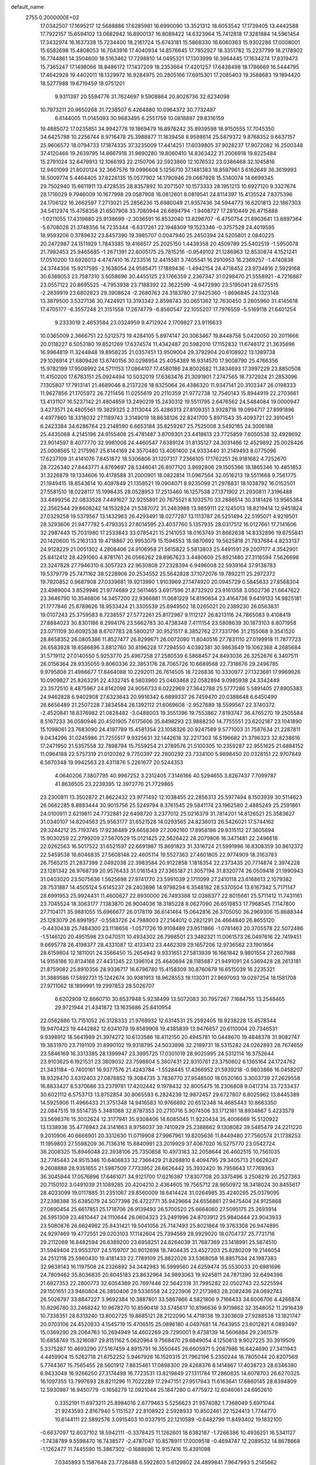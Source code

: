 default_name                                                                    
 2755  0.2000000E+02
  17.0342507  17.1695217  12.5688886  17.6285981  16.6990090  13.3521312
  18.6053542  17.1739405  13.4442588  17.7922157  15.6594102  13.0682942
  16.8900137  16.8089422  14.6323964  15.7412818  17.3281884  14.5961454
  17.3432974  16.1637338  15.7234400  18.2161724  15.6743181  15.5868330
  16.6060363  15.9302286  17.0008001  15.6582698  15.4808053  16.7043916
  17.4040934  14.8576645  17.7852927  18.3351782  15.2237799  18.2178902
  16.7744861  14.3504600  18.5163462  17.7298810  14.0495321  17.1303999
  16.3964445  17.1634274  17.8319473  15.7365247  17.1498066  18.8486172
  17.1437209  18.2353664  17.4201257  17.6438498  18.1786669  16.5444795
  17.4642928  19.4402011  18.1329972  16.9284975  20.2805166  17.6915301
  17.2085403  19.3588683  19.1894420  18.5277988  19.6719459  18.0751201
   9.9311397  20.5594776  31.7624697   9.5908864  20.8028736  32.6234098
  10.7973211  20.9650268  31.7238507   6.4264880  10.0964372  30.7732487
   6.6144005  11.0145093  30.9683495   6.2551759  10.0818897  29.8316159
  19.4885072  17.0235851  34.9942778  19.1869479  16.8976242  35.8939598
  18.9150555  17.7045350  34.6425788  10.2256744   8.9716478  25.3988877
  11.1639458   8.9598614  25.5879372   9.8768352   9.6637157  25.9606572
  18.0794733  17.1874335  37.3235009  17.4414251  17.6039805  37.9028237
  17.9072082  16.2500348  37.4120466  19.2639795  14.8667918  31.9890280
  19.8060410  14.8363422  31.2006918  19.8225484  15.2791024  32.6479913
  12.1066193  22.2150706  32.5923860  12.1076532  23.0386468  32.1045816
  12.9401099  21.8020124  32.3667576  19.0996608   5.1256710  37.1481383
  18.8597961   5.6162649  36.3619993  18.5009774   5.4464405  37.8226135
  15.0577902  14.1790946  29.0667928  15.5140074  14.6699345  29.7502940
  15.6611911  13.4728535  28.8357892  10.2071507  10.1573333  28.1951213
  10.6927120   9.3327674  28.1716029   9.7946009  10.1677998  29.0587908
  16.0812601   8.0819541  24.8114397  15.4135524   7.8375396  24.1706122
  16.2662597   7.2713021  25.2856236  15.6980049  21.9357436  34.5944773
  16.6201813  22.1867303  34.5412974  15.4758358  21.6507908  33.7080944
  26.6894794  -1.9408727  17.2810449  26.4715888  -1.0211055  17.4319880
  25.9138699  -2.3036591  16.8532040  13.8296707  -6.4750754  21.8903641
  13.8897364  -5.6708028  21.3748356  14.7235344  -6.6317261  22.1948309
  19.1523346  -0.3757528  24.4019595  18.9593206   0.3789632  23.8457390
  19.3985707   0.0047940  25.2450394  24.5205801   2.0840225  20.2472987
  24.1511929   1.7843385  19.4166517  25.2025150   1.4439358  20.4509789
  25.5402519  -1.5950078  21.7982453  25.9465685  -1.2671391  22.6005175
  25.7815216  -0.9549102  21.1286963  12.8530874   4.1521241  17.0510200
  13.6926013   4.4747410  16.7233516  12.4415581   3.7405541  16.2910953
  16.2369257  -1.4740838  24.3744356  15.9217595  -2.1638054  24.9585471
  17.1889436  -1.4942154  24.4718452  23.9734816   2.5929168  30.6369053
  23.7587310   3.5058696  30.4455125  23.1766359   2.2367347  31.0298470
  21.5558921  -4.7216887  23.0557122  20.8695525  -4.7953938  23.7188392
  22.3622599  -4.9472990  23.5195041  28.6775515  -2.2839919  23.6802823
  29.3908624  -2.2680763  24.3183780  27.9425360  -1.8696845  24.1323148
  13.3879500   3.5327136  30.7424921  13.3193342   2.8598743  30.0651362
  12.7630450   3.2605960  31.4145618  17.4705177  -6.3557248  21.3151558
  17.2674779  -6.8560547  22.1055207  17.7976559  -5.5169118  21.6401254
   9.2333019   2.4653584  23.0324959   9.4712924   2.1709827  23.9116633
  10.0365009   2.3666751  22.5212573  19.4284105   5.8974147  20.3063467
  19.8448756   5.0420050  20.2011666  20.0118227   6.5053180  19.8521269
  17.6374574  11.4342487  20.5982010  17.1152832  11.6746172  21.3635696
  16.9964819  11.3244848  19.8958235  21.0357451  13.9509004  29.3792904
  20.6108922  13.1389738  29.1026914  21.6809426  13.6740156  30.0298954
  25.4054389  16.9314570  17.9008790  25.4766356  15.9782199  17.9508992
  24.5711153  17.0864107  17.4580186  24.8002682  11.3834693  17.3997229
  23.8850508  11.4150200  17.6783151  25.0924494  10.5032019  17.6363476
  21.3091901   7.2747565  18.7372924  21.2853096   7.1305807  17.7913141
  21.4689046   8.2137226  18.8325064  26.4386320  11.9347141  20.3103347
  26.0198333  11.9627856  21.1705972  26.7211456  11.0255619  20.2110359
  21.9772738  12.7540143  15.8944919  22.2703661  13.4131107  16.5237142
  21.4804859  13.2490219  15.2430312  19.5511795   2.6476562  24.5484084
  19.0000947   3.4273571  24.4805561  19.3829325   2.3113044  25.4286313
  27.8109351   3.9328718  19.0994717  27.8991896   4.4977860  18.3318032
  27.1189743   3.3149019  18.8638126  22.8241700   5.8971543  35.4093721
  22.3910451   6.2423384  34.6286784  23.2148590   6.6653184  35.8259267
  25.7525008   3.5492185  24.3006188  25.4435068   4.2145196  24.9155408
  25.4781487   3.8709301  23.4418613  23.7725859   7.6050538  32.4928692
  23.9014597   8.4077770  32.9981006  24.4460547   7.6389124  31.8135127
  24.3031466  12.4529892  25.0028426  25.0008565  12.2175967  25.6144169
  24.3570480  13.4061400  24.9333440  31.2149493   8.0775096  17.6237109
  31.4141076   7.8451872  18.5306806  31.1207317   7.2366105  17.1762251
  26.9181682   4.7252670  28.7226340  27.8443771   4.8769697  28.5346041
  26.8977120   3.8692806  29.1505366  18.1865346  10.4851853  31.3226879
  19.1334606  10.4178588  31.2000901  18.0822814  11.0967564  32.0516213
  19.5511668   9.7561775  21.1949415  18.8543614  10.4097849  21.1358521
  19.0904071   8.9235099  21.2978831  18.1038792  16.0152501  27.5581510
  18.0228117  15.1998435  28.0528953  17.2513460  16.1257538  27.1371902
  21.2930811   7.3196488  33.4499256  22.0833528   7.4491627  32.9255891
  20.7675521   8.1032570  33.2886514  30.3181426  13.9565384  22.3562544
  29.8608242  14.1532824  21.5387072  31.2463988  13.9859111  22.1245013
  18.8219414  12.9451824  27.0329258  19.5379567  13.1432963  26.4293491
  18.0277287  13.1113787  26.5251494  22.5195071   4.9219501  28.3293606
  21.9477782   5.4793353  27.8014595  23.4037760   5.1357935  28.0317512
  16.0127661  17.7141606  32.2987443  15.7031980  17.2533843  33.0785421
  15.2141053  18.0163749  31.8662638  14.8332896  19.6755841  20.1420600
  15.2163133  19.4718867  20.9953079  15.1594553  18.9870692  19.5625818
  21.7937684   4.8233137  24.9128229  21.0051302   4.2808406  24.9106958
  21.5615822   5.5813803  25.4491591  29.2007177   4.3542901  25.8412412
  28.4291060   4.8781761  26.0566262  28.8967623   3.4480609  25.8921480
  27.3116594   7.5626698  23.3247828  27.7946310   8.3057323  22.9630808
  27.2328394   6.9496008  22.5939164  37.9138783  19.5379779  25.7471162
  38.5228906  20.2534552  25.5642828  37.1072076  19.7892211  25.2972372
  19.7920852   0.9687908  27.0339681  19.9213990   1.9103969  27.1474920
  20.0945729   0.5845633  27.8568304  23.4989004   3.8529946  21.9774689
  22.5611465   3.6917596  21.8732920  23.9161358   3.0502736  21.6647622
  23.3646790  10.3546806  14.3457200  22.9366881  11.0681229  14.8190654
  23.4164738   9.6419133  14.9825181  21.1777846  25.8789626  18.9533424
  21.3305539  25.6949502  18.0265021  20.2389230  26.0563831  19.0107243
  25.3759583   8.7238557  27.5772261  25.8172967   9.1112127  26.8213116
  24.7865083   9.4108419  27.8884023  30.8301186   8.2994176  23.5662783
  30.4738348   7.4111154  23.5808639  30.1873103   8.8071958  23.0711109
  30.6092538   8.6707783  28.5800217  30.9521517   8.3852762  27.7331796
  31.2155068   9.3541520  28.8658352  26.0805386  11.8527477  26.8299671
  26.0072090  11.8040516  27.7831110  27.0199918  11.7877723  26.6583928
  18.6586896   3.8812760  30.8196228  17.7294550   4.0392381  30.9863649
  19.1062368   4.2685684  31.5719112  27.0140550   5.9253770  25.4967258
  27.2580539   6.5868457  24.8493036  26.3252676   6.3407511  26.0156364
  28.9335055   9.8060336  22.3853176  28.7065726  10.6689568  22.7318676
  29.2496785   9.9795808  21.4986677  17.8464088  10.2292011  26.7614505
  18.7226836  10.3330977  27.1323681  17.9969926  10.0909827  25.8263291
  22.4332745   8.5803960  25.0463468  22.0582894   9.0985938  24.3342449
  23.3572510   8.4875967  24.8142098  24.9056733   6.0222969  27.3642788
  25.5777286   5.5891405  27.8905383  24.9462828   6.9402908  27.6323643
  20.9916342   6.6899337  26.7459470  20.0388648   6.6450490  26.6656489
  21.2507228   7.3834584  26.1392112  21.6069608  -2.9527689  18.5599567
  22.3740372  -2.4520841  18.8376982  21.0828482  -3.0488003  19.3551396
  19.7553862   7.8193747  36.4765270  19.2505584   8.5167233  36.0580946
  20.4501905   7.6175606  35.8498293  23.9888230  14.7755551  23.6202187
  23.1041890  15.1098061  23.7683090  24.4197789  15.4581354  23.1058326
  20.9247589   9.5771003  31.7587634  21.2287811   9.0434296  31.0245986
  21.7255517   9.9325631  32.1442618  32.2217303  16.5196682  21.3796323
  32.8238616  17.2471950  21.5357558  32.7898794  15.7559254  21.2789576
  21.5100305  10.2359287  22.9551625  21.6884152  11.0964188  22.5757319
  21.0120262   9.7750397  22.2800292  23.7334100   5.9898450  20.0328151
  22.9707849   6.5670348  19.9942563  23.4311876   5.2261677  20.5244353
   4.0640206   7.3807795  40.9967252   3.2312405   7.3146166  40.5294655
   3.8267437   7.7099787  41.8636505  23.2239395  12.3972776  21.7729865
  23.2300811  13.3502872  21.8622432  23.9771492  12.1038455  22.2856313
  25.5977494   8.1503939  30.5114623  26.0662285   8.8883444  30.9015756
  25.5249794   8.3761545  29.5841174  23.1962580   2.4885249  25.2591861
  24.0100911   2.6219811  24.7732881  22.6498720   3.2377012  25.0216379
  31.7814201  14.8126521  25.3583627  31.0340107  14.8204563  25.9563177
  31.6521528  14.0293565  24.8236013  26.5426021  17.5744162  29.3244212
  25.7193745  17.9236489  29.6658369  27.2092160  17.8958186  29.9315112
  27.3605894  15.9030259  22.2799209  27.5670529  15.0121425  22.5626422
  28.2079806  16.3471481  22.2496618  22.0262563  16.5017522  31.6521597
  22.6691987  15.8691823  31.3316724  21.5991996  16.8308359  30.8612372
  22.5459538  18.6046835  27.5608148  22.4605114  19.5527363  27.4601805
  22.9774909  18.3163783  26.7565215  21.2837399   2.0492038  22.3983584
  20.9122858   1.1818354  22.2373435  20.7714874   2.3974228  23.1281342
  26.9768739  20.9576433  31.0161543  27.3365187  21.3057194  31.8320774
  26.0509418  21.1990943  31.0403020  23.5075636   1.5625698  27.9741770
  23.5991039   2.1711099  27.2410118  23.6168613   2.1079382  28.7531887
  14.4505124   5.6145237  28.2403696  14.9798294   6.3548182  28.5370504
  13.6167342   5.7171147  28.6991953  25.9924431  11.4600627  22.8930000
  26.7493388  12.0388377  22.8015661  25.5711412  11.7431161  23.7045524
  18.3063177   7.1383870  26.9004036  18.3185228   8.0627090  26.6519853
  17.7968545   7.1147800  27.7104171  35.9881055  15.6966677  26.0178119
  36.6141464  15.0642816  26.3705050  36.2969306  15.8688344  25.1283079
  26.8991957  -0.5583726  24.7988003  27.2144012   0.2821291  24.4664840
  26.8655120  -0.4430438  25.7484300  23.1118656  -1.0571726  19.9108489
  23.9511866  -1.0781463  20.3705578  22.5072486  -1.5146120  20.4951598
  23.0470511  10.4934302  26.7998501  23.3482321  11.0061573  26.0497616
  22.7419451   9.6695778  26.4198377  28.4331087  12.4133412  23.4462309
  29.1657206  12.9736562  23.1901864  28.6159804  12.1811001  24.3566450
  15.2654942   9.9331651  27.5813939  16.1661842   9.9801554  27.2607988
  14.9158186  10.8134168  27.4431345  22.1396104  25.4640694  28.1185687
  21.9491091  24.5369428  28.2613181  21.8759082  25.8910356  28.9336717
  16.6796780  15.4158309  30.8760679  16.6515039  16.2235321  31.3889586
  17.5892731  15.1242674  30.9381913  18.9628553  19.1130311  27.9697093
  19.0297254  18.1581708  27.9711062  18.1899991  19.2997853  28.5026707
   6.6202909  12.8660710  30.6537948   5.9238499  13.5072083  30.7957267
   7.1684755  13.2548465  29.9721944  21.4341872  13.1635686  25.8410954
  22.0582886  13.7151052  26.3128333  21.9768932  12.6314531  25.2592405
  19.9238228  13.4578344  19.9470423  19.4442882  12.6341079  19.8589908
  19.4385839  13.9476657  20.6110004  20.7346531   9.9398912  18.5641989
  21.3974272  10.6133586  18.4112150  20.4945781  10.0448670  19.4848378
  31.9082747  19.3831970  23.7191109  31.8990102  19.9318795  24.5033898
  32.2189731  18.5315282  24.0262893  28.7674659  23.5846169  16.3313385
  28.1399947  23.3995725  17.0301019  28.9025995  24.5312114  16.3752644
  23.9103625   6.1921531  23.3809032  23.7598804   5.3607431  22.9310761
  23.3750602   6.1365164  24.1724762  21.3431184  -0.7400161  16.9377576
  21.4243784  -1.5528445  17.4366952  21.5939218  -0.9803866  16.0458207
  18.9329470   3.6312403  27.0876852  19.3084735   3.7836770  27.9548500
  18.0520160   3.3003739  27.2629558  16.8833427   8.5370686  33.2379781
  17.4202442   9.1978432  32.8005475  16.2306808   9.0417314  33.7233437
  30.6021112   6.5753713  13.8752854  30.8065593   6.2824239  12.9872457
  29.6727807   6.8025962  13.8445389  14.5925906  11.4966433  21.3751348
  14.9416583  10.9766892  20.6512348  14.4685443  10.8663350  22.0847515
  19.5514735   5.3481068  32.8787353  20.2710716   5.9074506  33.1712161
  18.8934867   5.4233579  33.5698376  15.3002624  12.3177941  35.9308406
  14.6085045  11.9220434  35.4006669  15.5120922  13.1338936  35.4776943
  24.3141663   8.9756037  39.7410929  25.2388662   9.1308082  39.5485479
  24.2211220   9.2010906  40.6666901  20.3312630  11.0719908  27.9967961
  19.8205636  11.8449480  27.7560574  21.1738253  11.1959803  27.5598209
  36.7136316  15.8840991  23.2019929  37.4067020  16.5275770  23.0542724
  36.2008325  15.8946048  22.3938106  25.7350858  10.4973183  32.2058644
  26.4602515  10.7561035  32.7745443  24.9515346  10.6406833  32.7366429
  21.8268810   8.4094795  29.3405713  21.6626247   9.2608888  28.9351655
  21.5987509   7.7733952  28.6626442  35.3932420  16.7958643  17.7769363
  36.3045944  17.0576896  17.6461071  34.9121700  17.6216387  17.8307708
  20.3375496   3.2508219  20.2527363  20.7150102   3.0491039  21.1089285
  20.4204210   2.4364605  19.7565712  28.9650972  18.3418024  30.8455617
  28.4033099  19.0117885  31.2351067  29.8560009  18.6414424  31.0264985
  35.4240295  25.0379095  27.2398388  35.6385079  24.5077398  26.4722771
  35.9429664  24.6556861  27.9475404  24.9125868  27.0690454  25.6617851
  25.1718706  26.9139493  26.5700520  25.6664060  27.5095175  25.2693914
  26.5951309  23.4810447  24.1110644  26.0604323  23.2491996  24.8703912
  25.9840444  23.9043933  23.5080876  26.6624982  25.8431421  19.5041056
  25.7147493  25.8021864  19.3763308  26.9474895  24.9297469  19.4772551
  29.0203103  17.1142604  25.7394569  28.9929020  18.0704737  25.7731716
  29.2112069  16.8482594  26.6389200  23.6958251  24.8264039  31.7687369
  23.1418991  25.5874510  31.5949404  23.9553707  24.5159707  30.9012698
  18.7404435  23.4527203  25.8280209  19.2146054  24.2512118  25.5960430
  19.4181433  22.7789109  25.8822026  33.5368058  16.8857534  24.1987383
  32.9638143  16.1197508  24.2326892  34.3442983  16.5999560  24.6259474
  35.5530033  20.6981696  24.7809462  35.8036835  20.8045183  23.8632964
  34.9893063  19.9245811  24.7871390  32.6494396  21.6827353  22.2800773
  32.6054389  20.7697446  22.5642318  31.7995282  22.0502743  22.5225594
  29.1501651  23.9460804  26.3850406  29.5336558  24.2223906  27.2173983
  28.2082436  24.0692743  26.5026797  33.8847227   3.9692384  10.3887801
  33.5867866   4.5821806   9.7166433  34.6006706   4.4266874  10.8296780
  33.2468242  10.9678270  10.8590418  33.5745617  10.8196636   9.9719862
  32.3548052  11.2916439  10.7338351  28.6313240  13.8002725  19.8685121
  28.2122090  14.4718138  19.3303609  27.9288538  13.1821747  20.0703106
  24.4520833   4.1545719  15.4706515  25.0896180   4.0497681  14.7643955
  23.6012821   4.0893497  15.0369290  29.2064763  10.2694949  14.4602269
  29.7290001   9.4738139  14.5606884  29.2361579  10.6858749  15.3216087
  29.8151162   5.0620964   9.7568470  29.6849054   4.1250813   9.9027225
  30.3919509   5.3375287  10.4693290  27.5167459   4.8915791  16.3550445
  26.6605971   5.2087986  16.6424690  27.3411943   4.4459904  15.5262718
  21.6752252   5.9467926  16.1520315  21.7962196   5.2350244  16.7805044
  20.8207569   5.7744367  15.7565455  28.5601912   7.8835461  17.0898300
  29.4268376   8.1414867  17.4038723  28.6346380   6.9433048  16.9266250
  27.3174498  16.7723531  13.8219849  27.1311784  17.2860835  14.6078703
  26.6270325  16.1097355  13.7997693  28.8211296  11.7022289  17.2947151
  27.9517943  11.6163641  17.6860145  28.8394809  12.5930987  16.9450779
  -0.1658279  12.0921044  25.1847280   0.4775972  12.6046061  24.6952610
   0.3352191  11.6973211  25.8984016   2.6779463   5.5256623  21.9574082
   1.7368049   5.6971044  21.9243593   2.8167940   5.1151527  22.8108922
   2.5928933  10.8502461  22.1524413   1.7744770  10.6144111  22.5892576
   3.0915403  10.0337915  22.1210589  -0.6482799  11.8493402  19.1832100
  -0.6637097  12.6037102  18.5942111  -0.3378425  11.1262601  18.6382187
  -1.7266386  10.4936251  16.5341127  -1.7438789   9.5598470  16.7438577
  -2.4787047  10.8578911  17.0009518  -0.4694747  12.2089532  14.8678668
  -1.1262477  11.7445590  15.3867302  -0.1688696  12.9157416  15.4391098
   7.0345893   5.1587648  23.7728488   6.5922803   5.6129802  24.4899841
   7.9647993   5.2145662  23.9915436   6.0617460  22.2710467  27.6913819
   6.3120719  21.7934089  26.9005400   6.7162743  22.0169034  28.3419475
  10.5149388  19.1580550  19.9626924  10.9874894  18.4628662  20.4205571
  10.8700758  19.1438795  19.0739244   8.7470936  14.2478400  29.3770014
   9.2581729  14.9151564  29.8349518   9.3740582  13.5471103  29.1977661
  -2.4195289  16.3140635  13.1579087  -2.8239550  16.4330884  12.2985459
  -2.0141192  17.1594025  13.3509806   0.2426031  13.9036547  21.0318381
   0.6566232  13.6595383  21.8596221  -0.0525881  13.0735197  20.6577126
  15.7879735  25.7277133  37.1583653  14.9535779  25.4149851  37.5079607
  15.6283832  25.8388985  36.2211350   5.3577000  21.7333192  15.6086047
   4.5108847  22.0871341  15.8805434   5.6845479  21.2733528  16.3818014
  -2.3970426  27.5171018  27.6719591  -2.6447853  26.6636986  28.0277095
  -1.5179727  27.6742209  28.0166063  -0.9095131  19.3723532  18.7307357
  -0.9092995  19.8344263  17.8924516  -1.3353827  18.5359066  18.5430549
   9.0793888  26.3871053  25.6223674   9.7159771  25.7582561  25.9622731
   8.5159448  26.5855624  26.3702829   7.5676556  28.1482927  24.5654850
   8.0019633  28.9841945  24.7354169   8.2663470  27.4974407  24.6322215
  12.8373331  19.0103131  34.0952687  12.1897133  18.3132642  34.1998787
  12.3597017  19.8138749  34.3011535  -0.5032891  24.9393306  19.1942659
  -0.8488908  24.0643001  19.3706547   0.4411496  24.8106268  19.1065011
  -1.3405815  21.3254113  25.8480319  -1.4907686  22.1574034  25.3991835
  -0.5656398  21.4810096  26.3879267   4.9120908  18.7227071  13.4523913
   4.7449535  19.2475528  14.2352285   4.1662500  18.9022464  12.8799238
   7.9742232  19.3330939  27.8959728   8.5014802  19.6222505  27.1512444
   7.4816195  18.5826543  27.5636871   1.4068679  23.7052282  31.3054294
   1.3343370  24.6509076  31.4345091   1.8387255  23.6118209  30.4563087
   4.6188887  13.1968354  33.3752288   4.5928078  12.2577065  33.1919574
   4.3880045  13.6097562  32.5431106   9.8390746  17.0037001  23.4457103
   9.4444377  17.8749189  23.4073515  10.2253125  16.9540044  24.3201144
  11.3137192  23.5474006  29.0024501  11.0966560  24.0548720  29.7844911
  11.5431239  22.6799630  29.3358527  14.6721238  27.1342237  30.6414236
  13.9900570  26.9847529  29.9866907  14.8156676  28.0804741  30.6260241
  11.8834213  28.2946386  25.1527668  11.5186249  28.1489521  26.0256534
  11.6806589  29.2096374  24.9580970   4.4102837  28.2666809  26.6453195
   4.0039765  27.7304090  27.3261709   4.5903316  29.1029836  27.0747521
  -3.2826131  17.2929524  22.4100745  -2.9228183  17.5908007  23.2455779
  -2.5367639  16.9042785  21.9530478  21.8721316  20.8758636  26.1816065
  20.9757784  20.7749878  25.8612833  22.4102071  20.8811431  25.3899760
   5.6718530  22.9479142  19.3125317   5.3588985  23.5423289  18.6306501
   6.1866238  23.5040562  19.8972957   5.9007716  17.8095172  23.3307344
   5.9904225  17.9088844  22.3829365   6.2567079  18.6215780  23.6914261
  -1.1198295  18.5157622  31.3564751  -0.6877705  18.9041817  30.5957601
  -0.6622223  17.6864037  31.4942862   1.8338433  13.3390991  23.7987598
   2.3335255  12.6656831  23.3371750   2.3392206  14.1419466  23.6712390
  11.0771023  22.6220530  22.1701782  11.1688773  23.1926707  21.4071548
  11.7606848  21.9613466  22.0587605  12.0609860  17.5133965  21.6886232
  11.3205358  17.2710056  22.2446915  12.6953361  17.9025101  22.2906385
   8.5197936  31.0285914  21.5393260   8.6840025  31.0676428  20.5971252
   7.5821432  30.8503088  21.6118455  15.3281646  29.8193620  31.2624009
  15.6694046  30.6597256  30.9564987  14.9652968  30.0088573  32.1276467
   0.0650370  13.5819148  17.0873208   0.8172714  13.8447975  17.6176679
  -0.3697863  14.4048539  16.8638669   6.4867899  26.3521068  30.3978298
   6.2280950  25.8327605  29.6365229   6.6030752  25.7096034  31.0977577
   2.0830726  25.3982078  18.5763514   3.0256698  25.3607518  18.7386453
   2.0049110  25.4194376  17.6225841   2.4018867  14.1550682  18.0728637
   2.7504168  15.0293326  17.8984492   2.8224873  13.5950036  17.4204417
   4.7007170  24.7391386  17.5544125   4.3246437  24.1724530  16.8808635
   5.4908207  25.0987301  17.1510987   1.8733212  14.2421278  28.3515751
   2.1965932  14.8868554  27.7222475   1.4521091  14.7642293  29.0343798
   5.7244114  26.2958380  25.2693543   6.4511590  26.8353180  24.9578563
   4.9473679  26.8371176  25.1298854  -3.4268174  28.9015180  25.5202559
  -3.2431954  28.1552669  26.0908907  -2.6104941  29.0430141  25.0408531
   5.3839586  30.7131074  27.4349646   5.5698275  31.5951519  27.1129678
   6.0784533  30.5387312  28.0701825  10.8113298  20.1214621  26.8627753
  11.2449361  20.6491032  26.1920949  10.1627647  20.7103226  27.2485712
   6.9192709  28.5906991  32.1791032   6.9105619  27.7437885  31.7331228
   7.6166005  28.5114630  32.8300140  11.6612041   8.9100281  21.1384587
  10.7499972   8.7844793  21.4033575  11.6598482   9.7400602  20.6617234
   5.9440757  21.9668518  31.9977685   6.4273393  21.2335029  31.6171275
   5.1183656  21.5825034  32.2922359   9.1577410  24.2581422  11.5068960
  10.0211007  24.0511362  11.1491386   8.9286403  23.4945474  12.0366767
  -0.1549547  19.8151664  29.0217302  -0.1400174  19.6083143  28.0872673
   0.3577547  20.6199504  29.0971189  12.1619511  21.7760010  25.2926439
  11.6958263  22.4258835  24.7667046  13.0360135  21.7360332  24.9045081
  13.0304589  25.0636921  32.2562785  12.3033106  25.5947021  31.9314469
  13.4693610  24.7494213  31.4658161  10.9909853  24.6164426  19.9935231
  10.9520080  24.8750186  19.0727348  10.2223060  25.0263722  20.3901611
  -5.1812160  19.4959165  18.0599558  -5.3710370  18.9541582  18.8259177
  -4.2491848  19.3560288  17.8926800   3.8626152  21.3219104  22.3966908
   3.5870453  22.1197212  21.9452587   3.8743718  20.6518713  21.7132134
  12.6390759  20.9529214  29.2662752  13.5579500  21.1390677  29.4592824
  12.6527105  20.5579286  28.3944801   9.2125202  22.4142109  24.1986161
   9.5421882  22.7136488  23.3513335   9.2882934  23.1791494  24.7690188
   2.0243593  18.1312945  27.3484803   2.6203181  17.4916348  26.9587362
   1.1668497  17.7067709  27.3222345  10.9717355  17.5934261  25.7823942
  10.6672010  18.4360905  26.1191543  11.4159138  17.1849446  26.5254153
   7.2610255  29.6312648  29.4735707   6.9089557  29.3933317  30.3312808
   7.6100003  30.5143425  29.5944930   8.3804801  13.1845160  24.7671316
   8.5405802  13.7556400  24.0158547   9.0735032  12.5259809  24.7193576
   9.8695319  23.7091058  34.5538609   9.5460769  24.4239293  34.0055580
   9.3556990  22.9482330  34.2831577  -2.2441518  19.7773313  21.2685254
  -1.7995543  19.7328691  22.1150406  -1.5821909  19.4994245  20.6354320
  15.0750690  31.1852651  27.6748029  14.1397617  31.3155179  27.8312197
  15.5056221  31.7838855  28.2851384   0.6307163  18.1516247  15.7761841
   0.3089765  17.2808521  16.0095732   0.1865036  18.3586650  14.9539669
   1.8566501  21.6873756  18.2694087   2.0364641  21.9113309  19.1825039
   0.9414380  21.4069930  18.2673285   9.1966260  22.2064007  27.5739578
   9.0338705  22.9898814  27.0486956   9.7700613  22.5058800  28.2794477
   9.7147586  21.2330466  38.4216700  10.5000734  20.7985416  38.0889272
   9.8550525  22.1604600  38.2307411   5.2314675  24.0240021  23.7429177
   4.6832905  23.6276303  24.4201349   5.5230948  24.8517942  24.1249460
   5.1383294  13.6553443  23.5482420   5.3304450  13.4081339  24.4527919
   4.7462822  14.5259426  23.6159870  16.7889289  26.2068316  23.1856079
  17.3276801  26.9380426  23.4877825  15.8898749  26.5288881  23.2505191
  14.0775974  36.9064828  17.6899342  13.5245246  36.4369377  17.0655387
  13.8561892  36.5255381  18.5396939  17.0178703  32.6251449  15.1439419
  16.5363558  33.2371669  14.5873410  17.1384391  31.8485071  14.5975641
  14.8621347  25.8582326  34.0010579  14.1812350  25.5742015  33.3911943
  14.6519709  26.7737307  34.1852485   1.6638290  22.6377028  20.6817746
   0.8575994  22.4317816  21.1548731   1.9310401  23.4908138  21.0238736
   6.0757847   9.2965967  28.0041738   6.6386073   9.8907111  27.5076955
   6.3173292   8.4235063  27.6949794  15.8606805  19.4791575  36.0319075
  16.6909864  19.2639436  35.6070464  15.6146845  20.3267719  35.6614108
   9.2009058  11.9931259  21.5526208   9.4387505  12.9173945  21.6260318
   8.2531487  11.9996098  21.4186566  11.1390810  25.6173759  17.4179367
  11.7779718  26.2447853  17.7561789  10.3993117  26.1563265  17.1377486
  16.5197882  14.5676378  34.9870553  16.9882827  14.8151120  35.7842386
  16.2948095  15.4008255  34.5730328   5.0341208  22.5178049  12.8311265
   4.5741281  21.8322024  12.3467838   5.2079017  22.1297620  13.6887131
  17.7827005  19.7996319  31.8508367  17.1344753  19.1421413  32.1033086
  18.5476366  19.6016283  32.3911137   7.2951429  14.8998725  26.8181987
   7.7202105  14.5561282  26.0324575   7.9571685  14.8166676  27.5045156
  10.6262517  20.3347301   9.4781833   9.6795425  20.1936942   9.4691040
  10.7806771  20.8737492  10.2539687   6.4552774  17.4627391  20.4596068
   7.2241344  17.5421037  19.8949901   6.2385417  16.5306163  20.4394945
   6.2914733  13.2725718  18.5174980   5.8852966  13.7931963  19.2104644
   6.3260504  13.8619938  17.7640938   2.8910238  19.8440040  15.3485999
   1.9632182  19.6861501  15.5232157   2.9406133  20.7775670  15.1430937
  15.3864910  16.5588744  27.1733380  14.8789123  16.5347106  26.3621588
  15.0399816  15.8345154  27.6943631   9.0094423  19.7933387  23.5550365
   8.7114634  20.2586962  22.7734466   9.3141842  20.4840867  24.1434509
  16.3636743  19.3818252  25.3374395  16.7043189  18.6849549  25.8983003
  16.8235112  19.2663481  24.5059067  12.6563446  26.4523746  28.2699678
  12.0613508  25.7248332  28.4513449  12.0816620  27.2097276  28.1586658
  18.1887672  18.5666648  23.4211851  17.6838942  17.8235431  23.0908743
  18.6900766  18.8708710  22.6646275  13.2856487  27.2236077  20.9944617
  12.3844833  26.9055559  21.0490125  13.4091000  27.7321198  21.7959646
  10.5568022  27.9622224  27.5519991   9.6396282  27.7435208  27.7169028
  10.6357092  28.8788350  27.8162471   6.5243256  11.8197759  21.8187142
   6.1323922  12.2118904  21.0384154   6.2434994  12.3855772  22.5379063
  14.8382224  25.4494836  26.8915888  15.5378805  25.1205508  27.4559590
  14.1211569  25.6521054  27.4924160  12.7958023  33.2915189  17.2623058
  13.1028246  34.0484696  16.7633120  11.8420064  33.3281347  17.1904419
  10.3812681  28.7795686  21.4777094   9.5597709  29.2632690  21.5637798
  10.3229494  28.0890524  22.1380260   5.7659195  14.8876062  20.8496188
   4.8283388  14.8055175  21.0240772   6.1710678  14.8960081  21.7168074
   6.8147412   9.0627822  21.8688516   6.8207148  10.0050687  21.7006483
   6.0945785   8.7285961  21.3341394  16.3437909  23.6844736  28.5570177
  17.2780052  23.8896457  28.5198705  16.2449943  22.9153231  27.9958773
  17.1935954  27.6413196  31.4292195  16.2942058  27.5091922  31.1294319
  17.5105630  28.3842542  30.9155935  22.8346574  27.5300368  36.1306328
  22.0110813  27.9104003  36.4360471  23.2959963  28.2590916  35.7160521
  20.5621135  36.5767913  26.5937259  21.2627799  36.0509028  26.2080580
  19.7788534  36.3296929  26.1021185  19.0022541  25.7583195  30.5872651
  18.7666434  24.8478568  30.7655265  18.2694059  26.2675543  30.9334519
  13.9499360  23.6679562  30.0900093  13.3644927  23.4591231  29.3620830
  14.7552114  23.9707979  29.6704258  17.5973578  25.8760238  34.1281504
  16.6911662  25.5720612  34.0766205  17.6933572  26.4702373  33.3838882
  12.6895653  24.7983380  23.7862807  13.2335460  24.3619081  23.1306545
  13.2207159  25.5363322  24.0854049  15.3375903  20.4910109  29.6114333
  15.5700732  19.5862451  29.4026693  15.6610338  20.9991612  28.8675251
   7.6139500  32.0966332  10.0571073   7.0158244  32.6978975   9.6133069
   8.4211056  32.1398454   9.5444042  26.4787362  33.2100693  20.4105804
  27.1691076  32.7655658  19.9186090  25.8842792  32.5084686  20.6763041
  20.9953066  27.3177189  21.5060827  20.4731475  26.5348918  21.6814776
  21.6133334  27.3618181  22.2356922  15.7164888  32.9107297  17.6447133
  16.0319941  32.9287274  16.7411845  14.7967533  33.1684859  17.5824223
  18.4730726  23.1460166  20.1400815  18.8694252  23.9059349  20.5662981
  17.5919589  23.0960118  20.5107161  10.1594649   3.9014426  19.9510514
   9.3082599   4.1572495  20.3063608  10.2226859   4.3708987  19.1192787
   4.6660548   3.2421218  30.3792018   4.6796080   4.1982871  30.4215820
   5.5860601   2.9932456  30.2904164   5.9136600   4.1054957  33.4293304
   6.1254573   5.0362629  33.5003677   4.9581803   4.0729954  33.4765955
  11.0606063   2.3884613   7.1114294  11.0585406   1.8286832   6.3349785
  10.3037502   2.0962494   7.6193791  -4.3982178   2.2624895  21.1440245
  -3.5346083   1.9230493  21.3789517  -4.2147130   3.0452275  20.6245257
  -2.6874877   3.4007201  18.2469796  -2.0468347   4.0517330  18.5332971
  -3.4989883   3.6535445  18.6871823  17.8000095  -2.5752134  13.1717149
  18.3425479  -3.1376132  12.6189127  17.0429648  -3.1169253  13.3945676
  11.2719882   4.9778135  10.0988541  10.8949355   5.2444444  10.9372878
  11.3074748   5.7845091   9.5848358   7.6176844   0.2647634  13.1364959
   8.2160442   0.3343694  13.8803724   7.3287031   1.1631960  12.9766816
   1.6984308   2.6831389  19.1345731   1.9480938   2.0745422  18.4392240
   2.5302754   3.0142276  19.4731683  13.0251335   3.0120226  19.6904335
  13.0419579   3.3128313  18.7818835  12.4277417   3.6159138  20.1316481
   6.8630902  15.6529361   8.6060615   6.9148088  14.9267472   7.9846061
   7.7519460  16.0069318   8.6352884  11.4264889  -1.5213869   9.4016127
  11.9564201  -1.2759025  10.1599941  10.6911950  -0.9086870   9.4147806
   7.5614874   7.5299300  26.6189731   7.4461839   6.8386706  27.2709680
   8.5067015   7.5655046  26.4722191  13.7912140   8.2021083  23.1867413
  13.1801593   8.8417242  22.8210426  14.1966613   7.7936968  22.4218594
  11.8875809   2.9903290  14.7443958  12.2452043   2.4737691  14.0222440
  10.9505177   3.0467870  14.5574280   4.4155602  -0.2570964  22.9386578
   4.0594933  -0.5555922  22.1017895   5.0349011   0.4335534  22.7027518
   7.9093501   6.8879560  16.8526520   7.8756648   7.1835231  17.7624526
   7.0622683   7.1423677  16.4866480  -7.6538122   7.6400724  14.0038899
  -7.3497711   8.5476222  13.9918857  -8.3825015   7.6397876  14.6245699
  12.8888703   2.1695959  28.2484958  13.0532641   3.0113604  27.8234791
  12.7043299   1.5687681  27.5265660  -1.0310616   3.3722096  23.6372583
  -1.2743317   2.7773002  22.9279387  -0.1130309   3.1687313  23.8162782
  18.0120819  -3.3095750  18.1466400  17.0712361  -3.3072276  18.3228086
  18.4000215  -3.7142840  18.9224914   2.2980143   2.7662037   4.4999230
   1.5661592   2.9787788   3.9207583   2.1377909   3.2845775   5.2884970
   0.5377572   5.9890976   8.5778820   1.4484208   6.2548031   8.4501160
   0.0324208   6.7893000   8.4345535   1.4722689  11.6788700  27.1615607
   1.5599448  12.6091414  27.3692622   2.3731591  11.3617419  27.0978548
   6.5587115   0.0239018  20.5386492   7.4354611   0.2307083  20.2149624
   6.5115940   0.4525829  21.3931925   8.7973850  12.2394925  16.9656379
   8.9113604  13.1821466  17.0866532   7.9042926  12.1468527  16.6339217
   4.4821455   1.7391576  27.8821735   5.1221057   2.1834328  27.3260239
   4.8765257   1.7467995  28.7543190   8.3399940  -5.1035645   8.0566155
   9.1211902  -4.6976714   8.4324016   7.7343937  -4.3752229   7.9187797
  14.5681889  -1.0775353  11.0260590  15.3794640  -1.5849301  11.0012585
  13.9135678  -1.6888732  11.3636519   3.0362947   8.2304427   8.4686413
   3.5062265   7.4499380   8.1750287   3.3312267   8.9238191   7.8783227
  12.1003374   1.6609853  12.3496282  12.4796148   1.9423216  11.5170236
  11.4720173   0.9802374  12.1087383   8.3284824   2.0369349  17.6067428
   9.1572730   1.8807473  18.0594495   8.2809076   2.9886122  17.5157547
   9.0241676  13.6423208  10.0889601   9.2968495  13.9874126   9.2387906
   8.1500654  13.2847074   9.9331080   8.3372691   9.3788033  14.4134703
   8.2589630   8.5055706  14.0293288   7.5324051   9.4910156  14.9192708
   2.4167295  -1.0508906   5.6785752   2.1763298  -0.8711276   6.5874894
   3.1909179  -0.5096082   5.5240517   9.5514508   3.9781976  14.0558523
   9.8936425   4.5917780  13.4057324   8.6004797   4.0390883  13.9654190
  14.0402290   4.9005119  13.4577110  13.2590873   5.4533991  13.4768239
  13.8260194   4.1634369  14.0296082   0.0220310   4.6502859  19.5216199
   0.5203787   3.8330675  19.5275798   0.4599493   5.1930893  18.8660104
   9.2915330   4.1066930  28.2091878   9.2257911   3.3282430  28.7622931
   8.4441338   4.5412646  28.3055926  19.4199752  -0.5356210   3.8201408
  18.7956745  -1.0084219   3.2697411  18.9605835  -0.4108605   4.6505780
  20.8879738   1.0114519  13.0732791  20.3711992   1.4932284  13.7190866
  20.5681106   1.3259613  12.2277004   0.2091024   5.5291185  14.3512385
   0.4692917   6.0208631  15.1301613  -0.6820799   5.8260080  14.1671660
  15.4320159   5.1723188  16.2856290  15.8190912   5.9586044  16.6705438
  15.3568444   5.3743020  15.3530069  15.4186210  -3.2631095  17.9914869
  15.0940341  -4.1159133  17.7023488  15.1499382  -2.6577192  17.3004414
   0.4774533   7.4397707  34.2502144   0.6144889   8.0754688  33.5478320
  -0.0040090   6.7241893  33.8350409  10.0821242   1.7408700  25.6476643
   9.3690609   1.6951229  26.2845942  10.5919324   0.9454371  25.8013328
  11.8099822   0.9677631  30.4200250  12.6472427   1.0203470  30.8809606
  11.9815931   1.3639408  29.5657272   2.6947470  12.6009770   9.9330607
   3.5626897  13.0011767   9.9854779   2.4330388  12.4762147  10.8452969
   5.8842270  10.6124296  18.2234619   5.8928639  11.5330065  18.4855600
   6.5702977  10.2061664  18.7530740   7.5991304   4.8595475  20.7278784
   6.6733745   4.6507676  20.6029031   7.7250664   4.8314803  21.6763425
  14.2093023   5.0583483  25.7012689  13.2939181   4.7924928  25.6139502
  14.3135826   5.2559419  26.6320289   4.0687429   6.0910064  17.7507508
   3.7730561   6.9983081  17.8256164   4.3065579   5.8421269  18.6439108
   6.0160310   7.8362034  11.8953026   5.2779010   8.4430170  11.9516335
   6.6611469   8.2932082  11.3556694  24.7183607  -6.9085914  20.8518424
  23.7872905  -7.0065051  20.6524610  24.9426969  -6.0369485  20.5260454
  10.3959993   8.2097559  17.3876205  10.3160309   9.1612390  17.4548280
   9.6620619   7.9463323  16.8324848   7.8774750   6.5988329  13.5463649
   7.7371989   6.0186983  14.2946952   7.0127030   6.6858000  13.1453189
  11.6436990  -0.1990969  15.9414270  11.8477379   0.0365325  16.8464567
  12.2513834  -0.9095797  15.7360843   6.7089937   1.5064313  22.7195601
   7.6651713   1.4626118  22.7255677   6.5104113   2.4279268  22.8858214
   2.7527045   8.6716521  11.3026224   2.6008812   7.8440426  11.7589599
   2.7543002   8.4367260  10.3747006   3.2251093  -1.5493353  27.4551781
   3.3365821  -1.8447324  26.5515486   3.9594966  -0.9539306  27.6048457
   9.6521440  15.0046960  17.3063917   9.3413862  15.8244821  16.9221883
  10.2451978  14.6415743  16.6486214   6.7196046  12.1346661  15.2978881
   6.8514410  12.3948623  14.3862144   5.7771273  12.2247611  15.4387830
  10.6438427  10.7412906  15.3691477  10.2306352  11.3503255  15.9811672
   9.9134534  10.3547293  14.8861015  12.1052242   6.6304796  13.9926883
  11.2198081   6.7139348  13.6387034  12.5850109   7.3670749  13.6139220
   9.3675184   8.1728026  22.3661579   9.2665118   7.4027392  22.9256504
   8.4712183   8.4457010  22.1701877  14.9993256   6.3773698  21.4628116
  15.5477766   5.6516023  21.7606284  14.1077188   6.0300937  21.4886674
  16.2023291   7.4821910  17.3825855  16.9022346   8.1293890  17.4691814
  15.3973891   7.9787031  17.5301633   3.9520860   1.9126403  24.8754589
   3.6718044   1.6817284  25.7610964   3.9551595   1.0814018  24.4008380
  13.4703948  10.5285256  10.5887747  13.1158123  10.6852256  11.4639594
  12.8360356  10.9334700   9.9973017  13.7665290   8.5523993  12.5222799
  13.6299064   9.1934971  13.2198183  13.8222520   9.0762315  11.7230762
  15.5254523  -3.0334944   8.2068100  15.8694800  -3.5162814   7.4552825
  16.1672172  -2.3400643   8.3601863   7.4520533   4.2172240   7.8605683
   7.9769809   4.8717874   7.3998845   8.0343622   3.8786304   8.5406437
  11.5210830   4.5913387   5.8182921  11.1247164   4.4487148   4.9587668
  11.4104806   3.7571210   6.2744498   4.0880600   7.2659069  26.3980934
   3.3256823   7.1080968  25.8412200   4.5394505   8.0011356  25.9834643
   4.9786547   4.7468273  20.4754109   4.8656413   3.7971839  20.4349490
   4.2141697   5.0585861  20.9597670  -0.3209354   8.0056285  19.8444457
   0.0222406   8.8929477  19.7389624  -0.0993781   7.7686204  20.7449852
   9.6843667   6.0751483  24.4583206  10.2945559   5.4670172  24.8755467
  10.0270197   6.9428801  24.6724754  12.5231192   0.3125056  26.2222820
  12.8787553  -0.2612393  26.9009362  12.5273029  -0.2234234  25.4291903
   0.4816991   8.5938870  12.9772446   1.2757604   8.8945308  12.5353037
  -0.2316024   9.0295884  12.5107716  11.9669145   1.3164005  21.8076706
  12.3984012   0.5719054  21.3884118  12.4664207   2.0786701  21.5149756
  21.5925987  -1.7635661  14.3036216  22.1053965  -2.3649422  13.7636059
  21.4535070  -0.9990478  13.7446966  12.9624059   8.7622854  26.1713176
  13.5125136   9.2141997  26.8111511  13.5269321   8.6507912  25.4063921
   4.1227906  14.7718253  11.5937372   3.2027468  14.8911960  11.8293256
   4.4762614  15.6603338  11.5508067   7.8124638   0.5405384  26.3287567
   7.5690425   0.0265671  25.5588142   7.9677960  -0.1111409  27.0124363
  10.2737808   8.7435032  10.9434529   9.8153525   9.0907512  10.1782770
  10.4532302   9.5124486  11.4845191  13.5005858   6.3632785   5.5782885
  12.6731194   6.0022410   5.8963816  13.3138629   7.2890959   5.4226336
   5.4572923   1.7213124  15.4242313   4.6307442   1.2767590  15.2360232
   5.8144298   1.2534347  16.1790658  21.2309402   0.9123727  18.9583381
  20.8893492   0.3573840  18.2572427  22.0008563   0.4440086  19.2809775
  18.2538785  -3.2570673  21.9459289  17.7276514  -2.5248628  21.6246915
  18.5720282  -2.9665254  22.8006791   5.5444132   2.5009931   2.2419818
   5.1888280   2.0074230   1.5029423   5.6341547   1.8536444   2.9413515
  12.0424867   0.8317888  18.4817888  12.3246278   0.0991480  19.0293887
  12.4315586   1.6029162  18.8943630  15.1099152   1.0989046   9.6703510
  14.2773259   1.5700098   9.6373832  14.9085710   0.2892583  10.1395687
  -4.9339628   7.0390374  14.2290656  -5.2928559   7.2779849  15.0836601
  -5.6995038   6.8022531  13.7055086  10.5782067   7.2078836   1.4368281
   9.9101487   6.8970879   2.0478407  10.8544220   6.4226644   0.9642101
   4.5809136   3.1117291  11.7577660   4.4744993   3.1497708  10.8072606
   4.5657572   4.0270788  12.0372961  -2.8947161  10.8077625  20.1358625
  -3.5572553  10.8832483  19.4491490  -2.1587001  11.3301191  19.8170273
   4.1027931  10.4605206  14.1709247   3.2908796  10.3131610  13.6858336
   4.7707196  10.5662624  13.4934849  14.6381662  17.1298525   7.9944820
  15.5326258  16.7917981   7.9509714  14.3841282  17.2535787   7.0799393
  15.7619168  23.8910655  24.5913237  16.4663300  24.4842283  24.3301884
  15.2290631  24.4046204  25.1984153  13.6667968  19.8470195  14.1026623
  14.5486621  19.5886613  14.3706111  13.3392712  20.3730639  14.8322074
  23.0095577  22.9084365  11.4626385  22.6155781  22.4698827  10.7085281
  22.9555631  23.8407609  11.2526680  14.1141157  18.2888250   5.6073371
  13.2854653  18.7679600   5.6074675  14.5650992  18.5905142   4.8187755
  19.7593133  26.6144357  25.3899823  19.7809765  26.8012577  26.3285238
  19.5534381  27.4559651  24.9829498  18.7774228  15.3462696   5.4611461
  19.3102647  14.5647918   5.3141642  17.9820625  15.1932753   4.9510220
  20.1417057  17.6491413  11.4503952  19.4237292  17.1780784  11.0274988
  19.7099130  18.3257289  11.9719469  25.2240855  14.1799725  18.2634155
  24.2882894  14.1679099  18.0624876  25.4726574  13.2564243  18.3021777
  21.2490389  13.0049871  10.9096288  21.3105458  13.1510653  11.8536149
  21.5876679  13.8110427  10.5199665  18.7531571   5.2498378  24.3902330
  18.6177096   5.8089827  25.1552447  17.9210891   5.2839609  23.9182899
  22.0815550  19.8774624  -1.0916978  21.9561637  18.9746175  -1.3838961
  21.4402490  19.9935708  -0.3906433  18.6867374   8.9357181  16.8539782
  19.2133200   9.3174679  17.5562671  18.8498910   9.5002037  16.0983535
   9.2615296  17.3918357   9.2970142   9.0157736  17.9823506   8.5848850
  10.1757452  17.6069630   9.4818438   4.4795686  18.4729623  16.9810440
   3.8260962  18.9042900  16.4304424   5.0074093  19.1899131  17.3326085
  12.6033610  32.1646115  10.1399755  12.3249012  31.4109819   9.6196540
  11.9409843  32.8334456   9.9663381  18.2641111  12.5908121  24.2120183
  17.4386241  12.4647158  24.6798888  18.5018979  11.7156818  23.9056913
  26.2971087  12.6596461  15.2839960  25.9400217  12.2349665  16.0639754
  25.9113539  12.1788667  14.5516871  19.0901241   9.9131873  14.1221104
  19.8127489   9.4062541  13.7518890  18.3591969   9.2962709  14.1594123
  13.0488837  20.9902692  22.0221885  13.5148355  21.0242586  22.8576318
  13.3754921  20.1968396  21.5978913  23.1754501  14.4886197  27.4665124
  24.1256523  14.5774175  27.3926037  22.9404410  15.0416941  28.2115703
  14.5936733  21.4041853  24.1376325  15.1229910  20.7133202  24.5360796
  15.0648713  22.2128280  24.3383844  22.7657086  18.6340632  10.3187349
  22.1845519  18.0373894  10.7904011  23.6375406  18.2536580  10.4256590
  16.1338474  12.8981347  25.7957138  15.5615560  13.6225776  25.5429355
  15.5808483  12.1200649  25.7247822  23.7066027  17.5931585  15.1630093
  23.3267177  18.2871673  14.6242413  24.1441099  17.0162508  14.5369128
  14.7774149  18.5527595  22.6645406  14.8523222  18.3847774  23.6039035
  15.3458109  17.8985309  22.2581628  15.0114929   7.4121129  31.5109311
  15.6070460   7.9535276  32.0290224  14.1913713   7.9054660  31.4955995
   8.3555258  17.9450210  18.4341950   9.1100273  17.9338010  19.0231208
   8.7354922  17.8937434  17.5571386  21.4111547  21.2193737  16.5566749
  22.2911996  20.9113682  16.7732053  20.9721280  21.3042875  17.4030065
  18.2362054  16.4497367  10.0679649  17.4079191  16.1543588  10.4460200
  17.9871773  16.8718668   9.2457587  21.1971715  18.9988275  19.1238804
  21.1417612  18.5843786  19.9849225  20.9327262  19.9059054  19.2772107
   3.5982735  13.0350438  20.7929389   3.3960271  12.4707948  21.5392306
   3.0191223  12.7269754  20.0958667  28.6163456  13.8944711  15.6035001
  29.1545968  13.9146670  14.8122292  27.8171864  13.4394009  15.3380053
  11.7739331  20.1714445   7.1647536  11.4846550  19.3617707   6.7440658
  11.2406846  20.2333528   7.9572467  16.3117198   7.7657365  28.7885776
  16.4992283   8.0804013  29.6729183  15.9718864   8.5331459  28.3283300
  14.4503715  13.9374550   5.2807898  14.8139226  14.4541761   4.5617198
  15.1313563  13.2958478   5.4828585  13.2127764  23.9616634  16.1574470
  12.4514917  24.5093942  16.3489372  13.9291765  24.3684196  16.6448403
  18.1912044   9.7863682  24.0909211  18.3857259   9.4788456  23.2055833
  17.5817162   9.1368975  24.4415545   7.5152231   7.6478305  19.2782423
   8.0378024   8.2720470  19.7817267   7.8346293   6.7892532  19.5558326
  19.3377606  25.1834022  21.9446760  19.0148307  25.5210811  21.1092593
  18.6183186  25.3336198  22.5579212  10.0490569  22.1155924  14.9969894
   9.2200159  21.9887660  15.4583329  10.7186467  21.9963903  15.6705413
  22.1314030  23.5017781  20.2864644  21.8214662  24.2940383  19.8477221
  22.0519906  23.6982641  21.2199089  18.7121458  21.9338618  23.2502850
  17.9750746  22.1938626  22.6976934  18.4891109  22.2670897  24.1194492
  12.3652655   4.2869254  23.3413437  12.2074575   4.8884967  22.6137171
  11.7424704   4.5581467  24.0157302   5.7874842  20.4421783  18.3313296
   5.6786765  21.3246695  18.6857335   6.7133032  20.2414674  18.4684647
  20.4433485  13.9938541  13.7834963  19.6461669  13.5744019  14.1072141
  20.5803334  14.7352374  14.3732571  18.5190960  12.1208808  10.7015839
  18.6944824  11.2008027  10.5042829  19.3843273  12.5294694  10.7273159
  12.5594117  13.3463846  18.4045140  12.9824681  13.0036763  17.6172364
  13.0415652  14.1484416  18.6056719  16.2893256  11.9920136  15.3326656
  17.1041428  12.4134058  15.6060399  16.4667244  11.6807792  14.4450313
  26.6022641  21.6576590   9.2715911  26.5559109  21.9157420  10.1921759
  25.6940886  21.4805479   9.0264772  20.5014120  18.0336234   3.5719822
  20.4589736  18.5449852   4.3800292  21.1445544  17.3488203   3.7554064
  18.9563029  12.2895920  15.4241137  18.9460822  11.4483434  14.9675744
  19.6799283  12.2156615  16.0463134  16.3375655  11.0595554   6.6067118
  17.1341509  11.5893306   6.6386769  15.8551676  11.3045080   7.3963461
  13.4627159  13.8469573   8.1822964  13.5013425  14.0359332   7.2447315
  13.0229322  14.6076322   8.5620276   6.1392543   0.6216370  18.0160156
   6.3877802   0.1536835  18.8131895   6.8617636   1.2298621  17.8602129
  17.9940099  17.3601638   2.6770070  18.2987902  16.6821369   2.0739977
  18.7471619  17.5349782   3.2413063  14.0405882  24.8501412   9.9004842
  14.7151833  24.7836884   9.2246609  14.5288634  24.9630870  10.7159978
  19.8615332  18.7830617  15.0715597  20.5189037  19.3824266  15.4249115
  19.5194100  19.2316632  14.2982937  15.1069670  11.4974616   8.9253950
  14.3536537  12.0573909   8.7376984  14.8450513  10.9940396   9.6962376
  17.0675713  23.5504021  17.2834930  17.6019952  23.1176686  16.6176366
  17.4160888  23.2303172  18.1155465  18.8135107   6.4069678  10.9033198
  17.9162115   6.6311621  11.1499427  19.0137616   5.6231055  11.4148776
  13.4176435  15.5989333  19.9018228  12.6525855  16.0356082  20.2762999
  13.8946343  16.2959184  19.4513524  14.3560077  23.4552962   6.9449119
  14.8729639  22.8979555   7.5265987  13.4836188  23.0613988   6.9486788
  14.3588154  11.1870430  17.1027193  13.7902755  10.6321782  16.5687536
  14.9453118  11.6056432  16.4726180  15.4724447  21.3873181  11.5788240
  15.2447001  21.6102598  12.4814099  15.1299697  20.5018052  11.4571295
  22.2910497  17.1769084  17.6046356  22.5657538  17.4568280  16.7314721
  21.7850087  17.9148765  17.9445729  23.9024312  15.2050214  11.3423042
  23.1901189  15.3598760  10.7219308  24.5618702  15.8617870  11.1186283
  12.3474353  11.1047938  13.0389826  12.0542202  10.9223232  13.9317094
  11.6535518  11.6480473  12.6653073  18.7006961  19.9632871  12.9186145
  17.9432977  19.9848431  13.5035203  18.8050585  20.8694407  12.6283973
  20.5014189  21.5583944  19.2007426  21.0889307  22.1342094  19.6901288
  19.6320627  21.7468527  19.5542041  15.2010592  21.7353060   1.6493589
  15.0399216  22.4706315   2.2405974  15.2207971  22.1291433   0.7771580
  11.6584174  15.0821905  14.8773941  12.3475443  14.4581148  14.6496543
  11.3856854  15.4544239  14.0387694  13.6634153  17.2713255  24.9387339
  12.7599308  17.5019525  25.1549719  13.5898109  16.4597913  24.4365123
  23.9223886  20.7558019  17.7059569  24.2843552  21.5168909  18.1597802
  24.0546503  20.0288392  18.3144500  13.7791085   8.1290317  19.2940724
  13.2843189   7.4578734  18.8240068  13.1208354   8.5945585  19.8100114
  20.3314082  19.9940845  22.6798548  19.6025856  20.6094648  22.6001265
  20.9772524  20.4557235  23.2146505  13.6998233  25.6436996  12.8933128
  12.9281282  26.1201619  13.1994209  13.3506558  24.8286445  12.5327590
  21.4921442  17.7509321  21.3691769  22.3188631  17.4937113  21.7773498
  21.2187968  18.5306265  21.8524881  23.0003661  21.7719418   6.3279482
  23.1572750  22.4727062   5.6950653  23.0038341  20.9708525   5.8040439
  16.6959841  21.5427223  26.9744780  16.5088314  20.8552312  26.3352898
  17.2938340  22.1361256  26.5198575  24.6752247  20.6068526  21.3517497
  24.5630100  19.8783963  20.7410198  24.2983113  21.3604275  20.8975547
  14.4344498  12.0506965  31.0271399  14.1502580  12.8546135  31.4620932
  15.0813050  12.3418936  30.3844779  13.1792010  30.6796649  16.3251741
  13.0449847  31.5057740  16.7896755  12.7168553  30.0295782  16.8541879
   7.4711287  16.0241485   5.2110867   6.6149427  16.0229072   4.7830962
   7.7815756  16.9253214   5.1230982  25.9911876  20.2327030  24.8580551
  26.4983243  20.5953369  24.1317349  26.5048817  19.4827605  25.1579492
   5.6918370  19.5698921  10.3693727   5.1431619  19.6430571  11.1502916
   5.7827237  18.6275716  10.2279387  11.7533071   6.0793178  18.7980708
  11.1254262   6.7438687  18.5145757  11.9026054   5.5431700  18.0192978
  16.3576570  22.9812842  21.9178315  15.5267413  22.8972343  21.4501281
  16.1297159  23.4291936  22.7324798   8.4449300  26.9524924  11.7336107
   9.0542962  27.4971044  11.2353111   8.6857261  26.0543362  11.5065326
  19.1691802   3.2756541  12.2327116  18.6234456   2.8588376  11.5658761
  18.6709878   3.1794537  13.0443653  23.1767575  20.0272365  13.8573234
  23.5656663  19.9365680  12.9874033  22.5226971  20.7187910  13.7563815
  17.4251783  29.4904838  28.5170370  18.0785525  30.1689697  28.3467699
  16.5859122  29.9179527  28.3463486  22.5017969  18.4035447   6.1377639
  23.2561726  18.0586975   6.6154977  21.7923609  18.4066379   6.7803547
  21.8058196  16.0105363  10.1547712  21.3711903  15.9432482   9.3045938
  21.2195923  16.5541807  10.6810983  15.8314191  27.2081471  19.7718284
  16.1369601  28.0742113  19.5019962  15.0999493  27.3857193  20.3631421
  12.0082993  23.2931775   0.7775183  12.8239446  23.4834667   0.3141127
  11.3348850  23.3195026   0.0977742  17.8057266   7.6010818  13.9477237
  17.2318840   7.3054699  13.2409351  17.5583652   7.0614568  14.6986225
  20.6308129  27.5278222  13.6809471  21.3696337  27.6947793  14.2661829
  19.8828802  27.4109685  14.2667574  12.7173156  21.2394271  16.1265251
  12.7907986  21.0767229  17.0669290  13.1026200  22.1068610  16.0027073
  23.6175890  17.9571438  24.8059184  24.0394965  17.1588871  24.4880944
  24.3369921  18.5772970  24.9246656   6.4852156  21.7288581  25.1419444
   7.4213320  21.9055254  25.2352537   6.3723772  21.5186694  24.2149492
   9.0465854  28.2046749   8.4930472   9.7841355  27.7711803   8.9223887
   9.3030901  28.2581397   7.5724069   4.9421839  15.9422456  15.8739936
   4.9755389  16.8243485  16.2441472   5.6626715  15.9193659  15.2442271
  15.1582342  34.6222329  13.6205425  14.6907615  33.9224611  13.1644499
  15.5405106  35.1509701  12.9201614  14.2536523   2.1924916  23.3744059
  14.0528792   1.2702840  23.2148593  13.4244676   2.5710646  23.6665822
  11.7017655  11.2897494  20.0630582  10.9482570  11.7137599  20.4737549
  11.9967181  11.9147209  19.4007550  14.6643006  21.4531060  32.0234814
  14.9387415  20.7888311  31.3913004  14.8411642  22.2865276  31.5871794
   2.3271766  18.2158640  12.2322182   2.0501043  17.9503013  11.3553264
   1.8415743  17.6389726  12.8218101  15.1600311  25.4138297  17.6452475
  15.4694440  25.9111884  18.4023009  15.8769241  24.8120880  17.4447397
  10.4783430  14.5458227  19.9001798  11.2158559  13.9516852  19.7612292
  10.1464666  14.7254585  19.0205089  24.4203815  24.4161937  16.2090989
  24.4341405  24.6258147  15.2752351  24.2704044  25.2570759  16.6411357
   8.6183831  10.5145671  19.1072329   8.7932223  11.1579500  18.4204130
   8.9462549  10.9239183  19.9079597   9.9323862  12.1308548  12.1735965
   9.1334909  12.1235594  12.7008014   9.6500194  12.4466014  11.3152231
  16.5116862  20.5469878  14.4947782  17.2569240  20.9255633  14.9611825
  15.8729996  21.2583026  14.4463789  17.3173619  17.1610586   7.4510890
  17.2222349  18.0405015   7.0853529  17.8322158  16.6850738   6.7994789
  21.2977734  22.2607911  13.9491175  21.3774647  21.9600696  14.8543510
  21.2786818  23.2155502  14.0147110  17.7979584   7.7218332  21.8852013
  16.9103444   7.4065848  21.7149314  18.3636930   6.9914501  21.6347681
  23.1236287   8.0961770  16.0387297  23.1848662   8.4856426  16.9109673
  22.5879767   7.3127309  16.1633134   9.7166600  14.3379635   7.4864400
   8.9489347  14.5339692   6.9494004  10.4615709  14.5870335   6.9393534
  18.1576581  12.8822560   7.6717790  19.0122548  12.4543902   7.6186077
  17.9222262  12.8327072   8.5982500  12.8909754   9.2160868  15.3388379
  12.2191277   9.8192564  15.6567041  12.4299705   8.3858818  15.2185631
  15.5832548  10.2988206  19.2798511  15.2237796  10.6695064  18.4738725
  15.1890837   9.4286152  19.3398807  18.5875887  23.8110582  13.6243663
  18.7666920  23.5861090  12.7113757  18.0020913  24.5666591  13.5744471
  11.6600616  19.1213190  17.6145270  11.6717365  19.6728058  16.8322497
  12.3279488  18.4560295  17.4485499  16.6705691  11.4058053  12.6561419
  17.2617745  11.8470878  12.0462420  17.1690092  10.6508767  12.9689872
  14.9029142   0.5238700  13.8488508  15.7117718   0.3062089  13.3855962
  14.2334554   0.5447736  13.1650235  21.2145749  15.1330729   7.5557105
  20.4186206  15.5422395   7.2161942  21.1205950  14.2065048   7.3346419
  28.4180686  21.4297236  12.0488168  27.6242933  21.9611054  11.9872863
  29.0962818  22.0439383  12.3298843  14.7421890  14.3581451  21.6030403
  14.4090169  14.9147033  20.8991431  14.5817101  13.4649867  21.2984974
  20.0405683  22.0796575  11.3550216  20.7464889  22.3047812  11.9610144
  20.1990656  21.1621743  11.1329068  13.0021172  21.9094364  18.9768853
  13.3837752  22.5878979  19.5338943  13.3110392  21.0865581  19.3559241
  15.5701623  26.9063823  14.5261499  15.1395598  26.2124886  14.0268254
  15.2635856  27.7180067  14.1217882   9.1730576  27.2689814  16.0747214
   9.0289933  27.7170987  16.9081890   9.4359448  27.9640444  15.4713893
  10.9917355  19.1056735  13.5499215  11.8421946  19.5036380  13.7358662
  11.2042211  18.2601899  13.1546506   3.9610217  19.5051694  20.3740240
   4.0790497  19.9875787  19.5557437   4.6400737  18.8308234  20.3545894
  19.3876127  20.3562568  25.6578484  19.2933536  19.8775628  26.4813769
  18.9924143  19.7830063  25.0010122  26.4393673  17.0618234  24.9736132
  26.4284940  16.6274183  24.1207324  27.3658662  17.1003386  25.2109914
  20.9996688  15.4695915  24.2814976  21.0655511  14.8232520  24.9844461
  20.9020631  16.3071049  24.7345717  11.1940716  16.1846324  12.3902698
  11.6130996  15.9918884  11.5515224  10.2560141  16.1488303  12.2031919
  19.0064612  14.7366994  22.5211919  19.7595754  15.0724044  23.0073533
  18.6556437  14.0390742  23.0747966  12.2737985   6.0505709  21.4402193
  12.0104192   6.9706985  21.4553347  12.1357373   5.7767860  20.5334598
  24.8860773  27.3325057  17.1349950  24.9553518  28.2640712  16.9261444
  25.5841388  27.1771335  17.7712352  27.6034218  18.7128418   8.6766928
  27.9904547  19.5450549   8.9484625  27.9477914  18.5648269   7.7959358
  23.8455266   8.6117176  21.3874389  24.2378803   7.8202622  21.7560698
  23.2428585   8.9182053  22.0649995  14.5855910  20.4070373   8.1223952
  13.6396748  20.5208804   8.0301230  14.6964898  19.4778454   8.3237300
  22.7971259  21.5472921  23.7278214  22.5946374  22.4099822  23.3658879
  23.2150208  21.0769773  23.0064340  13.6511310  13.3217432  13.5066174
  14.3207004  12.8520013  14.0038610  13.2509912  12.6521701  12.9518274
  17.0482225   2.9268597  14.5205206  16.3109129   2.4681716  14.9232756
  17.7431377   2.2701264  14.4755089  11.2474986  26.9399138   9.4437871
  11.4947522  26.1820761   9.9736733  12.0663827  27.4178803   9.3126049
  15.9501594   4.7022269  23.5423197  15.8897960   3.7472397  23.5665597
  15.4385477   4.9937865  24.2969575  16.8193031  16.5105816  21.9253757
  16.1841878  15.8113670  22.0801635  17.6685540  16.0690819  21.9344752
  23.4207865  25.6149034  11.5948127  23.2136781  26.0433477  10.7642867
  24.2228696  26.0442852  11.8923456  21.3418602  25.0191146   8.7573666
  20.8431583  25.5608874   8.1458027  20.7580973  24.9051883   9.5073489
  24.6267764  17.2108199  21.9904663  25.4855583  16.8549012  21.7623274
  24.6085788  18.0748418  21.5789243  20.6389205  13.3157747   5.2879536
  21.5747601  13.5064286   5.3518844  20.5920186  12.3611793   5.2352307
  21.9332505  14.5666519  18.3874176  21.9611143  15.5234462  18.3869661
  21.1914601  14.3489074  18.9518343  21.2198646   8.3437684  12.9575392
  20.7706996   7.5656836  13.2877915  22.1279281   8.0645535  12.8405282
  30.6679053  16.9511912  18.7445790  31.0588292  16.4689364  19.4731671
  29.7778621  16.6052350  18.6784779  20.6768274  16.2291897  15.6153726
  21.1016353  16.1210741  16.4663022  20.3801743  17.1392426  15.6096740
  16.6923378  12.1168626  28.8221939  17.2460263  12.1404038  28.0417410
  17.1961580  11.6088511  29.4580566  12.4655685  13.1041982   2.5458182
  12.2474988  12.3181632   2.0449924  12.9849164  13.6360212   1.9427644
  13.4537591  17.5416891  16.3132196  12.7489735  17.1687378  15.7836759
  14.1714604  17.6782583  15.6947655  14.5932319  18.5228746  11.8281705
  14.1558962  18.8951024  12.5939484  14.4779593  17.5773405  11.9225589
  15.0165200  -1.5338169  15.7931477  15.2339575  -2.1690169  15.1108914
  14.8279580  -0.7254499  15.3164727  16.9441062  -0.6888211  21.5296769
  16.3644469  -0.0864006  21.0635046  16.3818427  -1.1046275  22.1832797
  14.4664454  14.4169410  24.3060510  14.7319484  14.3697681  23.3876204
  13.8799694  13.6697827  24.4245086   8.7013927   9.6998699   8.9087938
   9.4025044   9.8384497   8.2720286   7.9075587   9.9863135   8.4571197
   6.2345248  20.4451835  22.8887977   6.8581200  20.8018370  22.2562164
   5.3770777  20.7076009  22.5539045  21.3783657  10.2271174  10.1854774
  21.4735067  11.1064147  10.5515596  22.0615645   9.7132108  10.6160251
  18.3761165   2.0951714  17.6601428  18.0825244   2.8376745  18.1880866
  17.5717141   1.6263869  17.4378598  12.4346583  16.2454107  27.9605209
  12.3708018  15.3202093  28.1974945  12.5401096  16.6999891  28.7962663
   8.1900743  20.7577278  21.0538444   8.3321346  19.9671744  20.5331948
   8.6200769  21.4529604  20.5558673  10.2725789  21.5862007  18.4539912
  10.2875000  20.7210174  18.8632186  11.1175037  21.9737564  18.6823209
   8.8319868  14.6987404  22.4304675   8.8519561  15.5232074  22.9163556
   9.1442960  14.9288187  21.5553911  23.3290181  12.9052347   6.9720009
  23.7019741  12.8719859   6.0910751  23.7566615  13.6554319   7.3849864
  25.2471194  15.2750927  14.1909671  24.8697639  15.1082421  13.3272568
  25.6399751  14.4403223  14.4460252  22.7171799  11.8714985  19.1384626
  23.1270614  11.8712137  20.0034649  22.1831851  12.6658180  19.1267172
   5.0247006  24.8803932  14.0988694   5.1078176  23.9828330  13.7768303
   5.8013662  25.0126952  14.6424857  16.3678651  24.3152536  11.2219769
  16.3461561  24.7752358  12.0611294  16.3603926  23.3874274  11.4571673
  23.0689893  10.8414601   3.7622531  22.2391261  10.8932288   4.2364670
  23.4431427  11.7192666   3.8377308  32.0210188  15.8565517  15.8728226
  31.3544880  15.6110708  16.5144672  31.5556050  15.8680840  15.0364681
  12.4873046  22.7859371  13.0037644  11.8790856  22.4082810  12.3684083
  12.1611072  22.4891055  13.8533043  25.5567048  24.8123630   8.1343124
  25.2043847  25.5198459   7.5943399  25.0919341  24.0300945   7.8371994
  23.8247040  21.0654032   9.2274075  23.6113570  20.2775231   9.7273674
  23.4406267  20.9125477   8.3640700   3.3867679  12.9011887  15.7068501
   3.7493802  12.2354073  15.1224878   3.1031375  13.6041130  15.1223135
  14.0340351  26.9088838  24.6486811  14.2282321  26.6278217  25.5428419
  13.5147859  27.7058695  24.7555729  14.5137900   4.1130602   6.6740201
  14.8587201   4.3782637   7.5266174  14.2459799   4.9327306   6.2585082
  19.6169155  29.8464563  22.1608461  20.1044380  29.0321990  22.0361919
  18.8185420  29.5801932  22.6168457  11.0838364  26.4357154  13.6495567
  10.4538186  26.0869086  13.0189671  10.6770331  26.2851669  14.5028316
  11.2870913   7.4472424   8.6168416  11.5697198   8.1779268   8.0668842
  11.2622351   7.8096471   9.5024357  10.8658223  11.3949774  23.8692138
  10.6245028  10.4907991  24.0703564  10.4650286  11.5659065  23.0169348
  27.4614133  37.8391841  15.4803181  26.9950572  37.4732758  16.2318865
  27.3844307  38.7870737  15.5889958  31.2683981  35.7067719  17.2905752
  31.9488246  35.5573602  16.6341243  30.7179955  36.3929418  16.9131369
  26.1084150  32.5038076   7.7146689  26.1368692  33.4103215   8.0206992
  25.3092749  32.1455601   8.1010180  19.3316995  30.0556588   5.9600336
  18.9663873  29.3729658   5.3972645  19.9368628  30.5344947   5.3937073
  19.7528608  29.5032059  18.5085458  19.2513533  29.5392650  19.3230529
  20.1210980  30.3817647  18.4149100  33.9250013  27.1313486  20.4980977
  33.3990670  26.3651357  20.7273196  34.0570086  27.0571975  19.5529483
  18.4959938  35.4542951   3.6677533  19.3735855  35.5471765   4.0384793
  18.6460562  35.1844682   2.7617144  28.2455047  30.1745148  10.9376365
  28.8667017  30.4951484  11.5915021  27.9903964  29.3079817  11.2542941
  34.1510338  25.2084075  15.5910952  33.3943986  24.6932838  15.3111261
  33.8710432  26.1183995  15.4923449  21.1472065  31.3960221   4.1811443
  21.2028185  32.1984683   3.6622808  21.2903420  31.6834626   5.0828771
  20.1387040  32.4657671  21.6032782  20.6363865  32.4686001  20.7856377
  19.9436233  31.5421499  21.7617290  40.2379335  30.0722549  15.9880622
  40.2736105  29.7076817  15.1037289  40.0268843  29.3244634  16.5470774
  21.0333954  28.5481552   9.2370399  21.7780032  28.7717136   9.7954417
  20.3168109  29.0918591   9.5643386  19.9291509  31.0055379  11.0598783
  19.4474315  31.6735402  10.5720759  20.7844359  31.4013744  11.2273087
  33.7262845  29.8913062  20.4150667  32.8794270  29.6059026  20.7580084
  34.1927079  29.0781332  20.2215966  26.2051187  27.5653985  22.4072493
  25.7468630  26.7496818  22.2051609  26.9103406  27.3036268  22.9991695
  28.4296188  29.1264706  14.1209827  28.6777771  29.1657137  15.0446218
  28.6676992  29.9855235  13.7723030  19.3746636  36.9565619  16.5847586
  19.4190093  36.9616613  15.6285999  18.8692794  36.1718251  16.7969067
  21.4758445  27.5687355   6.9843245  21.4054808  27.9720500   7.8495518
  20.5713237  27.3823000   6.7326982  23.2860384  31.9698142  27.4635150
  24.1818417  31.6859426  27.6456828  23.1947726  32.7950750  27.9397997
  21.7167331  30.2666690  15.3849174  21.5466639  30.9404971  16.0431454
  20.9947414  30.3523798  14.7623314  23.6738781  26.8568925   0.9956242
  23.7533361  27.4784188   1.7192424  22.8079530  26.4653747   1.1101635
  13.5058513  27.4050270  16.9422753  13.4963512  27.6025487  16.0057249
  14.1675228  26.7197006  17.0358185  25.2726846  16.2198905  27.5261755
  25.7202964  16.5820322  28.2908512  25.4363703  16.8555634  26.8294985
  24.9712838  31.8321311  14.4468755  25.0937926  30.9439082  14.1117881
  24.6809736  32.3368255  13.6871155  24.8894273  25.9182694  28.0254812
  25.2544584  25.2497222  28.6051611  23.9560541  25.9350198  28.2370602
  23.3734434  31.7972042  16.9296970  23.8747642  32.0715264  16.1618060
  23.7176696  30.9299240  17.1431572  28.7294103  28.9993802  16.8840731
  27.9908970  29.2496184  17.4392405  29.4680447  29.5024795  17.2269173
  23.0475672  29.8200684  10.8599137  23.8196158  29.5007756  11.3270592
  22.8151993  30.6329408  11.3087738  21.6174059  24.9364500  13.5873240
  22.3817485  24.9011158  13.0122034  21.3405160  25.8523686  13.5616924
  28.6905799  27.5265001  10.3713918  27.9424410  27.8435529   9.8654298
  28.7316138  26.5901301  10.1770745  29.0885803  23.9598244  13.0155351
  28.6389860  24.7865713  12.8406454  28.9737266  23.8188600  13.9553061
  31.2765458  31.6695037  15.1480566  32.2245450  31.5621390  15.0705826
  31.1600760  32.5795715  15.4208993  20.5164401  22.5672306   7.4627043
  20.8214188  23.2602242   8.0483490  21.2690929  21.9830649   7.3705312
  16.9053247  24.0214630  -2.5347233  17.5049698  23.4170696  -2.0972692
  17.3913486  24.3292732  -3.2997498  23.8609842  31.1706449   8.1243291
  23.3629873  30.7996140   8.8527293  23.1995832  31.5774725   7.5646222
  31.3653040  26.5413594  14.0591152  30.7315549  26.3422431  13.3699515
  30.8739415  26.4366811  14.8738772  26.6087176  36.8840763  12.8729411
  26.6692469  36.9971472  13.8215100  27.2211968  37.5270052  12.5155288
  42.1412856  23.9297969  17.4674334  42.2671328  23.0502215  17.8234408
  43.0256926  24.2896521  17.3999037  35.9055825  15.8193982  20.6938006
  36.0113545  14.9223066  20.3771450  35.3712523  16.2479671  20.0251813
  19.9898704  24.2140110   4.7887614  19.1350723  24.4002830   4.4003611
  20.1198830  23.2768792   4.6434595  21.6273138  33.7095148  14.1506215
  21.8548041  34.6318405  14.2680750  21.3374667  33.4221784  15.0164496
  24.5136283  29.0809908  13.0763688  25.1290084  28.5248679  12.5985963
  24.3093040  28.5856950  13.8695683  24.7554369  21.6449244  26.7549576
  23.8330616  21.4151658  26.6424117  25.2053851  21.1829029  26.0476284
  18.4188193  26.0845421  19.6550962  17.5919473  26.5518810  19.7738772
  18.2457093  25.4686550  18.9430936  21.3569685  33.9927271   3.2375064
  21.2413335  34.6806916   3.8929187  21.1864644  34.4270530   2.4017306
  12.6680747  30.0903574   7.4519098  13.1528800  30.9025977   7.3054125
  11.7485580  30.3408094   7.3624966  22.9637948  27.7504854  15.1026755
  23.4335834  27.3899953  15.8547242  22.7022449  28.6279293  15.3818094
  27.1780930  20.6041510  22.5227163  26.2656035  20.5883117  22.2340229
  27.6154606  19.9565321  21.9699675  15.7977785  31.6105066  20.1053144
  15.8514651  31.7904806  19.1667202  16.3408419  32.2867442  20.5103042
  26.8693400  28.8359203  24.8720571  27.7929973  28.6577591  25.0491096
  26.8813374  29.4990806  24.1819076  28.9998454  22.7074558  23.1158965
  28.2738764  23.1199404  23.5839320  28.6754046  21.8353421  22.8914241
  17.8427623  20.7996080   1.1826920  16.9611777  21.1242954   1.3660457
  17.7024750  19.9626948   0.7398289  15.5428042  32.4181456   9.3768973
  14.7513520  32.1211419   9.8259230  15.9330995  31.6180759   9.0250594
  24.3059135  18.6489393  19.6078639  23.5010012  18.2024964  19.3451154
  25.0037044  18.1631858  19.1681332  28.6765611  26.5360436  12.8538969
  28.5327524  26.8939985  11.9778722  28.6506152  27.2988485  13.4315537
  32.0854302  31.3094631  11.3115177  31.3174816  31.8322679  11.5420864
  32.1089917  30.6151460  11.9700011  36.1718489  22.8816178  16.2947866
  35.8089245  22.2359295  16.9010904  35.4078169  23.3489225  15.9569801
  16.3486723  30.8475119  12.6416185  16.6084597  30.4894015  11.7927962
  16.3314568  30.0897138  13.2261503  24.6088405  22.9529552  18.7896523
  24.6326536  23.3929205  17.9398904  23.8934157  23.3802486  19.2606294
  19.8727177  29.5077706  24.9824736  19.7642276  30.4562514  25.0520853
  20.8201815  29.3772916  24.9434952  17.9844909  22.2496971   6.3104590
  18.1239796  22.5627226   5.4167086  18.8045359  22.4456961   6.7636061
  18.6771692  21.8565287  15.7086159  19.5976266  21.6039093  15.7805424
  18.6689631  22.5447633  15.0434109  22.7714068  30.9490479  22.7358814
  22.9262759  30.7256556  23.6536740  22.1743640  30.2700918  22.4215721
  12.7550825  29.3712375  11.8687273  11.9517113  29.8340156  11.6306874
  13.1725037  29.1696940  11.0312479  22.9360795  29.0264134   2.6090381
  23.7041507  29.2670288   3.1271139  22.2615526  28.8281612   3.2586083
  21.4945897  25.2705633  16.3644371  20.9495313  26.0512791  16.4625491
  21.8579975  25.3415488  15.4817550  26.7823199  23.2195620  27.3223096
  25.8666930  23.0402848  27.1084898  27.1645414  22.3565230  27.4813764
  30.8760508  30.3215303  17.8123560  30.7463451  30.8561615  17.0290440
  31.1503327  30.9448286  18.4850375  33.4052640  25.6403011  11.1480154
  34.2350439  25.3800336  11.5479630  32.7409462  25.1548662  11.6371644
  21.1530016  32.3229208  19.0902050  21.8845815  32.7730378  18.6678102
  20.3752634  32.6612788  18.6465057  28.7560301  34.3928114  13.4394936
  27.9357178  34.2409247  12.9701857  28.5492163  34.1961206  14.3531525
  25.5918856  29.9253085  17.6246767  25.7581693  29.5822034  18.5026633
  26.2877642  30.5670086  17.4825294  19.7401154  32.6969502  15.9668355
  18.8385740  32.4000456  15.8431319  19.6672451  33.4416998  16.5637189
  24.3421925  27.2753420   7.0151823  23.4420978  26.9672199   7.1206437
  24.2605032  28.0861791   6.5130849  25.5368109  27.2472074  11.6237723
  26.1468729  26.5311161  11.4469406  25.4017360  27.6626120  10.7720531
  20.0961544  27.4838350  16.7522256  19.1635912  27.2699343  16.7805866
  20.1982954  28.1942962  17.3855058  22.1504831  24.1754309  23.0753925
  21.2717105  24.5539037  23.0480265  22.4936967  24.4285467  23.9323456
  31.3278690  32.0122680  20.3673948  32.2109757  31.6439714  20.3940781
  31.4633334  32.9598276  20.3708737  17.3423546  25.1239139   8.5817177
  17.0886258  25.1778660   9.5030985  17.3720084  24.1853681   8.3960181
  27.2651151  22.4133826  18.4063273  27.3978117  21.4661525  18.3692002
  26.3731623  22.5174736  18.7377140  19.1246026  27.0827096  10.8304921
  19.5029086  26.9880731  11.7046548  19.8779205  27.0643458  10.2402322
  26.1603717  19.0874564  15.6828900  25.2821552  18.7232212  15.7937972
  26.5124260  19.1386230  16.5715247  28.1962535  18.8282646  20.7516867
  28.3086212  18.0527283  21.3013675  29.0699035  19.2164135  20.7036459
  17.4410413  27.1798690  16.9817237  16.9686719  27.9801043  17.2113375
  16.8387608  26.7012998  16.4121085  18.4852616  33.3581884  10.2751225
  17.6186921  32.9628749  10.1801682  18.5214294  33.6392375  11.1894173
  28.6848215  21.7788353   7.6457207  28.6979706  22.6573702   7.2659372
  27.9073397  21.7708593   8.2040130  31.8163452  23.5413188  14.7585981
  31.7476375  23.8721100  13.8630043  31.0112317  23.8351186  15.1848678
  24.0119136  24.7514322   4.9250807  24.5503682  25.5130906   4.7101972
  23.1278511  24.9989953   4.6541969  19.6029256  30.0608764  13.6402512
  19.5556414  30.5577489  12.8234809  20.0243549  29.2370615  13.3953877
  30.3485447  26.6823764  18.6906681  29.7333478  26.5850634  19.4175070
  31.0507702  26.0621060  18.8865656  24.4799168  31.3019014  20.7858660
  24.0056719  31.1070182  21.5941631  24.0398584  30.7767628  20.1174276
  19.2109925  34.1003649  12.8110652  20.0034048  33.7147714  13.1847392
  19.4786135  34.9767438  12.5343511  13.1748062  39.8619651  18.6480209
  12.9990481  40.0804062  19.5632392  13.1526385  38.9053872  18.6215782
  23.2028636  37.2288336  17.1190000  23.1841073  38.1618355  16.9059567
  24.1280544  36.9893796  17.0650040  31.6338892  23.6321646  11.8929521
  31.3304503  23.5505664  10.9887959  30.8430684  23.5253473  12.4215582
  16.7645961  32.9887075  24.1138896  16.9646250  33.2909725  23.2279685
  16.0341692  33.5394485  24.3956571  21.6252594  26.2709458   4.2437710
  21.9428514  26.6754362   5.0510842  20.8307989  25.8055785   4.5054913
  29.8939249  20.8437915  15.1855695  29.0082024  20.6577503  14.8739348
  29.7980903  21.6286313  15.7250823  23.2809264  24.7831488  25.4576423
  23.1515821  24.6057908  26.3893322  23.9171452  25.4979831  25.4359744
  17.6059453   0.1609527  12.5394599  17.6825079   0.3473826  11.6037175
  17.7673945  -0.7798754  12.6102306  14.6178137  -0.0595302   4.7532634
  14.2995723   0.8349822   4.6316010  15.5042696  -0.0495528   4.3922533
  14.9863012  -3.5273586   2.8107429  14.8782925  -3.8862711   3.6915083
  15.9339506  -3.4952466   2.6797421  19.0576455   1.6167104   1.6173551
  18.8389611   2.2987460   2.2523640  19.2334871   0.8410597   2.1499691
  13.8899587   2.6847341   4.4847323  14.2702498   3.2538584   5.1538421
  13.0109813   3.0361312   4.3427794  14.4591469   4.6071482  10.7928628
  14.3362064   4.6276436  11.7419136  13.6201994   4.8991575  10.4363106
  16.2360292   8.7340187   5.3792095  15.9821156   8.2992109   6.1932746
  16.4257472   9.6357232   5.6383774  21.1942216   6.9410129   5.2597119
  21.2370112   6.6796164   6.1795340  22.0328974   7.3715069   5.0937911
  18.5697224   2.7322691   7.7107448  18.2679037   3.5865949   8.0193947
  19.4970629   2.8630340   7.5128257  10.0002946   1.4202266   2.4158427
   9.7757769   0.5162851   2.1951314  10.3167837   1.7958410   1.5942709
  11.5564902   9.7970560   7.4244989  12.0127296   9.9191487   6.5919301
  11.6858210  10.6223837   7.8917671  22.0706667   8.7766091   1.6436696
  22.6782099   9.2202357   1.0517926  22.0495424   9.3301996   2.4242612
  25.1322980   7.3400105   2.2880439  25.0995481   6.3833994   2.2806608
  26.0151782   7.5517837   1.9848830  28.6347492   8.5803112  11.8282311
  28.4720964   8.3657323  12.7467799  27.8503470   8.2795042  11.3694719
  21.0808564  11.1265506   7.3832838  21.9166169  11.5869585   7.3073833
  21.0610317  10.8136823   8.2876909  23.9866693  15.3990519   7.8676865
  23.0329416  15.4624043   7.8164819  24.2998053  16.2528241   7.5689379
  21.4969241   6.1455739   7.7981653  21.8886393   6.5520610   8.5711849
  20.5685587   6.0621343   8.0158976  28.2697124   9.3937379   5.7404607
  27.9619089   8.5267870   5.4761033  27.4870251   9.8357332   6.0695089
  15.2475844   8.7716891   2.7792045  15.7633704   8.5918086   3.5652323
  15.6822430   8.2721535   2.0879970  17.3146634   5.6064897   1.4884981
  18.1476083   5.8106800   1.9136344  16.7618962   5.2700521   2.1938278
  26.2493529   7.6254843  10.8092746  25.4676956   7.9437761  11.2608652
  26.0491876   7.7329061   9.8794218  26.7485863   9.7383597  18.3752395
  27.0674586   9.0593787  17.7806496  25.8943553   9.4196292  18.6666706
  23.7980906   6.2943657  12.1422098  24.4289155   6.6622156  12.7610621
  23.4262288   5.5399812  12.5992160  27.9821566   6.8569016   8.4566313
  28.3885611   6.2134196   9.0371467  28.0917293   7.6922542   8.9109568
  26.4864498  13.9625334   5.8801195  27.3164034  13.5600310   5.6243838
  26.4073275  13.7747435   6.8153769  32.4013905   0.7935213   7.0990291
  31.9823138   1.6141229   7.3582964  31.7078087   0.1376299   7.1696163
  30.9033983  10.2716184   6.0206087  30.6833662  11.0685014   6.5030971
  30.0853027   9.7755159   5.9917329  33.0268307   8.7129562  -1.0781787
  33.5987143   8.8103463  -1.8395565  33.5773039   8.2928422  -0.4173342
  23.0186358   6.2972020   0.4772454  23.0185255   7.2082821   0.7707840
  23.9156907   6.1407283   0.1822193  20.0203497   5.5737980  13.6072577
  19.3044702   5.8808048  14.1635806  19.7394945   4.7077876  13.3116595
  20.0225652   7.9821242  -2.3920006  19.4892616   8.3786290  -1.7030863
  19.3881043   7.6789491  -3.0414435  25.4737368  16.0625987   4.4034244
  25.6307722  15.3406717   5.0120238  26.3471259  16.3936203   4.1940252
  18.0228836   4.2205230  -0.8787028  18.9094150   4.5258064  -1.0713059
  17.8113734   4.6169822  -0.0335310  19.7992981   5.4674723   3.2026697
  20.4171180   4.8055354   2.8922345  20.2789986   5.9437072   3.8804009
  27.5328208   9.3907898   1.1733038  28.0587251   8.5979651   1.0680164
  27.2713325   9.6247736   0.2827381  22.6716784   4.0263160  13.0564689
  22.8993460   3.1997021  12.6309000  21.7690452   4.1943865  12.7858448
  27.2152890  13.3916782  11.1840922  27.6755740  12.6181481  11.5097004
  27.8465586  14.1046156  11.2813071  26.7137036  20.1364865   4.7635172
  25.9443424  20.0347856   4.2031850  26.7832620  21.0804897   4.9058242
  28.9900087  11.2742664  11.7946423  29.3424189  11.6505943  12.6011262
  28.9729781  10.3312377  11.9578559  30.5212267  16.3283351   3.1646743
  31.3111130  16.0865106   3.6482365  30.7128237  17.1974117   2.8122140
  19.2665183   9.2493091   1.8952067  20.1544652   8.9201344   1.7558289
  18.9816072   8.8328315   2.7085971  28.0136930  -0.6830854   7.9168280
  28.8388532  -0.5566508   7.4484727  27.4691881  -1.1860675   7.3112248
  24.6279899  14.8521377  -3.2401759  25.4858493  14.5325637  -2.9605664
  24.0839167  14.0661276  -3.2892108  33.0983097   1.4778565  11.4244016
  33.3039818   2.2749301  10.9359300  33.1316307   1.7446215  12.3430735
  25.9972398   5.1064688   6.9751214  26.4596915   5.8180368   7.4178869
  25.3770476   4.7812879   7.6276939  25.5367710   7.2860925  -0.7911015
  25.2758017   6.4819051  -1.2398881  25.9792464   6.9847627   0.0024020
  33.0380654  15.4449358  -1.8853177  32.3832382  15.6810400  -2.5423474
  33.5058404  16.2612774  -1.7092365  12.4961225   2.5108080   9.5477131
  11.8866400   3.2275430   9.7239344  12.4809378   2.4120863   8.5957387
  24.8629097  12.1304854  10.8149822  24.2391503  12.8543479  10.7585990
  25.7206216  12.5547339  10.8389693  27.5353269   2.1796734   3.1851041
  28.3423266   2.6119126   3.4646620  27.6077035   2.1306400   2.2319047
  31.3475638   8.3683363  10.6073395  31.3371125   8.4133246   9.6512544
  30.5667498   8.8511367  10.8783839  31.4507696   3.1304900   7.7456053
  30.5089338   3.0225875   7.8780218  31.6511118   3.9823786   8.1333949
  18.4891538   9.5024697  10.2242914  18.6889789   8.6553161  10.6225784
  19.1557749   9.6114783   9.5460839  26.4376482  10.7368697   7.2770755
  25.8260618  10.0610080   7.5693166  26.2744578  11.4767100   7.8620858
  35.3284587  15.7944554  14.6473544  36.2215355  15.7735539  14.9911694
  34.8146992  16.2093506  15.3402794  25.2702735   1.2465899   6.8646008
  25.2073021   1.8364269   6.1133627  25.8448536   1.7025232   7.4795921
  23.9207062  27.8187463  -1.5899667  23.2449890  27.6117197  -2.2355503
  23.7425307  27.2273563  -0.8587053  32.4226518  18.7655681  13.4281619
  32.0387620  19.4338883  13.9957961  32.4567781  19.1760155  12.5641016
  20.6683097  10.6013639   4.9969928  19.9320829  10.0195655   4.8080154
  20.7192678  10.6205244   5.9526434  16.0927471   6.2242388   8.0961857
  16.2325009   7.1542260   8.2745802  15.4387501   5.9524736   8.7401294
  24.9669215  17.8814879   7.0415321  25.4403908  17.9528237   6.2126957
  25.6420162  17.9828437   7.7125060  27.8074302  18.1408837   5.8993274
  28.5126558  17.7851601   5.3586339  27.5433326  18.9440215   5.4504912
  20.9543600  19.7403848   8.4495122  21.5249135  19.5737106   9.1997923
  20.0729190  19.7724135   8.8213560  21.0743647   3.1935557  17.4068016
  20.1294054   3.2214752  17.5568157  21.4074891   2.6071657  18.0860708
  25.6947674  11.7943325   2.3009979  26.4928879  11.7454807   2.8271623
  25.1638871  11.0569434   2.6020883  32.3970742  18.1215379   5.6990724
  31.7362872  18.8049343   5.8111517  33.0997260  18.3667431   6.3010580
  10.0598855   4.2113547   3.5287635  10.2838974   3.5384332   2.8859361
   9.4741235   4.8053758   3.0594516  25.6972867  22.6875504  11.8452263
  25.6015911  22.6222368  12.7953886  24.8017148  22.6409771  11.5105417
  25.0609745   1.2414119  12.6400070  24.4301341   0.9702719  11.9731072
  25.8744832   0.8015669  12.3930824  16.1250579   6.8686860  12.0444244
  15.6177864   6.0579018  12.0836235  15.4664714   7.5604640  11.9816647
  32.3857596  17.1494386  10.1877646  32.5158630  18.0802339  10.3692174
  31.6264899  17.1227691   9.6055017  32.9017765  14.9032266   1.0755616
  32.6380295  15.0699017   0.1706369  33.6431263  15.4909788   1.2210937
  21.0887455   3.5623986   6.9994015  21.4345786   4.4549153   7.0061378
  21.0770171   3.3170558   6.0742522  29.9376143  11.7602533   1.0184744
  29.1058372  11.2900785   1.0760450  29.8010496  12.5529803   1.5372865
  25.3991798   3.7789657   9.6716811  24.5246390   3.4513835   9.8816814
  25.8662225   3.0150341   9.3332858  32.5496772  10.3935634   3.6969854
  32.5133844  11.3283053   3.4940761  32.1241157  10.3171531   4.5509706
  34.5826421  16.2580800   8.3966214  34.9132317  17.1261506   8.1655459
  33.9086136  16.4259787   9.0552013  21.9790706   7.3352674  10.1207996
  21.3553850   7.8443920  10.6385257  22.6405297   7.0529327  10.7524568
  21.6715905   1.2320547   0.3295685  21.3498381   0.5874314  -0.3006442
  20.8901513   1.5113718   0.8066078  30.2436101   5.9830318   6.8028109
  29.8367823   5.9004706   7.6653112  29.5362817   6.2834140   6.2321194
  19.0081865   8.5256019   4.5379437  18.1940607   8.1270015   4.8454312
  19.6794793   7.8668221   4.7157274  16.6686178  14.2264814  10.6578549
  16.3609985  13.7088236   9.9137900  17.3538902  13.6897657  11.0560630
  25.4051944  22.1316159  14.4935566  25.2092305  22.6124223  15.2977053
  25.1696184  21.2255088  14.6928196  20.3733756  13.4880364  -5.5401918
  20.5496629  12.5495180  -5.6060539  19.6296556  13.6336528  -6.1249211
  27.2365944  18.6505831   0.8440536  26.8037109  18.4638316   0.0110065
  26.7137692  19.3512479   1.2338669  22.0528403   9.5041875  -3.8542213
  21.3337281   8.9544008  -3.5430234  22.7208060   8.8831225  -4.1446206
  18.6551461   5.8685510  16.0704222  18.3544061   5.0546771  16.4746455
  18.5752956   6.5239556  16.7634595  35.0897861   5.9229261  11.8534773
  35.9955292   5.7779892  12.1270731  34.5740391   5.7796721  12.6470231
  17.0524088   3.6609270  10.6582421  16.6552350   4.4417804  11.0439270
  16.3259622   3.2107637  10.2271270  23.7286734   9.7056609  11.7735860
  24.3231724  10.3964893  11.4810817  23.5933707   9.8842620  12.7041915
  19.7720479   6.7947328  -7.2584268  19.6675466   5.8957344  -6.9467970
  19.0057627   7.2566972  -6.9183862  18.5955114   5.2988694   8.3256836
  18.5718831   5.6768322   9.2047841  17.7939998   5.6139286   7.9078934
  26.9931560   4.9801285  11.6416599  26.7434531   5.8904171  11.4827418
  26.3735701   4.4676484  11.1223245  19.0791463  14.7401140   1.9697813
  20.0035340  14.5457190   2.1245387  18.6814240  13.8875680   1.7931060
  26.4723999  10.0893281  13.8651855  27.3046396  10.3689302  14.2465405
  26.4216258  10.5572876  13.0317182  21.6780642  14.4886655   2.3368220
  22.4820108  14.2115489   1.8973813  21.9342809  15.2617286   2.8397715
  19.5211543  19.5176350   6.0669013  18.6033375  19.7849144   6.1159523
  19.8214561  19.5242999   6.9757501  25.9750636  19.1917379  12.9795291
  25.7431724  19.3463891  13.8952481  26.9124192  18.9988324  12.9991169
  20.7248596  21.4396826   4.2504870  20.1183437  21.1245852   3.5803497
  20.4529705  20.9895816   5.0503102  24.2406980  13.4626616   4.3124349
  24.1638781  14.3467635   3.9536949  25.1655844  13.3776429   4.5439276
  16.7216488   8.8670986   8.2019298  16.3415738   9.6468566   7.7972666
  17.2409064   9.2048837   8.9316589  28.3541861  15.9939528  11.2333844
  28.1766911  16.1380697  12.1628776  27.9146869  16.7197140  10.7902784
  23.1535811  21.2383111   2.6971134  22.2958616  21.3385941   3.1100206
  23.5118611  20.4377826   3.0805469  26.2663396  13.7323075   8.5845166
  25.4183415  14.1757087   8.6074624  26.5774289  13.7633930   9.4892204
  17.6552030  -1.4387229   8.7312174  18.5567210  -1.7601090   8.7167948
  17.7028959  -0.6132294   9.2134183  32.2860825  15.5310615   5.1588146
  32.2729824  16.4553152   5.4074418  32.4388324  15.0641812   5.9803509
  34.0973330  22.4329521  11.3589287  34.6062125  23.1257860  11.7799450
  33.1865169  22.7091013  11.4608475  29.4119827  18.9667920  12.2004561
  29.0627082  19.8144202  12.4757116  29.7170745  19.1128196  11.3050083
  26.5995963  24.9558463  10.6791245  26.4969864  24.7856502   9.7427826
  26.0984419  24.2605263  11.1052774  22.0790259  23.2014198   0.8942331
  22.3609075  22.4599059   1.4298931  22.7452036  23.2697766   0.2102986
  27.9581948  17.1553484   3.2562376  27.7574606  17.7505664   2.5339820
  28.8577400  16.8729819   3.0909520  29.3745811  26.1272406  16.0996806
  28.6902748  26.6996234  15.7527874  29.6161612  26.5230244  16.9370730
  32.8449770  26.8976949   8.7323555  32.8001331  27.8527411   8.7782637
  32.8164882  26.6124061   9.6456082  32.5377009  19.9724271  10.9336269
  31.7161498  20.2437539  10.5241547  33.2187103  20.3626763  10.3857551
  32.4257900  21.2255944  16.4643471  32.2762023  22.1705493  16.4340893
  31.7728119  20.8604917  15.8672277  30.2901037  13.5383851  13.4332976
  30.2445899  14.4031665  13.0254822  31.2249077  13.3339905  13.4577142
  35.8602235  20.7691267  12.2481794  35.1849989  21.2517914  11.7713792
  35.4302642  19.9568117  12.5155953   4.1722361  31.7715153  20.1094652
   3.3796761  32.2944422  20.2304108   4.4803717  32.0027772  19.2332219
  -6.4880177  29.2239253  20.0924114  -6.5112235  28.6644733  20.8687533
  -5.9349100  29.9628088  20.3460941  -1.3497194  29.3701539  24.0486396
  -1.6611333  29.3699673  23.1435136  -0.6108623  28.7616134  24.0478484
   8.6923066  26.3995594  20.1411300   8.4037099  26.8511156  20.9342508
   8.1914105  25.5839083  20.1341887   6.7467360  35.6905795  18.4472418
   5.9737689  36.2550544  18.4362024   7.0241856  35.6822739  19.3633120
   7.6621838  21.2944664  10.2571633   8.0261504  21.3008226  11.1424428
   6.9849299  20.6184728  10.2814878   4.2827371  27.4793059  13.5991466
   4.3906425  26.5697293  13.8771011   4.3192740  27.4436018  12.6433108
   1.0504687  29.3188483   4.3244947   1.2961319  29.6475543   5.1892686
   1.8832599  29.2014557   3.8674283  -0.6024120  28.0203295  17.0655215
  -1.1011373  28.7752628  17.3779005  -0.7920435  27.3289373  17.6997522
   5.5464023  24.4960108  10.7911473   6.4919954  24.5632133  10.6585977
   5.4527456  23.9738626  11.5879042   5.0788279  31.9003612  17.3902365
   4.9402138  31.0017517  17.0910396   4.4886835  32.4262550  16.8504244
  -2.1779566  12.4045665  10.1337612  -1.6090682  13.1309218  10.3887236
  -2.8488611  12.3749702  10.8158485   1.6260577  11.8923639  13.0230439
   1.2021153  11.4366021  12.2958671   0.9984354  11.8303385  13.7430959
   1.8768571  12.3592465   7.4758369   2.1159976  12.7941163   8.2943306
   1.3381791  11.6162464   7.7478823   7.4065584  10.2173735  11.1347705
   7.9530040   9.9233022  10.4059694   6.5352052  10.3237113  10.7531061
  -2.7184786  16.4089431   8.5180460  -3.4747840  16.2006105   9.0665271
  -2.6033119  15.6360188   7.9652743   0.3428835  13.3000048   3.6532884
  -0.1725159  13.8624460   4.2314365   0.1917172  13.6545186   2.7771032
   6.1481352  12.3185428  12.6119255   6.6248063  11.7677598  11.9909145
   5.6775151  12.9460564  12.0633134   0.7156185   8.5063465  15.7854029
   0.4652071   9.3930757  16.0447044   0.7791140   8.5447971  14.8310855
   0.7833721  10.0908074   8.2297400   1.5599787   9.5773899   8.0072169
   0.0582023   9.4696699   8.1622944   4.6569533  17.1141156   9.5070972
   5.4990537  16.9133421   9.0986995   4.0287805  17.0895433   8.7852751
   7.0904855  -2.8266921   6.1830234   7.5692743  -2.0318330   5.9480932
   6.2925604  -2.5094675   6.6060080   5.8633950   9.2711416  15.8989366
   5.8769086   9.6122607  16.7931888   5.4412142   9.9603080  15.3860575
  10.2225500   6.3494342  12.2974574   9.2915526   6.4190675  12.5087078
  10.4031742   7.1172256  11.7551446  16.6437285  12.3657165   1.9108135
  15.8057109  11.9186192   1.7922286  17.2785730  11.6584138   2.0245114
   8.4570822  27.6296101   2.6798093   8.3149145  27.6836748   3.6248475
   9.2979445  27.1812783   2.5893598   7.7436850  20.4464804   1.9468685
   7.6255934  21.2936546   2.3764986   8.4226548  20.6033033   1.2906381
   8.2223424  19.2926194   7.4419475   7.3023423  19.3766602   7.1914103
   8.6331772  20.0938423   7.1171574   1.9358454  24.1250736   8.7790705
   1.7025227  24.4433290   9.6511403   1.4115279  24.6580755   8.1813815
   1.1046787  26.1805078   6.5263565   1.6062486  26.9836156   6.6666326
   0.2631140  26.3464267   6.9511760  12.5936122  22.2455478  -1.8671024
  12.2728705  22.4574541  -2.7437165  12.2848301  21.3535610  -1.7082157
  15.0325717  23.9012630  -5.7943230  14.5850290  24.2407393  -6.5693670
  14.7609115  22.9848552  -5.7430466  11.7062617  14.4473599  -1.3816774
  11.7222701  13.7041426  -0.7786819  11.8188392  15.2140982  -0.8198318
   2.1212080  28.7182396   7.1712222   1.6721417  29.0984168   7.9262299
   3.0030825  28.5250676   7.4893634  11.1736570  25.8266817  -3.6711535
  10.7903938  26.3285546  -2.9518033  10.5366652  25.1339100  -3.8459124
  -0.1435509  28.6656918  14.3548607   0.0026098  28.7339061  15.2983731
  -0.7925758  27.9681736  14.2628450  16.2955062  15.3475563   3.6402459
  16.4837030  14.7466261   2.9193460  16.8963069  16.0802277   3.5043672
   1.4329904  28.8301806  12.0541727   1.4874119  27.8938965  11.8627511
   0.7860922  28.8937877  12.7568168   5.8186005  30.0999265   2.1633675
   5.7364484  30.9761698   1.7869627   5.0004020  29.6613521   1.9300532
   0.9141730  20.9427452   3.9966433   0.7535326  20.7123471   3.0815787
   0.9963976  21.8963986   3.9926350   9.3717998  27.2629500   5.9102604
  10.3046998  27.4681533   5.9720746   9.3456894  26.3365794   5.6707032
  12.2360855  27.8917983   5.6947478  12.7766834  28.3723362   6.3217001
  12.3264487  28.3804296   4.8766367  18.5150680  20.0766291   9.3569531
  17.5970567  20.0595437   9.0864070  18.7188799  21.0068264   9.4540391
  10.5550348  31.8000227   8.0216282  10.6292006  31.8813804   7.0707800
  10.8731377  32.6373346   8.3591949   8.2147767  11.7237750   0.9243343
   7.9707896  11.1268707   1.6317291   7.8679935  12.5731509   1.1973430
   9.1639223  18.3264949   4.2216137   9.5564082  18.2089145   3.3565348
   8.4634871  18.9638262   4.0822184  14.2817735  35.9279139   1.1065516
  13.6696201  35.2163429   0.9190237  15.1019919  35.6523539   0.6972348
  -1.0921896  18.7194700   2.2988602  -0.4909130  19.4508724   2.1583301
  -1.6431956  18.9994293   3.0297822  14.4141667  24.3472965  -8.6034556
  14.0516580  24.7390119  -9.3980488  15.1805287  24.8835814  -8.4001832
  -4.9121376  15.8709193  18.0406992  -4.6842312  15.6308993  17.1425450
  -5.7156283  16.3840290  17.9549493   9.1242861  17.8391240  15.8281522
   8.4459698  17.5940649  15.1988153   9.7823881  18.2967088  15.3049411
   5.9555099  26.9058241   6.3443368   6.8396607  27.1810906   6.1019782
   6.0564678  25.9965469   6.6258581   6.9377541  31.0139083   6.2565685
   6.3640414  30.4663728   6.7925633   6.7023324  31.9110057   6.4932641
   8.3135500  32.6044292  15.2623675   8.3174619  31.6836790  15.5239694
   8.3087482  33.0880854  16.0883733   3.6484967  14.4422883   7.1730051
   2.8239303  13.9880941   6.9997142   3.4191755  15.1212829   7.8075207
   4.8918567  16.8432033   3.7056892   4.0122157  17.2206204   3.7012372
   5.4042172  17.4232645   3.1424418   5.7480729  19.5843153   6.5314608
   5.2863169  19.9957442   7.2620356   5.3317220  19.9476568   5.7498812
  10.9693818  12.2990492   0.1255597  10.9724192  11.3455815   0.2099516
  10.0443128  12.5406265   0.1715986   9.1584013  21.6024741   6.1588706
   9.0298758  21.8605873   5.2461326   8.6954032  22.2706800   6.6642077
  14.8232594  24.3134608   2.6251742  15.5918794  24.3913010   2.0600228
  14.5861473  25.2172765   2.8328439   9.7419379  23.5273264  -0.8708481
   9.4194912  23.7356198  -1.7477026   9.5818349  22.5886458  -0.7734952
   3.0611064  24.4166219  -2.9453971   3.3151721  25.1757405  -3.4702031
   3.8394466  23.8595249  -2.9375704   7.0306499   7.2415111   4.5124377
   7.2248635   7.5277370   5.4049553   6.7605999   6.3281031   4.6072569
  10.6128680  22.2067798   2.9960908  10.9697618  22.5618753   2.1819865
   9.6660267  22.3189041   2.9115239   1.6774405  18.9674824   7.6032025
   1.1607366  19.7732396   7.6052588   2.5712619  19.2556581   7.7883238
  12.3388853  20.6685547   4.5257642  11.8831421  20.4803313   5.3461921
  11.8506033  21.3970495   4.1422178   8.1177506  29.8497098   0.5351755
   7.2641841  29.6098149   0.8958783   8.7063090  29.1548949   0.8302398
   8.8184549  20.9913144  12.7270546   9.1825158  21.4170452  13.5032278
   9.2005851  20.1137252  12.7338025  11.8663116  14.9148288   5.6534776
  11.4671363  14.2307664   5.1159373  12.8001481  14.8656297   5.4491235
  11.3449198  23.1861488  10.2101188  12.1704784  23.6641061  10.1311148
  11.1964811  22.8188410   9.3387505   8.9528863  24.6806810   5.0929489
   9.7743254  24.2446782   4.8662969   8.5952780  24.1591985   5.8115616
   3.8583670  20.2282000   8.5710271   3.4869614  21.0237854   8.9522534
   4.6184796  20.0323743   9.1188527   4.4254976  24.5792219   7.6607982
   3.5474499  24.3157556   7.9362063   4.9056129  24.7049110   8.4792867
  10.6858314  31.5954593   5.1690691   9.9529423  31.1691646   4.7247964
  11.4470819  31.3901490   4.6263194   8.3165087  16.0368622   0.7774509
   8.6034596  16.1996112  -0.1211056   9.1013961  15.7227400   1.2263506
   5.9697797  23.1334156   5.7506199   5.3147457  22.5223635   5.4133107
   5.5243277  23.5933496   6.4621429  13.7800694   9.4884073  -4.3582224
  13.0496143   8.9977053  -3.9815544  13.3836779  10.0099445  -5.0561512
  10.9308591  18.2876993   2.0992039  10.7518758  19.1422643   1.7068831
  11.8082327  18.3743095   2.4719587   6.5700472  17.9506792   1.9535405
   7.0731480  18.7528934   2.0934470   7.2203229  17.3055189   1.6757968
   7.4014511  27.3873169  -1.1892069   8.3484698  27.3882200  -1.0499715
   7.0438771  26.9784179  -0.4010608   9.7408087   6.0918594   7.1105106
  10.3080482   5.5854410   6.5291230  10.3398053   6.6617451   7.5928645
   3.8790063  21.4587753   5.0491374   3.0821944  21.4132128   5.5775755
   3.5932607  21.8355890   4.2169159  12.7328265  16.4188529  10.1145806
  13.3874643  16.2866829  10.8003009  13.1998055  16.8914741   9.4255294
  -7.4570141  17.9173791  10.6662950  -7.4753659  18.4330339  11.4725178
  -6.8480142  18.3863511  10.0958423  10.7162257  34.1297120   9.6967376
   9.9926465  34.4183587  10.2529283  10.4969027  34.4625467   8.8264788
   7.7801858  22.5307719   3.7810996   7.0379447  22.6094306   4.3803680
   7.8351815  23.3858430   3.3544138  11.3672843  17.7041847   5.8604146
  10.5598991  17.8549710   5.3688616  11.6648716  16.8409399   5.5732180
  14.3249692  26.6872643   3.5067094  14.7755932  26.6148541   4.3480932
  14.4439317  27.6014661   3.2491926   1.5300821  14.6766716  12.2686949
   1.5236063  13.7651888  12.5609088   1.5569923  15.1874004  13.0778078
  14.4478063  15.4913658  11.9368142  15.3045716  15.0821742  11.8153762
  13.9431009  14.8474377  12.4336652  -0.2184416  14.3209286   7.6525405
   0.3540425  13.5569402   7.5831466   0.3218912  14.9873506   8.0769860
   8.4241892  16.6655535  -1.8846805   7.5842022  17.0396223  -2.1506245
   9.0776234  17.1950407  -2.3417351  -2.4187651  12.4790573   7.3273113
  -2.5489736  12.3409308   8.2655003  -1.8082591  13.2145005   7.2759534
  -0.9172309  14.6292014  11.1819149  -0.1040609  14.6966518  11.6823515
  -0.9833735  15.4642506  10.7187196  14.1698113  33.8942481   4.4528144
  14.9251733  33.7425078   3.8848047  13.9176583  34.8011040   4.2788513
   7.3381247  25.8654260   8.9407657   8.0870569  26.3558548   8.6019263
   6.7953449  26.5251324   9.3725172   7.3188010  16.6590875  13.9994763
   6.6615047  17.3219105  13.7876767   7.7562442  16.4809622  13.1669220
   6.4523442  13.4632840   7.0315634   5.5903125  13.8771187   6.9882746
   6.6295092  13.1843619   6.1332055  16.8517899  29.1597356  10.4837199
  17.4314272  28.3997007  10.5347046  17.1274869  29.6184014   9.6900898
  10.7086949  26.2112817   2.1298725  11.3688239  26.1793960   2.8222920
  11.2067975  26.3892532   1.3320933  15.5678946  25.8567140   5.9274980
  15.2086516  25.0846307   6.3646062  16.1303402  25.5021158   5.2389148
   6.1455932  13.1521659   9.8213192   6.3281165  12.9750441   8.8985272
   5.9042350  14.0781521   9.8442873   7.3171299   7.2543665   7.3659699
   7.6406685   8.0130629   7.8517007   8.0704990   6.6665083   7.3103862
  13.2612162  16.8992585   3.2448812  13.1343758  17.2338497   4.1326831
  14.2075086  16.7775796   3.1677020  10.6021725  11.0626307   4.0099407
  10.5671180  12.0091861   4.1479109   9.6866691  10.7838118   4.0285269
   8.3383287  16.1776631  11.6506949   8.3893534  16.5458904  10.7686309
   8.4668550  15.2374255  11.5255311   8.7941664  14.0742098   4.1178332
   8.3936402  14.8061680   4.5869258   9.4577787  14.4811083   3.5608017
  11.8101524  11.7788291  -3.6040056  12.6656935  12.0933607  -3.3118564
  11.3857693  11.4632250  -2.8061805   6.5326961  26.4237335   1.2597282
   7.0351090  26.9466076   1.8845608   6.9188476  25.5495541   1.3138510
  16.4050142  22.1038129   9.0322029  15.7799453  21.6335612   8.4804929
  16.0313762  22.0556165   9.9121481  11.7649921  23.9311691   4.5602803
  12.6919510  24.0942971   4.3860157  11.5134363  23.2682620   3.9172362
   3.5519614  26.6029837  10.8634027   4.1640892  25.8670962  10.8644488
   3.7646274  27.0902957  10.0674555  12.8914218  10.6202510  -7.1543808
  11.9516502  10.5235632  -7.3083704  13.0680649  11.5454936  -7.3245434
   8.0904545   6.2359458   2.2550299   7.3656670   5.8873758   1.7359789
   7.7486273   6.2742864   3.1482914   0.8406095  18.7392869  20.7379514
   1.7446507  19.0215745  20.5991886   0.3511286  19.1421969  20.0208016
   8.0403095  22.9619497   8.2634440   8.0804971  23.7531329   8.8007017
   8.0130303  22.2440418   8.8959753   8.3506302  21.2231622  -3.2317437
   7.7225172  20.8813388  -2.5954556   8.9217955  20.4803504  -3.4272759
  11.9594914  19.3991835  -1.1484178  12.4158502  19.2356238  -0.3230593
  12.1129771  18.6097345  -1.6674980  13.3019067  19.5921496   1.2422185
  13.9570895  19.1600135   1.7901471  13.6104172  20.4951483   1.1670754
  10.9303698  21.9811150  -4.9317561  10.9395721  21.2891875  -5.5931059
  10.1051415  21.8540866  -4.4636814  12.3270142  17.9492149  -3.3036366
  12.0710895  17.3459825  -4.0013795  13.2688943  17.8121859  -3.2020653
   7.2065455  25.1400225  15.8147264   7.8100909  25.8403779  15.5668008
   7.7106823  24.5907274  16.4150204  19.1838810  26.1294284   6.6929937
  18.3184006  26.1808226   7.0986218  19.1877569  25.2845470   6.2431133
  12.5870038  32.1114991   3.2620355  13.2605189  32.5844125   3.7508731
  12.4026703  32.6699272   2.5067799  14.0455418  29.2959902  14.1641886
  13.6110844  29.3101787  13.3113831  13.5043192  29.8585640  14.7181026
  13.6444345  39.9979865   8.8839806  13.2378037  40.2290070   9.7191528
  12.9759597  40.1979300   8.2286976  17.6826535  26.8564960  -0.9915745
  18.5607494  27.1615328  -1.2198987  17.4865797  26.1823438  -1.6421940
  13.1470732  36.5338641   4.3523592  13.5386217  36.2969087   5.1930576
  12.8823749  37.4473688   4.4604140  14.1770592  28.8497276   9.5883161
  14.3192629  28.9367124   8.6457433  15.0241385  29.0641031   9.9791250
  15.0911265  30.1454450   3.9680851  14.2666809  30.4358270   3.5779573
  15.5175167  30.9527696   4.2555745  17.0185471  32.8465802   0.4142484
  17.4966389  32.1691809  -0.0640718  16.8059576  33.5032616  -0.2489311
  15.9141477  29.1829962  -0.4024497  16.2239273  28.2775345  -0.3822659
  16.6657041  29.6997915  -0.1120751  24.5303638  14.2709909   1.3781498
  25.2891812  14.8450697   1.4823685  24.8646555  13.3948868   1.5703019
  17.8159405  11.6167502  -6.1563495  17.0454231  11.3232035  -6.6425236
  17.7196702  11.2180457  -5.2914803  11.6328241  13.8138721  -7.4337938
  11.1354221  14.4025420  -8.0015004  11.1389718  12.9940203  -7.4473893
   5.3008913  22.3343142  -6.3093170   4.7323945  21.8535850  -6.9109337
   6.1150772  22.4587274  -6.7970204  27.4637277  17.1903836  -1.7240910
  26.7199889  17.5815463  -2.1824316  27.3947326  16.2541399  -1.9109576
  22.8187607  12.2650010  -3.8745715  23.0606673  12.2664954  -4.8006983
  22.3670856  11.4308666  -3.7463483  15.1255100  21.4497113   4.6831262
  15.2910630  22.2777837   5.1338149  14.1718362  21.3983760   4.6190738
  17.0222663  10.2155499  -3.7077466  17.7888204   9.7883536  -3.3254772
  16.3385685   9.5460296  -3.6846894  10.5932806  15.2031290   2.5278228
  11.1503493  14.4284858   2.4514405  11.0648265  15.8853208   2.0498159
  17.3830935  18.4868112  -0.4166843  18.0399044  17.7910841  -0.3884866
  17.2515988  18.6543759  -1.3498848
   0.4044399  -0.1679568  -0.0468012   0.2914147   0.2420843   0.2930296
  -0.0920208   0.9055198   1.2886263   0.5042287   0.3042279   0.1837051
   0.1587438   0.1575533   0.2109214   0.2061130  -0.0277190  -0.1925870
  -0.1131335  -0.3823161   0.1700691   0.9052520   1.6128631  -1.8081122
   0.1861690   0.2636225  -0.1435122  -0.1580994   0.7515664   0.1853556
  -0.1652370  -0.2199359  -0.0075257   0.1116145  -0.6587794  -0.2171860
  -0.4355644   0.0027516  -0.0822350   0.8090880  -0.3993647   0.6542431
  -0.1665926  -0.3006445   0.1695715  -0.0666125  -0.0145281  -0.1407509
  -0.0004279  -0.3079841   0.0134329   0.3733828   1.2830448   0.0614639
   0.1076996  -0.1634432   0.3651907   0.2997786  -0.3987362  -0.3433373
  -0.3747212  -0.2556697   0.2462385  -0.1024659   0.7849144  -0.1139981
  -0.0467200  -0.1336069   0.0975678  -0.0642253  -0.2992027   0.1381629
  -0.6628840   1.2626837  -0.4547945  -0.0655931   0.2206082   0.0243645
   0.5783879   0.2367583  -0.5889428  -1.0828660  -0.1487695   0.1891111
  -0.0699154  -0.0968506   0.0914061  -0.3522008  -1.8218716  -0.1736608
  -1.0068143  -0.4854599   0.7792679  -0.3845736  -0.0161838  -0.0172004
  -0.4206461   0.4887668   0.2275213  -0.9302092  -0.2985318   0.0055776
  -0.0425407  -0.0607243   0.3124736   0.0416256   0.0963231   0.2933848
  -0.5195409  -0.0066815   0.0284719   0.1462297   0.1609004  -0.0280090
   0.4526793   0.5227502   0.1619593  -0.5456060   1.0902759   0.0186541
   0.0050919   0.2048467   0.1248485   0.6803232   0.2433642   0.1720357
  -0.1717244  -0.3051767   0.3733591   0.3192811  -0.0664622   0.2968225
  -0.3605685  -1.2569062  -0.2967122   0.6068485   0.6482829   0.2302895
   0.0229579  -0.1063238  -0.2210166  -1.0787775  -0.1827252   0.6272607
   0.0572967  -0.7215060   1.4643310   0.1413387  -0.1033909   0.4406397
   0.9785396   0.3471048   0.9335121   0.1620460   0.0080757   0.4494864
  -0.0219304   0.1686182   0.3739885   0.3090269  -0.2087461   0.1636230
   1.0485691  -0.0161717  -0.2896652   0.1858319   0.0457126   0.0124356
   0.0357478   0.7035131   0.3061367   0.4646645   0.6588030  -0.2668160
   0.0722825   0.0623933   0.1035803  -1.2698723  -0.1552407  -0.2410817
   1.2020497  -0.8393867  -1.3858098  -0.0457177   0.1407428  -0.1100477
   0.2988586   0.1278683  -0.0947125  -0.1863741  -0.0251746   0.2284045
   0.0828874   0.3310408  -0.1892147   0.4520978   0.7222077   0.1972925
   0.8644825  -0.1918324  -0.1600048  -0.1569329   0.2942753   0.1033429
   0.5780369   0.0907445  -0.1661774  -0.0731708   0.5524069   0.6742352
   0.0087721  -0.0577230  -0.0986444  -0.6964486  -0.0505774   0.2717796
   0.2734009   0.1535336   0.1925838  -0.5685765   0.0946605  -0.0663047
  -0.4415366  -0.2946878  -0.1349284  -0.7956783   0.2281675  -0.0175586
  -0.1711662   0.1066741   0.1606509  -0.5215390   0.6236626   0.6025618
  -0.2033275  -0.0597166   0.4662251  -0.2279763  -0.0502863   0.4987344
   0.7387768   0.5409154   1.8899608  -0.4723299   0.3293547   0.3589637
   0.2657813  -0.2345712  -0.1083922  -0.2303365   0.7558111  -0.4699180
  -0.1242943  -0.0228907   0.7110855   0.0626745  -0.1681050   0.1117740
   0.1474131   0.0853111   0.0133256  -0.0557271  -0.5196129   0.2484938
   0.4191487   0.1943828   0.0854404   0.1428087   0.2689148   0.0368533
   0.8891283  -0.0273749   0.4447990  -0.0982204  -0.0405122   0.0180091
  -0.4969382   0.4317253   0.2255249   0.1063355   0.0153713  -0.3220493
  -0.2449115  -0.0019187  -0.1490334  -0.2332851  -1.6620793  -0.6383608
  -0.4240834   0.2954426  -0.4976104  -0.3532642   0.2540738   0.1560334
  -0.2123016   0.2861093   0.4344978  -0.4304285   0.2099038  -0.0036982
   0.0147288  -0.4376486   0.2737284  -0.6378863   0.3415755  -0.3773017
   0.6269657  -0.7532660  -0.2577055   0.0596798   0.1979712   0.0058974
  -0.2642812   0.2867451   0.2308261  -1.3820502   0.2574987   1.6070416
  -0.0934606  -0.0349784   0.1460860  -1.1517441  -0.1500937  -0.0604916
  -0.0622585   0.9926515   0.3951767   0.2428213   0.0285809  -0.1414339
  -0.0812652  -0.4089386  -1.0713051   0.2607089  -0.0105951  -0.3067374
   0.0233098   0.1965789  -0.1586919  -0.8327178   0.1851507  -0.1511895
   0.1222738   0.1960725  -0.3125156   0.1129470   0.0929690   0.0227162
  -1.4895792  -0.0736803  -0.6785807   0.3422989   0.1219882   0.3732316
   0.3208243   0.0507337   0.1260203   0.3568167  -0.2388767   0.4181586
   0.4096632   0.3755266   0.3005489   0.0334657   0.2263618  -0.0500935
  -0.2911073  -0.0513077  -0.8550358   0.3512139   1.1707984   0.3992976
  -0.0023947   0.0410734   0.2880334  -0.0805289  -0.1839969   0.1110786
   0.1634931  -0.2032829   0.4323384  -0.3749148  -0.0831014  -0.4337484
  -0.2578693   0.6968447  -0.1719246  -0.4019986  -0.4858547   0.3744424
   0.3038702  -0.2484650  -0.0932534  -0.2176381  -0.3499953  -0.2353973
   0.1375309  -0.5933161  -0.1729447  -0.3223042  -0.0940771   0.1100667
  -0.2476008   0.0901320  -0.1962652  -0.2464679  -0.4725917   0.1618132
  -0.0576872   0.1841206   0.0753610   0.5460824   0.1087928  -0.6141546
   1.1744781   0.0879790  -1.2692520  -0.0727407  -0.4052200  -0.2274899
  -0.1969629  -0.2149498  -0.1501749  -0.9245862  -0.5242733   0.1357373
  -0.1728417   0.3292756   0.0521731   0.2335649  -0.1605819   1.4132547
  -1.3361648   0.1089598  -0.3686852   0.3424099  -0.2834194   0.0453755
   0.4609901   1.2273527  -0.2679332  -0.3495430   0.6794404  -0.8018297
  -0.2234749  -0.2219405  -0.3020465  -0.0931430  -0.0062167   0.3692372
  -0.3869359  -0.1096329  -0.1101251   0.1073465   0.0959132  -0.1729007
  -0.6077315   1.2287959   1.8145957  -0.4584418   0.5768513   1.0049769
  -0.0858176  -0.0509566  -0.2053661   0.4245843  -0.0731178   0.5273063
  -0.2549478  -0.3460477  -1.2379491   0.1749799   0.1635752  -0.1390730
   0.6779507   1.4983620  -0.1501152   0.3334481  -1.1747080   0.1579537
  -0.1628617  -0.0699014   0.1603197   0.1642091  -0.3317002   0.4535269
   0.0980075   0.5686939  -0.0598132  -0.3436633  -0.0103131   0.1477368
  -0.1196477  -0.0340863  -0.1248231  -0.2805275  -1.0535594  -0.5200074
  -0.1750318   0.3041113   0.0534976   0.3907096  -0.0420670   0.0850999
  -0.5832079  -0.7652081  -0.0020649  -0.1125453   0.0837984   0.2141354
   0.4815429   0.2519155  -0.0021563  -0.8268153  -0.2550936   0.1926807
  -0.1831796  -0.0628166   0.1536771  -0.3994985   0.2395013   0.5342067
   0.5323800  -0.2148307   0.7105465   0.1607779  -0.3883854   0.2572125
   0.0088357  -0.6327485   0.3154388   0.6308952  -0.5219414   1.0108743
  -0.0542577  -0.2623569   0.2435443  -1.0110353   0.6570986   0.7412785
   1.3366428  -0.2163621  -0.0009146  -0.0116777  -0.0851439  -0.3916481
   1.0696070  -1.0292503  -0.7276247   0.4876330   0.6975013  -0.9008467
  -0.1725005  -0.0519451   0.2320998  -0.4414042  -0.0836346   0.8932104
  -0.6170468  -0.4866395   0.2021727   0.0897657   0.4040172  -0.2189477
   0.1323746   0.3420459  -0.5262314   0.2316320   0.1904241   0.4821795
   0.0731434   0.1745782  -0.0324012   0.5256404   0.2589422   0.2624963
  -0.6878177  -0.2601507  -0.4274157   0.1217868  -0.0662750   0.1143465
   0.4665199   0.2267402   0.1084754   0.1936556   0.5006267  -0.2883660
  -0.0711676   0.1467507  -0.2624418  -0.6828598  -1.0931246  -1.3379567
   0.5573127   0.8567514  -0.5739294   0.4199867   0.1245598   0.0428138
   0.9033096  -0.1139229  -0.9328634   0.5530794   0.1145425  -0.1423875
   0.1578280   0.2125600   0.1556962  -0.6411337  -0.0395698  -0.1013623
   0.5928674   0.1150472  -0.4898834   0.1342601   0.1972260  -0.0160730
   0.2588000   0.1769167  -0.0071858   0.1579474   0.7061729  -0.1111376
   0.1677915  -0.1275752  -0.0881400   0.0721628  -0.8956245   0.1894812
  -0.0102197  -0.5972226   0.2698892   0.2341916   0.2629650  -0.3424580
   1.2886316   1.4224026   1.0965086  -0.4780984  -0.5777430  -0.5651520
   0.1667878   0.0655975   0.0186724   0.5490029   0.3986053  -0.5274689
   1.2713077  -0.5058308   0.2636266   0.1226701   0.2601085  -0.0941955
  -0.1532843  -0.1297997   0.7157059   0.9697898  -0.3741654   0.1105538
  -0.2041774  -0.0397589  -0.0576180   0.0074185   1.0466439   0.5748555
  -0.2489665  -0.1684357  -0.1875765  -0.0053499  -0.2255609   0.2338038
  -0.0086546  -0.9806943  -0.3481855   0.9327738  -0.3372410   0.5498412
  -0.2480016  -0.0200907   0.0072104  -0.3739273   0.9081897   0.6527737
   0.1286396  -0.7538513  -0.7109995   0.2677218  -0.1347513  -0.2856889
  -0.2465074   0.3909888   0.2475478  -0.4822977   0.0012379  -0.7432787
   0.1760158  -0.1541878  -0.2507233   0.4368970   0.3384409   0.2290878
   1.0525060   1.1391972   0.2176775   0.1974015   0.1995185   0.0712921
   0.3007145   0.5469548  -0.0746565   0.5557554   0.0403228   0.1538879
  -0.0229805   0.1786657   0.2005512  -0.6103920  -0.2848964   0.2784976
   0.3610841  -0.3605020  -0.0728849   0.3628954  -0.1285720  -0.1745679
   0.0840616  -0.1563489   1.3418214   0.6418665   0.1981207  -1.4429712
  -0.1499986  -0.1631125   0.0647601  -0.3898174  -0.0287587   0.2507671
  -0.9920189   0.2438861   0.3785406  -0.0121893  -0.0406745  -0.1527816
   0.3789527   0.8124403   1.9864733   0.1322265  -0.4891991  -0.7372826
  -0.0781999  -0.0053532   0.1784758  -0.1113454  -0.3848035   0.2844364
   0.0124568   0.9586282  -0.1382791  -0.1817505   0.2834982   0.1075314
   0.8872427   0.3232906  -0.1170857   0.0542252  -0.3505265  -0.5657389
   0.2394318  -0.0776714  -0.1201426  -0.6683527   0.4696725  -0.0057723
  -0.5614837   0.2978894   0.0164640   0.0242511  -0.1271898   0.0942553
  -0.3890373   0.3907980  -0.4884746  -1.0480404  -1.0124384  -0.4205571
   0.0135217   0.1520710  -0.1730654   0.5774422   0.4299441   0.5600830
  -0.1205647  -0.5597197   0.8424348   0.1027555   0.3404038   0.0344703
  -0.0354692  -0.4440336   0.5580109   0.0012844  -0.1122687   0.3972269
   0.0918727   0.0629967  -0.1475820  -0.0050378   0.2996558   0.7292876
   0.0870561   0.0772199  -0.0772101   0.0375055  -0.0210635  -0.2583939
   0.7335130   0.4207105   0.2086360   0.6146711  -0.0926473  -0.6117950
  -0.1326051   0.0147277  -0.2450882  -0.7957080   0.0387819   0.3764949
  -0.0804518   0.8182143  -0.5235823  -0.3114708  -0.0733573   0.1701016
  -0.4656140  -0.0487318   0.3841334  -0.2943720   0.2250380   0.0426809
   0.2066058  -0.0893058   0.4842489   0.7224687  -0.3476970   0.3757365
   0.2162769  -0.0813769   1.1382836  -0.1601310   0.2355473   0.3567119
   0.0457580  -0.4083643  -0.1726069   0.2383392   0.8372826  -0.1012717
   0.4470148  -0.1063005  -0.2658463  -0.1482861   0.3315377  -0.2586165
   0.3070080  -0.7112128  -0.3673650  -0.3324990  -0.2604784  -0.1376017
  -0.0032132  -0.7833930  -0.9576736   0.1549159   0.7168762  -0.1953035
  -0.0062590   0.2191422   0.2394995  -0.2842464   0.1967308   0.1351517
  -1.2308326  -0.0030697  -0.4848164  -0.0661906   0.3393841   0.4071769
   0.0810574   0.4419782   0.3319566  -0.3266151   0.2260253   0.2926630
  -0.1490475  -0.1489020  -0.4659298  -0.2555959   0.2033828   0.2813076
  -0.6392134  -0.8359773  -0.3843865   0.1350870   0.1954985  -0.1371414
   0.1781803   0.6492811  -0.1857661   0.3335720   0.1943967   0.0702639
   0.0323196   0.0396017  -0.0151871   0.1665088  -0.4289857  -0.2901525
  -1.0464835   0.2537316   0.3157338  -0.2524661  -0.3108314  -0.0913235
  -0.2557495  -0.4696726  -0.4612681   0.5316926  -0.9168487  -0.3794932
  -0.1155289  -0.0929762   0.1124109  -0.0134050   0.3939150   0.4477213
  -0.0349745   0.1788278   1.3869453  -0.1188175  -0.0120194   0.1683738
   0.1455604  -0.0803859   0.0887587  -0.2271810  -0.1588766   0.2111243
  -0.0977949   0.0703806   0.1142399  -0.3565385   0.0318271   0.1635669
   0.2175854   0.8141110  -0.6203677   0.2243169   0.2152250  -0.1710534
   0.5112779   0.2278808   0.3788318  -0.0100586   0.2866914  -0.5287527
  -0.3193868  -0.1418241   0.0739701  -0.2317197  -0.0239072  -0.0240196
  -0.0760404  -0.1675383   0.2522660   0.0033547  -0.0775006   0.0313203
  -0.1445531   1.4358091  -1.3583159   0.1027760  -0.9789880   0.8934315
   0.2791227  -0.1432722  -0.1165781   0.1857894  -0.0784681  -0.2200086
   0.0043694   0.0598407  -0.4599908  -0.0166811   0.1620460  -0.1141401
   0.4064124  -0.2267849  -0.0378112   0.4169072  -0.1053805   0.0356848
  -0.0098494  -0.0096756  -0.3850338  -0.4994879   0.1645948  -0.5053152
  -1.2586495  -0.2855275   0.2489404  -0.3186271  -0.2009937  -0.3046291
   1.2048187   0.4028637   1.3855340  -0.1714915  -0.1375301  -1.4750420
  -0.1925412  -0.3909411   0.1909113  -0.9874042  -0.5464858   0.7025757
   0.5465790   0.1939137   0.7632708  -0.2532597  -0.0475508  -0.2669330
  -0.2920314  -0.0028571  -0.1874042   0.2673016  -0.0254133  -0.1331587
   0.1427324  -0.1867350   0.1803311  -0.3130828  -0.4577140   0.4335019
  -0.0715354   0.0538487  -0.3920905  -0.1548924  -0.0584325   0.1029345
  -0.4728941   0.1023274  -0.0515933  -0.5783695  -0.2580925  -0.2445816
  -0.1470226   0.0873145  -0.1516248   0.0394549   0.0571756  -0.0996351
  -0.3859519  -0.8076213  -0.1153466  -0.0408527  -0.0642473  -0.0597594
   0.1309048  -0.1270369   0.0667652   1.1832192   0.2206060   0.4605687
  -0.0466587   0.0016727  -0.0704062  -0.5446105   0.3157106   0.6108434
  -0.4177887  -0.8901415  -0.2975039  -0.1608603   0.0517146  -0.3440127
  -0.0930254  -0.4100623  -0.0985556  -0.0919102  -0.3360948  -1.0390187
   0.0198750   0.0537616  -0.1764137   0.2344701  -0.8069943   0.0702865
  -0.0340932   0.1961951  -0.2159900  -0.1880452  -0.2747786   0.2254946
   1.1832829   0.7373622   0.3185691   0.8898958  -0.5345381   2.0216699
   0.0800414   0.2179566   0.0711938   0.3150452  -0.1041335  -0.2671258
   0.4795268  -0.4828516  -0.2098622   0.1652173  -0.0912328  -0.0512169
   0.6411209   0.8424011  -1.0103498   0.5503902   1.3133142   0.2226474
  -0.2804922  -0.0207147  -0.1093790   0.2718629   0.0550063  -0.1901615
   0.3377454   0.0976846  -0.4438454   0.0219436  -0.3545687  -0.3061246
  -0.1411532   0.0580246  -0.6677616  -0.1691374  -0.5050979   1.3090235
   0.0794444   0.0509856  -0.1575181   0.4017673   0.8265036  -0.0999763
  -0.0686951  -0.3971996   0.5249623  -0.0858397  -0.2106626  -0.1321175
   0.7263855   0.6706822  -0.3974720   0.3269067  -0.3310442  -1.6750324
   0.0479678  -0.0422321  -0.0132870  -1.8407498  -1.4801758   0.2993948
   0.1331597  -0.1954359  -0.1570145   0.1500096  -0.1566585   0.0483547
  -0.5397523   0.1545890   0.3128829   0.4824742  -0.3563455   0.4467763
  -0.0030329   0.0464993   0.2096285   0.4138034  -0.9836287   0.2218959
  -0.4166278   0.5644803   0.9585286   0.0202058  -0.1054227   0.2581720
   0.0329980  -0.7144107   0.2988260   0.4966725  -0.0008246   1.0717100
  -0.1278707   0.1389288   0.2779401   0.0856121   0.1370292   0.5933954
   0.0648642  -0.1907101   0.1432784   0.3635855   0.0102560   0.2654367
   1.0470041   0.4525818  -0.0668291   1.0532083   0.1403329   0.4130946
   0.1698428  -0.1149914   0.1409352   0.6786033  -0.3393436   0.3764444
  -0.3024344  -0.6691767  -0.4922564   0.0975341  -0.1352320   0.2648879
   0.6147664  -0.5282141   0.3916725   0.8671303  -0.0146745  -1.0030840
   0.2654542   0.1897823   0.1154214  -0.7487304  -0.0174989  -0.2119259
   0.2912301   0.1600300   0.9272810   0.1591762   0.1744538   0.1373837
   0.6564842   0.1390483   0.1185513  -0.4309710  -0.5352606  -0.7213014
  -0.0331902   0.0825110  -0.2056957   0.5003288  -0.4685967  -0.2540406
   0.0370022   0.0549044   0.4642718  -0.0720570  -0.1220207   0.0207656
  -0.6578996  -0.5236432  -0.1016110   0.2015444   0.2260864  -0.7481687
  -0.1125707  -0.0467317  -0.2205976   0.1529207  -0.5827927  -0.0419576
   0.1117740   0.4203473  -0.6909288  -0.3373569  -0.0133784   0.0231359
   0.2849324   0.5130836   0.1693816  -0.8568663   0.4269897  -0.3735159
   0.1678360   0.0577437   0.0092967   1.0815310  -0.4940355   0.8619146
   0.6866344  -0.0810991  -1.0544847  -0.1268809   0.0972384   0.3957607
  -0.8343353  -0.3573512   0.6300919   0.3808219   0.4270885   0.2281928
   0.1522079   0.0670241   0.1993761   0.2116155   0.0394418   0.0779032
   0.4344090  -0.0649618   0.0255794  -0.1812841  -0.3607307   0.0992658
   0.1915851  -0.0202739   0.8976893  -1.0891003  -0.0935009   0.1257644
  -0.3172883   0.0660506  -0.1509150   0.1316468   0.1462840  -0.1397041
  -0.2889168  -0.3835437  -0.0275596  -0.1306080  -0.2021327   0.1989708
  -0.1208121  -0.6430662   0.5550285  -0.4429986  -0.1768999  -0.1134399
   0.0057493   0.1200791   0.2458026  -0.3906528  -0.0084901   0.2404131
  -0.4416316   0.5795960  -0.6110268   0.1183828   0.0886826  -0.0071131
  -0.1648951   0.3329112  -0.5595994   0.9850841   0.4645911   0.8962321
  -0.0326982  -0.0981581   0.1890870  -0.2539551  -0.0309691  -0.0357607
   0.1660712   0.3293482   0.2926998  -0.0405937  -0.1385456   0.1542967
  -0.0482147  -0.1036601   0.4841585   0.3563179   0.5734243   0.4501925
  -0.1707212  -0.2899377  -0.0277705   0.4648841  -0.7890461   0.9709172
   0.1919073  -0.0585338  -0.8789732  -0.4255777   0.1545494   0.1441585
  -0.3814801  -0.1129663  -0.2064435  -0.1622878  -0.0506790   0.5558802
   0.2006760  -0.0606298  -0.1110711   0.9708458  -0.0702704  -0.0322232
   0.1217494  -0.5769218   0.1803057   0.3043523   0.0095176  -0.2617607
   0.7220357  -0.2806091   0.0206091   0.4901986  -0.0759152  -0.2523529
   0.0799621  -0.0287215   0.2066888   0.1986749  -0.8056970   0.7996750
   0.1351236  -0.0705692  -0.0123260   0.0341861  -0.2960716  -0.3035466
   0.2002711  -0.6506355  -0.0425595  -0.4616976  -0.5074081   0.1277847
   0.0479836  -0.1290647  -0.1134259   0.9161059   0.4239342  -0.1224253
  -0.1190806   0.1518196  -0.1872456   0.2801517  -0.1781095  -0.1545399
   0.0934339  -0.7277714   0.9215730   0.2428935  -0.1770341  -0.2913682
  -0.0087677   0.0527381  -0.1271964   0.8709537   0.4177835  -0.5158312
   0.6481028  -0.3172422   0.1838931   0.1787770   0.1044514   0.0353796
  -0.4673564   0.7345014   0.5715802   0.8254201  -0.2280291   0.2318809
   0.0599971   0.3672040   0.1795038  -0.0143852   0.2131821  -0.1285433
   0.3160705   0.5718776   0.1578251  -0.0575927   0.0947912  -0.2064423
   0.2105449   0.1369232   0.6321591   0.6261720  -0.0375055  -0.5580842
   0.0299044  -0.0580109  -0.1323634   0.1497241   0.0304321   0.1697665
   0.1540990   0.0269516  -0.4793808  -0.2548949  -0.3620330   0.0535893
  -0.7300776   0.4432558   0.4717537   0.6439167  -0.6813629  -0.7285857
   0.0643333   0.0321469  -0.1853339  -0.7715288  -1.2150730  -0.7710427
   0.4547577   0.2648384   0.0542692  -0.0616956  -0.1598748   0.0326873
   0.5458846  -0.2498389  -0.9224014  -0.2488627  -0.4304665  -0.5199567
   0.1885336   0.2338951   0.1049605   0.4097590   0.1575945   1.2198758
   0.3662436   0.2038702   0.6692824  -0.0768874  -0.1950509  -0.3258197
  -0.7448226   0.0451382  -0.3841641   0.0010171  -0.7215482   0.8798088
   0.4361324   0.1382332   0.1521091  -0.5619063   0.2911069   0.7088434
   0.3396272   0.6675310   0.1490516   0.4636676  -0.0722457  -0.1011233
   0.5783165  -0.5884682   0.2805641   0.3468099   0.2646838   0.1499966
  -0.0032432  -0.0091872   0.3504901   0.3132616   0.2335843   0.6618000
   0.6670073  -0.3535854   0.0957066   0.4650293   0.0823535   0.2682092
  -0.9754489   0.1513892  -0.5984006  -0.6382150   0.0566428  -0.3279644
   0.0533590  -0.3794032   0.0625704   0.5247153  -0.3343757  -0.2728177
   1.5986881  -0.1821488  -0.3318040   0.0334529  -0.0682652   0.3164985
   0.2576432   0.0226505  -0.0148126   0.2768179   0.2819791   0.2333232
  -0.0008890   0.0540818  -0.0115705  -0.1249729  -0.0722248   0.0368312
  -0.4829630  -0.1315075  -0.1452626   0.1080777  -0.2627603   0.0341755
   0.1020797   0.2332714  -0.0809185   1.0582530  -0.3896956  -0.2058451
   0.0005004   0.0907519  -0.1034664  -0.4794591  -0.3532498  -0.3665163
  -0.2187481   0.0879342   0.1021584   0.1511860  -0.0198327  -0.0382815
  -0.2723827   0.0297157  -0.2452740  -0.7946100   0.2727285  -0.1640504
   0.1068584  -0.1839020   0.0692660  -0.5326511  -0.7079683   0.5539720
   0.5872788   0.6129790   0.1366388   0.1092740  -0.0147482  -0.2336203
  -0.0187349   0.3940799  -0.0188292  -0.0035913  -0.8853009  -0.3363254
   0.0893113   0.0049396  -0.3262044  -0.4634853  -0.2928641  -0.3439346
  -0.6195560   0.5625992  -0.2035678  -0.3049060  -0.1169191   0.3262327
  -0.0134684  -0.6756800   0.2866138   0.4617090  -0.2819618  -0.0171383
  -0.0336122   0.0642032   0.2949769  -0.5555781   0.1838341   0.0502814
  -0.3407012  -0.2696408  -0.5563165   0.0866631  -0.0289174   0.0787934
  -0.2054979  -0.1833079  -0.0174875   0.5260365  -0.2567962   0.3355221
   0.4021368   0.1200089  -0.1429445   0.1401728  -0.3615655  -0.5470266
  -0.0074616  -0.2919604  -0.2783065  -0.0630280   0.0645470  -0.0482057
   0.4227443  -1.9042709  -0.1081704  -0.2789519  -0.3081341   0.4344162
   0.3958100   0.0216982  -0.1146172   1.3288459  -1.0954236  -0.0444066
   0.3939332  -0.3499360  -0.8577766  -0.2503155   0.0022384   0.2608085
   1.4758805  -0.3853279   0.8862550   0.4849607   0.0742811   0.5685339
   0.1591501   0.0422180  -0.0434823   0.0633638  -0.4802043   0.3687689
   0.7293132   0.3357401  -0.1100373   0.0954289  -0.1215443  -0.0065421
   0.0798066   0.2110468  -0.2324697   0.6771125  -0.5022232  -0.4331860
  -0.2551238   0.0450108   0.3803193  -0.1402675  -0.5674265  -0.3177521
  -0.9542204  -0.4263718   0.4118495  -0.0569914   0.0999879  -0.1441852
   1.2852796  -0.1367447   0.9842176   0.7165290   0.0214851   0.3938463
   0.0055017  -0.1693459   0.0873042   0.5561048  -1.2284870   0.6191148
   0.0127065  -0.3195079  -0.0343616  -0.3780642  -0.0540825   0.2961007
  -0.1791092  -0.2567900   0.1876271  -1.1508018   0.1475720  -0.3048578
   0.0697582  -0.0919142  -0.3818280   0.1682996   0.3353857   0.5218582
   0.0161594  -0.2248710  -0.6098506  -0.2526469  -0.1190612   0.1913987
  -0.5474406  -0.5257897  -0.2302253  -0.3525929  -0.5185901  -0.1077655
  -0.2290061   0.3186121  -0.0949749   0.3121408  -0.0436829  -0.8369513
  -0.4975434   0.5195905   0.2615080  -0.0634680   0.1994384   0.1215970
   0.4256911  -0.1680062   0.1373458  -0.8603124   0.2228902  -1.1362047
  -0.2486829  -0.1060925  -0.2240723  -0.6651616  -1.0990895   1.4829235
   0.8679090   1.5610423  -1.0684248   0.3255279  -0.0867527  -0.1373154
   0.2277780   0.0882980  -0.3828345   0.5686679  -0.2033407  -0.3459835
  -0.0377333  -0.0692926   0.0127917  -0.5617743   0.1489164  -1.1647710
  -0.3347764   0.0298224  -0.6531548  -0.2367229  -0.1898335  -0.0921051
   0.0974880   0.3152757   0.3880108  -0.3848337  -0.6022984  -0.7276465
  -0.2531612   0.2094127   0.0003537  -0.2460413   0.0230634   0.0409204
  -0.1137529   0.1343332  -0.1345244  -0.0737978   0.0548165   0.0926513
  -0.4869021   0.3545410   0.7995648  -0.6667812  -0.5792237  -1.3227188
  -0.0669520  -0.2940342  -0.1859952   0.1733011   0.1980315   0.0579512
   0.1091901   0.3282305  -0.3470862  -0.1559630  -0.0670429   0.0587293
   0.5377381  -0.8763709  -0.2249396  -0.4993567   0.2592092  -0.8863189
   0.1923047   0.2291082   0.1904092  -0.3071846   0.2391738   0.0807315
   0.4080963   0.5333766   1.0342274   0.0155829  -0.3510983  -0.2554295
   1.4860917   0.2939529  -0.1306280  -0.8882082  -0.2052575  -0.4400520
  -0.0504452  -0.1789669  -0.2699820   0.0324570  -0.2605043  -0.5747495
  -0.4515310   0.5857990  -0.6435261   0.1057696   0.0417228   0.1407732
  -0.4289513   0.2214798  -0.0119991  -0.0678045   0.0921537   0.0974396
   0.4710658   0.0111556  -0.3727137   0.7442557  -0.1417912   0.2692673
   0.4966266  -0.0246351  -0.7298354  -0.2531488   0.0750940   0.2002680
   0.2633112   0.0045310   0.8892076   0.1075091  -0.5084392  -0.3158472
  -0.0065360   0.2852782   0.2158323   0.2260681   0.6228425   0.4098585
   0.4356565   0.1619543  -0.1064729  -0.0150937  -0.2051535  -0.1252327
   0.9380410  -0.0934491   0.1358715  -0.5267394  -0.7816020   0.1188168
   0.1996069  -0.3207793  -0.1594459  -0.5712258  -0.1907153   0.4291274
  -0.5229831  -0.1551946   0.6550630  -0.1089522  -0.0253098  -0.0115702
  -0.3066854   2.2520456   0.3411698   0.3885725  -0.7550565   0.7833547
  -0.0280026   0.1897670   0.0364555  -0.1418651  -0.4089610  -0.0949831
  -0.4813458  -0.5620124   1.1618881   0.3643973   0.1017385   0.3033730
   0.6155191  -0.2458219  -0.5649855   1.1131779   0.3148500  -0.0659736
  -0.0600008  -0.1296154  -0.0043304  -0.2131606   0.1820177  -0.0478599
  -0.0462522  -0.1744649  -0.0545817  -0.1908655  -0.1140801   0.0574156
  -0.9535380  -0.4418887  -0.2251711  -1.0016954   0.8633726   0.3508052
  -0.2085232   0.1448364  -0.1180729  -0.2465571  -0.1989930   0.2264898
   0.9241778   0.2969537   1.1428536  -0.1804123  -0.4107845   0.3416800
  -0.5219885   0.7828094   0.8171783  -0.6122354   0.4546470  -1.0501220
  -0.0352078   0.1479677  -0.2397969   1.0217030  -0.9407471  -0.7048590
   0.1583041   0.1722768   1.2433681   0.1037634   0.2136509   0.0409490
   0.2823381  -0.3608052   1.2334046   0.2063342   0.5226822  -0.0363566
   0.1193860  -0.2033766   0.1284475  -0.0553340  -0.1192478   0.2184477
   0.4490477  -0.4062385   0.1270065   0.3402484  -0.1046840   0.0490394
  -0.6021723   0.3295610   1.2492970  -0.5870421   0.2631833  -0.7389885
   0.0130615  -0.2135461   0.2522739  -0.0941241  -0.7420582   0.6041801
  -0.4975874  -0.3169689   0.2139775   0.0792307  -0.1406841   0.0906792
  -0.4437406  -0.0795756  -0.7326479  -0.5456759   0.1194388  -0.0414542
  -0.0653331   0.1019612  -0.1219015  -0.1582391   0.4156935   0.1409501
   1.0109268   0.1741793   0.4186467   0.0302026  -0.1683449   0.2891121
   0.0896989   0.8255685  -0.1553235  -1.1080955  -0.3588690   0.5322190
   0.2167348   0.1259879   0.0047806  -0.2761241   0.2189512   0.5999514
   0.2312773  -0.2914225  -0.1485307  -0.0749029   0.0871824  -0.2084221
   0.2805232   0.1838197  -1.0117899  -0.1411437   0.0593195  -0.0885507
   0.2629554   0.2385943   0.0537829   0.7660560   0.6309685  -0.3490804
   0.9796905   0.0586617  -0.7572679  -0.2948097   0.1879211  -0.2782448
   0.4238427   0.0244942  -0.7622649  -0.9277050   0.2089390  -0.1303990
  -0.2902127  -0.0736798  -0.3362383   0.0951279  -0.7227062  -0.9594487
  -0.5640626   0.6591937   0.3616877  -0.3136550  -0.4227998  -0.1260103
   0.1416374   0.7503883  -0.4366913  -0.2521117  -0.2971759  -0.1695059
   0.2519643  -0.0295900   0.0198911   0.4202727  -1.4710551   0.1015636
  -0.4728601  -0.0079135   0.1635200   0.0629384   0.0572475   0.1279524
  -0.1832312  -0.5867020  -0.3223447  -0.6932762   0.2158095   0.2934154
  -0.3434672  -0.2093027   0.0918367  -0.8795851  -0.4827124  -0.0060188
   1.1759722   0.4382529   0.5874476  -0.0461435  -0.0749816   0.4331090
  -0.2962449   0.2224392  -0.5059272   0.4634807  -0.0891243   0.4658593
   0.1647031  -0.0993266  -0.1316882  -0.1892948  -0.5292492   0.0935256
   0.7626654  -0.1730179   0.1816437  -0.0109457   0.3250855   0.1627845
   0.5397146   0.9811646   0.3235979   0.7113121  -0.2275878   0.4695392
  -0.1257649   0.0980618  -0.0747249   1.2241604   0.7145580  -0.0482712
  -0.6118214   0.3888010  -0.3942924  -0.0248839  -0.0723706   0.2881640
  -0.5145824   0.4455361   0.8523710   0.3654042   0.0477689  -1.5849797
  -0.0933664   0.2549605  -0.0982442   0.2423135   0.2578143  -0.6431070
   0.8836186   0.1234831   0.4615129  -0.2302867  -0.1222592   0.0404740
  -0.2672742  -0.0780058  -0.2741671  -0.7479129   0.5345553  -0.2761079
   0.0608531  -0.0014655   0.0322915   0.0097549   0.3102797   0.1764963
   0.4457686  -0.0636021   0.1456512  -0.0897904   0.0670680  -0.2581122
  -0.1717317   0.0420140  -0.2297579  -0.3485104  -0.1375111  -0.1949823
  -0.1296953  -0.0023013  -0.1017724  -0.7799754  -0.7737720   0.2974252
  -0.3254674   0.5997859  -0.5188961   0.3715284   0.0454863  -0.1584460
  -0.6134757   0.3045403  -0.4167883   0.2908715  -1.3875084  -0.4245857
   0.0442173   0.0478699  -0.2219691   0.4700934   0.8279502  -0.3495270
  -0.3175383   0.6772866   0.4339372   0.0284089  -0.3362494   0.2012212
   0.2065615  -0.9159759   1.0046924   0.7921994  -0.4328967  -0.1379885
  -0.0198446  -0.1676800  -0.0548507   1.0691756  -0.3491806  -1.4018222
   0.1020262  -0.1781288  -0.2140001  -0.1036013  -0.0091470   0.1269826
   0.0469276  -0.7107884  -0.3980215  -0.9933288   0.0234267   0.2098377
   0.1154529  -0.0090093  -0.0543244   0.3813208   0.0820124  -0.9525006
   0.7928452  -0.2181512   0.0408163   0.1020910   0.2718119   0.1788168
  -0.3063346  -0.1432375  -0.3632460  -0.5468772   0.2675808  -0.6016172
   0.1540397  -0.0249209  -0.1610232   0.2042870  -0.7321042   0.8171572
   0.5457818   0.7897901  -1.2808535  -0.3598955  -0.0706514  -0.2524063
   0.9606383  -0.3466098   0.3314713  -0.4985847  -0.8668521   0.7196184
   0.3160531   0.3804657  -0.0909536   0.2329152   0.3962245  -0.0289194
   0.4490540  -0.0856636  -0.1840088  -0.1805486   0.1411765  -0.3316670
  -0.2212668  -0.0466071   0.8874529  -1.1649784  -0.1665685  -0.7381238
   0.2318659   0.1146985  -0.2912848   0.3663931  -0.1700042   0.0040371
   0.3112632   0.0443482  -0.2578563  -0.3883036  -0.2206589  -0.0840697
  -0.4782159  -0.2482707  -0.0654311   0.0274376  -0.2163516   0.0940074
   0.3674798   0.2074395   0.2610431  -0.1291362   0.0232233   0.6604872
  -0.0243350   0.3703769  -0.3648781  -0.0472280   0.0701647   0.0649789
  -0.0235231  -0.4289187   0.5298095  -0.2600044   0.3778513   0.4219508
  -0.0912070  -0.2319314  -0.1308751  -0.2283913   0.0454653   0.8141198
   0.0185662   0.4527404  -0.2513561  -0.0959434   0.0905784   0.2797540
  -0.8498146  -1.7242799  -0.1105237  -0.4027149  -0.9037239   0.3382455
   0.0524597  -0.3263533  -0.0100716  -0.1859966  -0.3494140   0.2590221
  -0.4449109   0.0987586  -1.0516243  -0.2774826   0.0525870  -0.0651205
  -0.5111503  -0.7428823  -0.0124780  -0.5422469   0.5018016   0.1603573
   0.0617428   0.0646332   0.0937762   0.3654965   0.0759373  -0.1781245
  -0.0010152  -0.2628917   0.3237553   0.3400172  -0.0321052   0.2362546
   0.5627273   0.0233840  -0.8189916   0.3420837   0.2186048   0.5100753
  -0.0159223  -0.1377400  -0.0171931   0.2259249  -0.6625993   0.3482417
   0.2726261  -0.3340320   0.3090176  -0.1776156  -0.0083493   0.2753116
  -0.0387889  -0.3359180  -0.6264913  -0.4448595   0.2236190   0.5230746
  -0.0785746  -0.1332132  -0.1104672  -0.0119408  -0.5111202   0.6517226
  -0.5500821   0.4717449  -1.2404573  -0.2939919   0.0353322  -0.3015584
   0.4115719   0.5015051  -0.1111642  -0.4472635  -0.2757451  -1.4469455
   0.2335513  -0.0938607  -0.0273156  -0.8726428  -0.0749046  -0.4955994
   0.3852427  -0.2014033  -0.1880233  -0.2306852  -0.0302899  -0.1013272
  -0.1387750   0.4898967  -0.2158989  -0.3030141  -0.1438641  -0.6498539
   0.2406426  -0.1682539  -0.0185148   1.2522842   1.1728977  -0.9369475
  -0.2570421   0.7234795   0.4061029  -0.0366640   0.0541515   0.0184278
   0.1985115   0.0099471   0.0068550  -0.0779565   0.1339220  -0.1450498
   0.0700947  -0.0613356  -0.0462887   0.6951748   0.2567902  -0.3859978
   0.1030908  -0.1592115   1.1577210  -0.1510598   0.5193466  -0.0202273
   0.5012333   0.6095192  -0.4876281   0.2058450   0.9554122   0.1668893
  -0.4096032  -0.2316047   0.0902169  -0.1797778   0.0171813   0.4012636
  -0.2103829   1.0551125   1.2586715  -0.1208703  -0.2470692  -0.0593022
  -0.5821167  -0.8000780  -0.2877449   0.2293813  -0.1783498   0.0856963
   0.0458262  -0.2839173  -0.1069882  -0.2255183  -0.8979603   0.1827229
   0.0916057   0.2402908  -0.2095815   0.4671150  -0.1567372   0.2779861
   0.7138792  -0.0802713   0.1436476   0.9613316  -0.5195024   0.4774021
  -0.2243463   0.2005403  -0.0753713  -1.2247264   0.4470362  -0.1684287
   0.0439670  -0.1525436  -1.0006239   0.1393150   0.1491747  -0.0479159
   0.1463459   0.1449112  -0.3042351   0.4339595   0.2320757   0.3052378
  -0.1955254   0.0585906   0.0259013  -0.3928979   0.2714112   0.3615819
   1.1592037  -0.0049890  -0.3230470   0.0142835   0.3387008   0.0872467
  -0.4354833   0.0104526   0.5028806   0.2967608   0.7913813  -0.7366942
  -0.2800282  -0.4533348   0.2861808  -0.2300868   0.1831916   0.6034369
  -0.2833836  -0.6411562   0.1910538   0.0754525  -0.1387720  -0.1850037
   0.5781715   0.5987699  -0.5832941   0.3478226   0.3198925  -0.4223268
  -0.3746064   0.0955323   0.0650162  -0.0484877  -0.1539546   1.5095519
   0.0649022   0.2666114  -0.6301457   0.2782860  -0.3903597   0.1693254
   0.0036858  -0.1402203  -0.7400713   0.4213504   0.1261295  -0.7312827
   0.1594863  -0.0807881  -0.1959680   0.2333126  -0.2644678  -0.1162324
  -0.1693218   0.7188486  -0.5935576  -0.0388171   0.4479717  -0.1579148
  -0.5007430   0.5529256  -0.4844531  -0.1365219  -0.1395586   0.2376962
   0.0294149  -0.1481284   0.0843872  -1.0124963   1.3120927  -0.0672496
   0.9762602  -0.9885724  -0.2954313   0.0334841   0.1335318  -0.1103553
   0.0810402   1.2343776  -1.2602033  -0.8131426  -0.5485790  -0.1709071
  -0.0307340   0.3244870   0.2467319   0.2952342   0.8051371   0.6582895
   0.2919909   0.0965049   0.4722164   0.2070347   0.1276880   0.4083610
  -0.7131695  -0.3150616   0.0298836   0.1802944  -0.2047983  -0.0053155
  -0.0996528  -0.1088249   0.0007258  -0.1374760  -0.3375997  -0.0953544
  -0.0515398  -0.2340751   0.2234440  -0.0410817   0.3302315   0.3809783
  -0.2961934   0.1782729   0.8078117  -0.5480773   0.4911082   1.8075928
   0.0841477   0.3673547  -0.1727626   0.4999028   0.2644672  -0.0857726
   0.6064496  -0.7201375  -0.8597488  -0.1110597  -0.1167446  -0.2072547
   0.2834867  -0.1899354  -0.1301945   0.0984511  -0.6842352   0.2762859
   0.1519998   0.2145153   0.0067078   0.2552340  -0.1541740   0.1104721
   0.0197526   0.4258069   0.0754140  -0.1763889  -0.0520398   0.0543601
  -0.5058226   1.0621588   0.8691741  -0.2490954   0.5319184   0.9516670
   0.2160167   0.2572310  -0.1099523  -0.7717211  -1.0430918   0.0039172
   1.2294154  -0.5287028  -0.6731355   0.0509596   0.1460198  -0.1035288
   0.6161246   0.4643306   0.8499426   0.5422473   0.1672007   0.2311275
  -0.1217016  -0.1192186  -0.2189164   0.3113547   0.2620084   0.3953674
  -0.5930738  -0.7932456  -1.0380216  -0.1058994  -0.1050206   0.1837922
  -0.3077921   0.7054169  -0.3186923  -0.2392759  -0.3470197   0.1482777
  -0.3481419  -0.4918289  -0.1170039  -0.4609190  -0.0580129  -0.5193855
   0.6317207  -0.1355058  -0.3831416   0.2503368  -0.0730621   0.1734628
  -0.0125496   0.6194524  -0.1586124  -0.0719674  -0.9743065   0.1784717
   0.0486014   0.1992131   0.0895576  -0.0405221   0.2979411  -0.0209069
   0.9202701  -0.3014885  -0.1121966   0.0189541  -0.1118798   0.0108842
  -0.9809476   0.3633458  -0.3649901   0.7637600   0.5105058   0.2371384
   0.0956499   0.1629889  -0.2213913   0.7259897  -0.5123939  -0.7424343
   0.6407112  -0.3304881  -0.0313512   0.2971277   0.0828604  -0.0517560
   0.1398771   0.5070807  -0.1901451  -0.2216955  -0.2439757   0.0285941
   0.0360713  -0.2317504   0.0779765   0.4684011   0.1362224  -0.7076112
  -0.6633466  -1.0959796  -0.5009259  -0.1041385  -0.1654795   0.0080987
  -0.2369941   0.1029191   0.2096229  -0.0583306  -0.7373511  -0.0495173
  -0.0987734   0.0246957   0.0298262  -1.7431648  -0.0090680   0.4259704
  -0.0836737   0.8334475   0.6718466   0.0224126  -0.0206452  -0.0127659
  -0.3779244   1.2396249   0.5155009  -0.0751385   1.8347868   0.1299833
   0.1415452   0.0351563   0.1740453   0.3903128  -0.8291742   0.0012423
   0.0266813  -0.9116455   0.4091186  -0.0853126  -0.0501970   0.0754936
   0.4232846   0.1416850  -0.1469462  -0.0305306   0.1058269   0.1050296
   0.0205010  -0.0871669   0.1385315   0.7994147   0.8480570   1.2891010
  -0.5025655  -1.3087950  -1.7190950  -0.0452269  -0.0591675   0.3229726
  -0.0870342  -0.8202855   0.8082118  -0.6149889  -0.3453296  -0.9645580
   0.0020503  -0.5224556   0.1890231   0.3971724  -0.5348265   1.1819189
   0.4286115   0.4315725  -0.9125910   0.0494629   0.0899448  -0.0017534
  -0.1378989   0.0063404  -0.1002722   0.0135183   0.6769270   0.1836489
   0.2884767  -0.1875344  -0.1344308   0.4078950   0.3099438  -0.2844502
   0.2800088  -0.2840735   0.1646855  -0.1483012  -0.3373277   0.0677527
  -0.1686502  -1.3935826  -0.2512324   0.9266551  -0.0164782  -0.2586753
   0.2044133  -0.0566898   0.0271278  -1.4801549  -0.1864992  -0.6219101
   0.0598149   0.6171971  -0.1549340  -0.3542895  -0.1444886   0.2679990
  -0.7121449  -0.7155007   0.3998446  -0.0716289  -0.3424267  -0.2749587
  -0.0359100   0.1005343   0.2421107   0.5538649   0.0795220  -0.3148106
  -0.5472455  -0.9552977   0.3209646   0.0727138  -0.4082149  -0.0450838
   0.4480362   0.8841653   0.3341802  -0.0225297  -0.8520154  -0.3545833
   0.0129441  -0.0079808   0.1443656   0.2400418   0.1697669   0.1236047
  -0.1115757   1.8247095  -1.3745620   0.0567346   0.0148794  -0.2327042
  -0.2542446   0.1253326   0.5311718  -0.0773463  -0.2293377  -0.9061656
   0.0976880   0.0867056   0.0830770  -0.3510670   0.7750748   1.0052857
   0.2338038   0.7354544   0.3125833   0.0672752   0.0058495   0.7066181
   0.4522005   0.5130168   1.2844741   0.3046739  -0.6893207   0.1922402
  -0.1065800   0.3281744  -0.4158138   0.6870468  -0.4908413  -0.4018411
   0.4976611   1.1952600   0.1641248   0.1494978  -0.1103440  -0.1794738
   1.0564133  -0.1674824   0.1137013  -0.7530247  -0.0193918  -0.3818361
   0.1372500   0.0830017   0.2430191   0.0207780   0.1121006   0.1910202
   0.2273527   0.0835384   0.1461455   0.0215167  -0.0494741   0.1212023
  -0.2021056  -0.4332635   0.4388834  -0.4543360   0.3457949   0.3361241
  -0.0055574  -0.1337025  -0.0863932   0.3710329  -0.2929797   0.1818114
  -0.6046254   0.5535913  -0.5478145  -0.0402130   0.3286690  -0.2881969
   0.2791932   0.0960216  -0.2617701  -0.2563176   0.1320206  -0.1982546
   0.0015517  -0.0781857  -0.0629383  -1.0316277   0.6119866   0.2597680
   0.2763395  -0.3512300  -0.4810838  -0.5240601  -0.2816195  -0.0414800
  -0.9724094   0.6387798   0.2694449  -0.2229145  -0.3324568   0.1889977
  -0.0022554   0.0574612   0.0371675  -0.4247093   0.0735094   0.5935921
  -0.3998894   0.7946198  -0.9906745   0.3640982  -0.2621526   0.1166710
   0.9129126  -0.4176590   0.5021453   0.5673708  -0.9298211  -0.0969589
  -0.0475733   0.2017051   0.3172183  -0.4340997  -0.2767583   0.2042948
   0.7801814  -0.0507576   0.0921140  -0.3204103  -0.0732143   0.3470208
  -0.4600187  -0.0738908   0.4203577   0.4353247   0.1270795   0.1993320
   0.1726414  -0.0202756  -0.1961947   0.3059971  -0.7947567  -0.5167939
   0.3534324  -0.2479131  -0.7001104  -0.0242662  -0.1278776  -0.0850959
  -0.4028044   0.1479697  -1.0176392  -0.4073276   0.0880500  -0.1907696
  -0.1901650   0.0921372  -0.2267415  -0.5454082  -0.2341123  -0.2095825
  -1.7487739  -0.7815256  -1.1842949   0.1462469   0.1459166  -0.0161949
  -0.3514856  -0.0966459   0.6052064   1.1519594  -0.5667496   0.7726434
  -0.1489587   0.0708146   0.1757135  -0.0776981   0.1715143   0.4090318
   0.2007719   0.0057670   1.1739263   0.1055735  -0.1125064   0.2785000
  -0.9602456   0.1755315   0.3904695   0.4005041  -0.3409558   0.0002160
   0.0057005   0.0986619  -0.0765122   0.0438678   0.2924616  -0.0125818
  -0.7115217  -0.1191782   0.5049720   0.0671740  -0.2835201  -0.2560596
   0.0772257  -0.3579395  -0.3138011   0.0640926  -0.2445591  -0.0276825
  -0.3101367   0.0736787  -0.2464075  -0.3045897  -0.7662830   1.3571112
   1.6587394   0.3979392  -0.8588963  -0.0584274  -0.0904897   0.2638355
  -0.7039509   0.5485551   0.0470376   0.1239064  -0.5153696  -0.7138927
  -0.0605587  -0.0263312   0.0191682  -0.4295994  -0.0919448   0.4532066
   0.6669911   0.0330643  -0.2572449  -0.2565933   0.1701843   0.1053882
  -0.8213697   0.5574549   0.1055079   0.3707121  -0.2202729  -0.3153738
  -0.0891787   0.0891280   0.0144306  -0.4321730  -0.2388222  -0.2368459
  -0.1050700  -0.1812081   0.5526923  -0.1144456   0.0638820   0.0383549
   0.0696551   0.3706819  -0.4611382  -0.9958350  -0.4489577  -1.1208600
  -0.1180661   0.3123880   0.1761214  -0.8490449   0.1705914  -0.0764145
   0.2550208   0.9158726  -0.6914063   0.0887111  -0.0907906   0.0761091
   0.9643214  -0.8677914   0.6970261   1.0893601   0.0436665   0.3891741
  -0.1275692   0.2968459  -0.1777986  -0.3991358   0.2094874  -0.1526564
  -0.6323169   0.3007878  -0.1993961   0.0014294   0.1054157   0.0228900
  -0.7961994   0.3100755   0.7777649  -0.5295243   0.5815351  -0.4710330
  -0.0190482  -0.0889791  -0.1008282  -0.5852674   0.2776537   0.6899424
  -0.5249507  -0.8985366  -0.7669033  -0.1026418  -0.3799898   0.0731200
  -0.2955135  -0.8524725  -0.4950630  -0.5801999  -0.1414162   0.2311179
  -0.2080359  -0.1685012  -0.0353981  -0.0574409  -0.2804540   0.1120725
  -0.8227793   0.2500657  -0.8860291   0.0452185  -0.0109852  -0.2222478
  -0.4231647  -0.9811707   0.5137797  -0.0223586   0.2782890  -0.4571484
   0.0029372   0.4683352  -0.2241981   0.0559769   0.6237483  -0.3434059
  -0.4580588   0.5451576   0.1969068  -0.0428788   0.2188303   0.0645476
  -0.5828558  -0.6625864  -0.3326635  -0.2432821   0.2887718  -0.0246812
  -0.2024420   0.2229318   0.0838455   0.9087077  -0.1668943   0.1661634
  -0.0635539   0.5412630   0.6495917   0.0397768  -0.1434762   0.2190877
  -0.4055477  -0.3610241  -0.3120996  -0.2767257   0.4345525   0.5182010
   0.0911012  -0.0712109   0.1829085   0.2082823  -0.2359305   0.1654524
  -0.0789798  -0.1969065   0.2069349  -0.2137712   0.1040400  -0.0594891
  -0.3910468  -1.3550200   0.5907743   1.2854659   0.4455345  -0.2668927
   0.0931690   0.0964631  -0.1124974  -0.1996731  -0.5163581   0.0117452
   0.0990893   0.4089507   0.5133694   0.3876072   0.1153798   0.3792422
  -1.1514000   0.7402375  -0.2650796   0.8471743  -1.2728928  -0.6719644
   0.0318448   0.1352652   0.0207242  -0.1887893  -0.0818675   0.7430738
   0.0802945   0.8465840  -0.0378321   0.3051411  -0.3434970   0.0808232
  -0.6397126   0.9824955   0.1458378  -0.3954723  -0.3826972  -0.1140946
  -0.0906197   0.1921879   0.1052567   0.1112303   0.1997465   0.0405738
  -0.1224394   0.1451213   0.3230333  -0.0828326   0.3887141  -0.0823223
   0.0162877   0.3754037  -0.2113789  -0.3506132   0.4222954   0.2623935
  -0.1824662  -0.1861853   0.0269645  -0.4675225  -0.5545569   0.6873888
   0.7942335   0.4735789  -1.6540689   0.0082561   0.1533103  -0.1819036
   0.3311295  -1.1591244   0.1178338   0.9677106   0.6053263  -0.8317828
   0.1848056   0.1473585  -0.1853484  -0.0166774  -0.0397724  -0.3765371
   0.1654394   0.4886764  -0.4038287  -0.3100651   0.2194281   0.2961102
   0.4666154   0.7521395   1.0058274   0.4002739  -0.6531156   0.5020279
  -0.0941690  -0.2487368   0.1924949  -0.8320813  -0.2375896   0.6214370
  -0.2814525  -0.6960383   0.8524451   0.0011405   0.0304856  -0.2190508
  -0.0092809  -0.1114102  -0.5615901   0.3357338   0.1721884  -0.2150762
  -0.0274698   0.1196764  -0.0482980  -0.0202647  -0.4582961  -0.9966866
   0.5267385  -0.2538651   0.2077268  -0.0418637  -0.0493143  -0.1200694
   0.6981707  -0.3101455   0.5054630   0.2445167   0.2501358  -1.1528782
   0.1329070   0.1055902  -0.0773542  -0.2833541   0.1189925   0.8237331
   0.2757893   0.0026052  -0.0705832  -0.1313286  -0.3106684  -0.0727672
  -1.0852371  -0.7011347   0.0558937  -0.7289739  -0.4482376  -0.3789830
   0.1543280  -0.0253850  -0.1515179   1.2578118   0.6414570  -0.0839665
   0.6338501   0.4353561  -0.2452658   0.0607363   0.0157423  -0.2089320
  -0.2598774   0.0570870   0.1249388  -0.0597200  -0.1866014  -0.3986367
   0.0738562   0.2577354  -0.1638129  -0.0624741   0.1954876   0.0115083
   0.2585643  -0.1781753  -0.0637670   0.0038800  -0.1165972  -0.0365025
  -0.2379549  -0.9887785  -0.2138955   0.1082546  -0.1604602   0.0224355
   0.4819665  -0.0581504   0.1263866   0.4052056  -0.2012985  -0.1481279
   0.6404210   0.3122529   0.2640541   0.2026519   0.1830463   0.3329914
   0.0625863   0.3134004   0.3876624  -0.6486915   0.0091608   0.0081768
  -0.0720658  -0.2959783  -0.1242335   0.0407960   0.3155730   0.3864768
  -1.3163370   0.0864591   0.6721966  -0.0062137  -0.0908485   0.0463346
  -0.0342271   1.1823774   0.0178278   0.0410146   0.1956116  -0.6284020
  -0.2331436   0.1225817   0.0036601  -0.5342531   0.4828206  -0.5059654
   0.4120377  -0.6162667   0.5274185  -0.1386501   0.2809056   0.0882285
  -1.3465058   0.5272358   0.2928002   0.7411081   0.2300359  -0.7089342
   0.1055366   0.0663983  -0.2627632   1.3528166  -0.1831123   0.1379525
  -0.2158451   0.0924087   1.1019607  -0.0875607  -0.0127035  -0.1533017
   0.3823916   0.4429501   0.5035579   0.3607424  -1.0146592   0.0767295
   0.2596599  -0.1747243  -0.0778986  -0.1113428   0.5490661  -0.4289534
   0.2586894  -0.3663677  -0.4253762   0.1426219   0.2771334  -0.2338240
  -0.5753477   0.0233634   0.9019655   0.6992104   0.0966574  -1.3202584
  -0.2206408  -0.0045174  -0.0037915   0.1017914   2.1839572   0.6266188
  -0.1948455  -0.9236865   0.2825643  -0.0117263   0.2704541   0.0272958
   0.1584114   0.1100605   0.2945330   0.2524086  -0.2265671  -0.3101668
  -0.1929899   0.0583016   0.1840633   0.7052239   0.5452734   0.3784650
   0.2255981   0.0086358   0.2340774  -0.0844704  -0.3178484   0.1810097
   0.1539961   0.1624425   0.0778775   0.2364836   0.2902197   0.0418245
   0.1167284   0.2091542   0.0821671  -0.0284496  -0.2475588  -0.2739595
  -0.5517023  -0.0683347  -0.4005729   0.2024796   0.3260114   0.1247400
   0.5717533   0.6085400  -0.4348523   0.0146994  -0.1993764   0.7234052
  -0.1375148  -0.2074539  -0.1466099  -0.1270726  -0.2981049  -0.2373087
   0.0766963  -0.5729029   0.2754393   0.0179627   0.1510768  -0.1533752
   0.1378021   0.0854047   0.2413172  -0.0705670   0.4435529  -1.0734868
  -0.0121031   0.0619108  -0.2239981   0.6865328   1.0585489  -0.3211539
  -0.3492631  -0.0140028   1.0689584   0.3671621   0.1515904  -0.2959022
   0.6788460   0.0108443  -0.9656385  -0.0268130  -0.9189937  -0.0308655
   0.2060416  -0.1706556   0.1958252   0.1681957   0.4705165   0.0239915
   0.1458798   0.1974761   0.1408685   0.1004654   0.2404907  -0.0741265
  -1.0849048  -0.3193940   0.2643378  -0.4403681  -0.1196326   0.5712335
   0.0460591   0.1025194   0.4466610  -0.6580914   0.1115775   0.4234910
   0.3677336  -0.2933333   0.0395171  -0.0031397  -0.1886480   0.0979651
  -0.4382084   0.5437246  -0.5026963  -0.6877691   1.1838457  -0.6698353
  -0.0119498  -0.2930288   0.1332957   0.5993836   0.4239654   0.2831403
   0.3554580  -0.2555617   0.4982761   0.0228684   0.0847808  -0.4292475
  -0.1324533  -1.0354898  -0.9973383  -0.1718561   0.6977656   0.8060726
   0.2760683   0.2946151  -0.2334284  -0.1029588  -0.1136461   0.0213215
   0.0411480  -0.8099382   0.4873487  -0.1703374  -0.2491867   0.0456324
  -0.0406762   0.9182652   0.0184809  -0.3083763   0.4889794   0.0401933
   0.1913710  -0.1605264   0.1636897  -0.2769193   0.8162607  -0.5264629
  -0.1658298  -1.3537188  -0.4205532  -0.1807968  -0.2367363  -0.2156273
   0.0778668   0.2938508   0.2658297  -0.1655090  -0.2950530  -0.2483933
   0.0620804  -0.0169923   0.1720469  -0.0653515  -1.0609682   0.7055157
  -1.7527164  -1.3239574   0.5560039   0.1930949  -0.1446196  -0.0910336
   0.0883550  -0.2098874  -0.4034241   0.0914848  -0.0992803   0.0191965
   0.1686998  -0.4157293   0.1974440  -0.2401039  -0.3905424  -0.6213313
   0.5666908  -0.4725145   0.5189725  -0.0179574   0.1744696  -0.0164143
  -0.3410895  -0.0648890   0.0472479   0.0974533  -0.1571347  -1.0856522
  -0.2391519  -0.1235730   0.2625512  -0.1561694   0.2226815  -0.1986147
   0.3679210  -0.2818708   0.7033642   0.1743399  -0.0857957   0.1792261
   0.1102942  -0.6058964   0.2980758   0.9309596  -0.3595661  -0.0779054
   0.0626849  -0.1740539  -0.0078442  -0.8261902   0.0063192  -0.2503157
   0.0808499  -0.3913356   0.5098821  -0.0848190   0.1575603  -0.0377295
  -0.0486311  -0.0347491  -0.1288199  -0.1399486   0.1927302  -0.0977148
  -0.2046702   0.0687325  -0.3657384   0.4460594   0.4402037  -0.0610886
  -0.1792478   0.4695091   0.1465162  -0.0341942   0.3431022   0.2024706
  -0.5730110  -0.1793369  -0.4417796  -0.7332575   0.3465452  -0.0781585
  -0.0768892   0.0754359   0.0148362  -0.0222109   0.2427718  -0.2436069
  -0.0217983   0.0979558   0.1394310  -0.0216457   0.3921412   0.0199244
   0.6241617   0.6905487  -0.1566079   0.5365314   0.2087410  -0.0584972
  -0.0399954   0.3866108   0.2996120  -0.7278497  -0.0927847  -0.6046940
  -0.7139217   0.7430654   0.6596595  -0.1021797   0.2077984  -0.1565613
  -0.0075623  -0.0164682   0.5278766  -0.3094662   0.5452070  -0.6893447
  -0.1283701   0.0437761  -0.4769240   0.6174182  -0.3181472  -0.4337354
  -0.3150113  -0.2200486  -0.7456078   0.0072457   0.1803162   0.1733668
   0.5707406  -0.3468657   0.3062630  -0.5060165   0.2501332  -0.5150592
  -0.2023110  -0.3164227   0.3552478   0.3805012   0.3779187   0.1668843
   0.2731831  -0.7453690   0.1683099   0.1472292  -0.2298563  -0.3445193
   0.1650705  -0.0940487  -0.5078910   0.1675791  -0.6340010   0.4996502
   0.0233232   0.1721737  -0.0963929  -0.0322991   0.5845912   0.2924153
  -0.3936275   0.2736729  -0.4818683   0.0317342  -0.1759094   0.0478329
  -0.2872103  -0.0333643   0.1224674  -0.5791495  -0.0293570  -0.1980702
   0.0607024   0.0933589   0.0159190  -0.6104155   0.7153931  -0.4916605
   0.0375987   0.2396827   0.1744111   0.1073863   0.1746318   0.0722859
   1.3853074   0.2207510  -0.2763659   0.3863020   0.0646951  -0.3537968
  -0.0466981   0.1634415   0.0034184   0.7864786   0.1038064   0.7146266
   0.6783215   0.0447090   0.6489278   0.0232620  -0.1050715  -0.1046048
  -0.0922423  -0.5632767   0.7164514   0.1831638  -0.7143376  -0.6851852
  -0.2392481   0.1875126   0.2179783   0.0658541  -0.4557027  -0.4351142
  -0.3185729   0.1457515  -0.6781850   0.2258247  -0.0219088   0.1005993
   0.2527703   0.2075241   0.2319748   0.1870378  -0.1513607  -0.1511137
   0.1008365   0.2669395  -0.1944613   1.0985623  -0.1112303   0.5878239
  -0.0866967   0.3307787  -0.7988060   0.1197947  -0.4179549  -0.0896526
  -1.0896255  -1.3728616   0.1741715  -0.9919878  -1.3549758   0.2831245
  -0.0278126  -0.3367408  -0.0480520  -0.0223404  -0.3415494  -0.0569155
  -0.3518142  -1.8641407   0.7794946  -0.1743818   0.2463732  -0.5579566
   1.3004148   0.4621324   1.2552214   0.0374787   0.3388013  -0.7056539
   0.3510258   0.1320280   0.1281344   0.3628709  -0.1921170   0.3167342
   0.2304565   0.7273947   0.1339946  -0.0331807   0.1191312   0.2273021
  -0.7514529  -0.6895209  -0.0386986  -0.6858603  -0.5206405  -0.1204733
  -0.0066491   0.0356417  -0.0365083  -0.3553830   0.1270228  -1.1845279
  -0.3273862  -0.3147427   0.5890998  -0.3235980   0.0462616  -0.1016578
  -0.2139295   0.4845120   0.0512542  -0.2675324   0.3041582  -0.0386579
  -0.0554066   0.0080797  -0.0553756   1.2951750  -0.5912040  -0.7629652
  -1.8227294  -1.0371611  -0.7610041  -0.2540333   0.1771599   0.0272771
   0.3927449  -0.0914339  -0.1417885  -0.1413192   0.8362026  -0.0156758
   0.3186699   0.1476153   0.1013561   0.1252450   0.2207087  -0.2153947
  -0.0164973   0.5749197   0.4376721  -0.1087278  -0.2077414  -0.1229543
  -0.7440502   0.4073081   0.1114036  -0.3779350   0.0429021  -0.0275813
  -0.1188356   0.0143466   0.2723932  -0.1558513   0.3810929   0.2193444
  -0.0148067  -0.4043012   0.3283096  -0.2503318   0.0376385  -0.0053810
   0.0131953  -0.5655192  -0.1206160   0.0873190  -0.0492593   0.3905773
   0.3282340  -0.0153507  -0.2188320   0.5813291  -0.1202176   0.3545463
   0.1610012   0.2247232  -0.4365559   0.0546833  -0.1680938   0.2924595
   0.1076284  -0.4369819   0.2868637  -0.0386158   0.0147336   0.2614108
  -0.0504708   0.1055083  -0.2282723  -0.4879615  -0.3005526   0.1366054
   0.3211622  -0.2733864  -0.1531170  -0.0070844  -0.0023949  -0.2502522
  -0.2664501   0.0794375  -0.4162823   0.4155939  -0.1313242   0.2243406
  -0.0896955   0.2241535  -0.0349131  -0.2165520  -0.0375212   0.4808662
   0.6029238  -0.7539608  -0.4420722  -0.0474718  -0.2058120   0.0991715
   0.2426521  -0.3179580   0.3611036   0.0095157  -0.5690272   0.7727445
   0.0647697  -0.0643339  -0.1620804  -0.5853556  -0.4208770  -0.9300150
   0.4156816   0.0463280   0.0924383  -0.1477742  -0.3416878  -0.1780281
   1.4747609  -0.2572525   0.3434110   0.3172515  -0.2828985   0.1086254
  -0.1393667  -0.0326804   0.1920877  -0.2401116   0.6784728  -0.0043837
   0.1966758  -0.7610020  -0.2156825   0.2082107  -0.5052345  -0.1923966
   1.2685172   0.0043476  -0.9092522  -0.5064290  -1.4127609  -0.1601705
  -0.3121865  -0.0082397  -0.0437207   0.0597463   0.2896441   0.5681423
   0.7080521   0.2991489  -0.3951308  -0.0116762  -0.0191537  -0.0517122
   0.4041361  -0.0711167  -0.0610980   0.6042541   0.1434945  -0.1349222
  -0.3460731   0.1099877  -0.1922686   0.2177569  -0.3186726  -0.4674845
   0.4740928  -0.0166087  -0.4441667   0.0167678   0.0690409  -0.1424864
   0.0066378  -0.2110401  -0.1586549  -0.3932074  -1.4145207  -0.6151175
   0.0887946  -0.1611253  -0.0426514  -0.0117465  -0.1502596   0.1106566
  -0.1063784  -0.3115202   0.2585636  -0.0198421   0.1574541  -0.0267383
   0.1018169   0.3330632   0.3532568  -1.0337780   0.0204246  -0.7783752
   0.3382852   0.0387401   0.0871155   0.0152381  -0.6569924  -0.1014705
   0.6433777   0.0094693   0.7817274   0.2434350  -0.0285920   0.0960004
   0.3047823  -0.1676486   0.0303636   0.3510251  -0.1443648   0.6496234
   0.2699561   0.2863623  -0.0095698  -0.1798332   1.5569937  -0.4971630
   0.3890918   0.3251752   0.8789235  -0.0447733   0.0625547  -0.0340241
  -0.2471269  -0.4254891   0.0661135  -0.2338014  -0.7028288  -0.6786320
   0.1671956   0.1857463   0.0429967   0.6770007   1.1806750  -0.2936707
   1.0769717   0.7532324   0.3317612  -0.1213564  -0.2083025  -0.1328829
   0.7868982  -0.2035487   2.1730652  -0.7160962   0.0031698   0.5418285
   0.1453269   0.0594374  -0.0958878   0.1546926   0.2821115   0.0008492
   1.2450487  -0.5696199  -1.1019584  -0.0160885  -0.0200361  -0.1655833
  -0.2935404  -0.2641050  -0.1629356   1.2754003   1.0566989  -0.1739003
   0.2355384  -0.3382651  -0.2659925  -0.6151578  -0.1860360  -0.1910464
   0.1287721  -0.2617830  -1.0874733  -0.1176543  -0.1229723   0.1854518
   0.0675992   0.4396857   0.7496825   0.7152925   0.8236430   1.3326447
  -0.1786217  -0.1592945  -0.3304633   0.4996425  -0.1598138   0.7793535
   0.7283061  -0.2739115  -1.2734331  -0.0029558   0.0462267   0.1599774
  -0.0277478  -0.6801791  -0.7377024   0.9983779  -0.0916275   0.2172476
   0.0828684  -0.2136865   0.3107307   0.1642125  -0.1729067  -0.7975643
  -0.2046998  -0.1890096   0.9903836  -0.2820201   0.0898193   0.2819706
  -0.1761966   0.2643862   0.3684801  -0.0200448   0.1586364  -0.0712088
  -0.0770469  -0.1328301  -0.1400910  -0.0003368  -0.2575159  -0.1823465
  -0.7181786  -0.4143683   0.4842937   0.1259357  -0.1273537  -0.1636714
  -0.5409459   0.1364437  -0.0082724  -0.4668227   0.0364015   0.7393561
   0.0975449   0.1989698   0.2687490   0.2490701  -0.0633544   0.4967322
  -0.5981759   0.0216572   0.4131987  -0.3435765   0.0623936   0.0491456
   1.6086606   0.4543904   0.2743813  -0.0417974  -0.4266633  -0.4008364
   0.1944923   0.0614702  -0.2373373   0.4951632  -1.0310354   1.0489422
  -0.2558581  -0.3475581   0.3579850   0.0455375  -0.1985925  -0.1132530
   0.3889314  -0.4274849  -0.2031228   0.0439807  -0.2201164   0.3514328
   0.2717915   0.2033323  -0.0177011   0.6076432   0.5088063   0.2046506
  -0.3780907   0.1361285   0.4128977   0.0262578  -0.0149071   0.3191972
  -0.3578863   1.1813848  -0.3332959   0.4511306   1.5766528  -1.1719139
  -0.2789709   0.0848589   0.0948370   0.0351709   0.3008926   0.2691449
  -0.2832365   0.2034873  -0.1225973  -0.1666079   0.0889230   0.3893492
  -0.0007154   0.3536671   0.4089991  -0.1327695   0.6222912   0.0756079
   0.0237773   0.4165332   0.0169071  -0.1048834   0.6674123   0.0463595
  -0.2388185   0.8294387   0.3846687   0.0878764   0.1477042  -0.0313957
   0.2298792   0.1870869   0.5787512   0.3025937   0.8433057  -0.2875518
  -0.1145099   0.1263622  -0.1380271  -0.3960081   0.1481243  -0.1421389
   1.0816666  -0.0414724  -1.3938111   0.0479745  -0.0230622  -0.2061024
  -0.1936326   0.1742804  -0.4543635   0.5091391  -0.4570614   0.0364648
   0.0467129   0.1829378   0.0474086  -0.4174008   0.2478066   0.7177871
  -0.6291498   0.4796306  -0.6565473   0.2439281  -0.1759095   0.1286719
   0.1388432  -0.5684894   0.6293890   0.8003255  -0.2928256  -0.6265933
   0.2910631  -0.5530549  -0.1591633   0.2967123  -0.2453298   0.5383104
   0.4544459   0.0891755  -0.4989503  -0.2736916   0.0652019   0.0469591
  -0.5262471  -0.0886457   0.2469451  -0.1177579   0.1999292  -0.2325553
   0.0779277   0.0950490  -0.2668682  -0.3095827   0.9033779  -0.0115623
  -0.7711602  -0.8208610  -0.9075596   0.0552626   0.1036613  -0.1172111
  -0.2944837   0.5688912   0.7537106   0.1984703  -0.1806994  -0.2792367
  -0.2187638   0.1992965  -0.1863068   0.1210079   0.1788180  -0.0280948
  -0.3948835   0.1478608  -0.2846610  -0.1486839   0.1376015  -0.2753650
  -0.3573773   0.3880637   0.0257654  -0.2833473  -0.1237597  -0.1681884
   0.0325550  -0.2569658   0.0085260   0.4727276  -0.1375842  -0.0448475
   0.0374665  -0.4967738   0.3534993   0.0913614  -0.1035104   0.0879930
   0.1105225  -0.1294490   0.0493046   0.6214845   1.2186842   0.7694846
  -0.1498033  -0.1185093   0.2675034  -0.1831674   0.2244693  -0.4499700
  -0.4372865   0.3301478   1.1677638  -0.2940840  -0.0676864  -0.0973021
  -0.2813599  -0.3367916   0.7995211  -0.5187064  -0.0546945  -0.1535786
   0.0302479  -0.1224247   0.0510216  -0.2799827  -0.0959536   0.8877954
   0.0956232  -0.8605864  -0.1267836   0.0792194  -0.2386277   0.0862910
  -0.1247560  -0.0138126   0.3485086  -0.1359612  -0.7258554  -0.5389025
  -0.2589580   0.0070400  -0.0566095  -0.6779648   0.5007830   0.5159969
  -0.4181003   0.3816463   0.0694493   0.0856884   0.0367489   0.3717084
   0.0861211  -0.7050428   0.2906287  -0.4224249  -0.0923688   1.4024836
  -0.1645212  -0.2992745  -0.0069109  -0.6146118  -0.8540701  -0.3595968
   0.1088011  -0.0349987  -0.0076869   0.1222706  -0.0743691  -0.1220703
   1.0058271  -0.1254222  -0.4634120   0.5016016   0.2486864   0.4692256
  -0.3649331  -0.0492101   0.1041771  -0.8509491   0.7480713   0.1557337
  -0.4338954  -0.3923044  -0.0565201  -0.0340313   0.1691015   0.2583090
  -0.1660135   0.2383456   0.1501816   0.7692929   0.1061771   0.8175051
   0.1012067  -0.4325421   0.1642957   1.4742547   0.9538957  -0.8328881
  -0.1249467   0.2988556   1.4030910   0.0266956   0.1105418  -0.0312781
  -0.2303297  -0.3294466  -0.2947034   0.2373634   0.2593407   0.2491548
  -0.0038496  -0.1721717  -0.1633442   0.9142233   0.0388502   0.0702380
   0.4900373  -0.6724293  -0.7322413  -0.1997063   0.2851857   0.0775795
   0.1473314  -0.7248672   0.2027232   0.2191985   0.9975378  -0.2424670
  -0.0560210   0.0818107  -0.0122642   0.2216773  -1.0660354  -0.4365936
   0.1388847   0.6100298  -0.1174259   0.1221831  -0.1593663   0.0804159
   0.0308544   0.0813990  -0.4544554   0.7540248   0.3871553  -0.2320683
   0.0281670  -0.2542596   0.2295846  -0.3897340  -0.4844802   0.3301835
   0.0877588   0.2398793  -1.2533436  -0.0525986  -0.2310136   0.1238619
  -0.3196985  -0.0979501   0.5985337  -0.8448783   0.2431133  -0.0127364
   0.1671356  -0.2151127   0.2338279   0.0442034   0.5441818  -1.0395768
  -0.5289457   0.6790648   0.8145388  -0.0006640   0.0965471  -0.1022218
  -0.1136855   0.0150709  -0.2680125  -0.2761054   0.2753766   0.6776487
  -0.2075240  -0.0352353   0.4151456  -0.3239496  -0.0338998   0.4182355
  -1.0389785   0.1880868   0.1582535  -0.0511807  -0.0660655   0.1402313
   0.1425114  -0.6719578   0.2354965  -0.6654047   0.6703282  -0.4958360
   0.1701683  -0.0886529   0.0269657   0.9092022   0.2494619  -0.3808156
  -0.5121454  -0.3422724   0.2961495   0.3705163   0.0764508   0.0986377
  -0.2636801  -0.3890923   0.4160166  -0.2332732  -0.3076678   0.4568621
   0.2202791   0.0780730   0.1823889   1.3696491   0.1708179   0.1359531
  -0.1727719   0.8964559   0.5817850   0.0582112  -0.0301939   0.0330285
  -0.1866608  -1.3565566   0.8129107  -0.2515607  -0.4590024  -1.4522585
  -0.3247135  -0.0714103  -0.3348517  -0.5818517  -0.1575217  -0.7643097
  -1.1400401   0.4057696  -1.3316405   0.3038428  -0.1695670   0.0811190
   0.0942132   0.5244631   0.1457710   0.2003360   0.4005153   0.1382887
   0.2070661   0.2874227   0.2373520  -0.2145777   0.5147713   0.4963040
   0.5944182   0.2260467   0.3687577   0.1448976  -0.1165748   0.1408145
  -0.3553346  -0.8459650  -0.5354120   0.4478351  -0.6880591   1.0818270
  -0.1273098  -0.2097639   0.0875643   0.5295031  -0.4718350  -0.0241786
  -0.0256036  -0.3985115   0.0746427  -0.4587894  -0.2126141  -0.0526954
  -0.3543910   0.3596013  -0.6648140  -0.4236252   0.3503769   0.5820245
   0.2246604  -0.1705367   0.1631448  -0.1164909  -0.4365833   0.1578929
   0.5908640   0.0693824   0.1900333   0.2941949   0.2378387   0.0246855
  -0.3775672   0.3471833   0.2750614   0.6922524   0.1932926  -0.3339805
   0.1865274   0.0878091   0.2188616   1.0154996   0.5420987   0.3442824
  -0.0688923  -0.7847026  -0.6656327   0.0129044   0.3439525   0.0628482
  -0.8515231   1.1391122   0.4373559  -0.0111448   1.4607696   0.2794685
  -0.0022251   0.1886236   0.1176673   1.3119982  -0.2286799   0.1678106
   0.2302891   0.2817706   0.0875456  -0.4369204   0.0685979   0.2072200
  -1.2215164   0.3860486   0.8017041  -0.9721121   0.0879425   0.4544294
   0.1230380  -0.0125357   0.0083392   0.2675457   0.6354188   0.4303119
   0.4576682   0.0953935  -0.6024905   0.0723534   0.0100160   0.0115415
   0.2149835   0.0364619   0.1520904  -0.2012958  -0.3954008  -0.3463483
  -0.0514776  -0.1467154  -0.1971010  -0.1918960  -0.3813743   0.5537342
  -0.1381490  -0.5222847  -0.7032006   0.0016995   0.1950878   0.0992009
  -0.3954547   0.0217034   0.5530272  -0.2500377  -0.0854658  -0.4219529
  -0.0545589  -0.2083968  -0.0805482  -0.8827291  -0.5124268  -0.5518837
  -0.0087055  -0.1476334   0.5748127  -0.0972268   0.0619340   0.2195554
   0.6613309  -0.5268039   0.0761720  -0.1768198   0.4827776   0.1714015
  -0.2196207   0.1182145   0.0173259   0.2635524  -0.2972340  -0.9484947
  -1.3507309   0.1358354  -0.2052714  -0.2789535   0.0764080  -0.1437942
   1.5725333  -1.6259426  -0.8543110   0.1345089  -0.5036027  -1.2815087
  -0.3533405  -0.0969982   0.0528968  -1.2307676   0.2306326   1.5856474
  -0.4853892   0.0301126   1.2798485  -0.0284410  -0.1566006   0.2389780
   0.4801486  -0.6211273  -0.4630567   0.6031650   0.4904874  -0.0471433
  -0.0744132   0.3428982  -0.0049279   0.2472720   0.7324923   0.1849379
   0.7750707   0.1511542   0.0212419   0.1603163   0.4177249   0.1086104
  -0.6543929   0.4778932   0.0353769   0.2607673   0.4558160   0.1982047
  -0.0190589  -0.0102748  -0.1355763  -0.0281218  -0.5194137   0.0917360
   0.1386011   0.1590310  -0.0680152  -0.1645393   0.0697134   0.1882397
  -0.5226745   0.6999865   1.3284592  -0.4276961   0.3388687   0.9925325
   0.0866018   0.0354613   0.3113779  -0.2327041   0.0753868  -0.4069349
  -0.2947283  -0.0166764  -0.4688230  -0.3234612  -0.0394706   0.2691604
  -0.2855032   0.0053274  -0.0057352   0.3427815  -0.3849221  -0.6299826
  -0.0151053  -0.1957669   0.2400014   1.0420060  -0.8119937   0.0164290
  -0.7936185   0.1865753   0.5987358   0.2388105   0.1987885  -0.2176764
  -1.2931030   0.6490252  -0.3411908   1.1013273  -0.2481741   0.3006057
   0.0119606   0.0371001   0.1198411  -0.3881212   0.5037121  -0.1199099
   0.1178797  -0.0142769  -0.2341529  -0.0265197   0.0212473   0.1525923
  -0.1059330  -0.4134271  -0.1048802   0.4416355  -0.0350102   0.3510174
   0.0644994   0.0796744   0.2715954   0.5854615  -0.1165316   0.6204675
  -0.0754324   0.7142757   0.5055615   0.0685185   0.2858023   0.2118525
   0.0357588  -0.3941969   0.8231765   0.5387293  -0.7203451   0.5707438
  -0.1887872   0.3864279   0.2619057  -1.3252901   0.2751825   0.2214555
   0.3348952   0.7829829  -0.3585163   0.0175869   0.0428838  -0.1230940
  -0.7647873  -0.5099450   0.6366820   0.9725668   0.4370911   0.4209399
   0.1517575  -0.1343690  -0.0292448  -0.2685451  -0.3727499   0.4222751
   0.3867761  -0.3813844  -0.2880684  -0.0610581  -0.1360520  -0.0786649
   0.0653640   0.3614935   0.4341250  -0.2917225  -0.9263851  -0.9025138
   0.0427629  -0.0375743  -0.0032620  -0.4021553  -0.7065401  -0.5581051
  -0.4813164  -0.2638642  -0.0461353   0.1461359  -0.2320908  -0.0571183
  -0.1684783   1.1525759  -0.9931904  -0.0393595   0.5944187  -0.7950279
  -0.1931881  -0.0859887  -0.0127373  -0.0847140   0.1591878  -0.0212837
   0.0693992   0.2931510  -0.5410007  -0.1261170   0.0134596  -0.1161195
   0.6845770   0.2449704   0.8860754  -0.2344115  -0.0234523  -0.3038172
  -0.0741232  -0.1416410  -0.1881631   0.3841510  -0.4655791  -1.1163409
  -0.1879149  -0.3977944   0.8912359  -0.2060139  -0.2564181  -0.1956268
  -0.0556675  -0.1325409  -0.0052080   0.4969392  -0.0120244  -0.0606046
  -0.0033446   0.0538732   0.0662422  -0.0099573  -0.3090139   0.4203381
   0.2351419   0.1317083  -0.0851369  -0.4303917   0.0425055  -0.0869206
   0.2346961   0.7158946  -1.1586835  -0.3024701   0.2920541  -0.7344138
  -0.2586152  -0.0378277   0.2224953  -1.0835588  -1.3741917  -0.3617570
  -0.4074569  -1.5142749  -0.5405620   0.0652169   0.2016688   0.0293193
  -0.0125234  -0.1522500  -0.1989584  -0.0150845  -0.5007954  -0.4117605
   0.3052633  -0.1003052   0.1110861  -0.0987717   0.7725795   0.2027264
   0.5492397  -0.3253852   0.2324405   0.0574613  -0.0670727  -0.0713444
  -1.3222977   0.0001974   0.0501492   0.3402120   0.1539600   0.7635320
   0.3222352   0.1686037   0.0529214   0.1593877  -0.7736852  -1.9374378
   0.5295849  -0.3744646  -0.2568586  -0.1933332   0.2006359  -0.0445096
  -1.3105773  -0.1046611   0.3504803   0.9820561   0.8515006  -0.6324387
  -0.0823541   0.1120357  -0.0240846  -0.1703361  -0.2867508  -0.0304904
   0.3340978   0.1586719   0.0227339  -0.1819669  -0.0834360   0.1906774
  -0.6507660   0.0080163   0.4302527  -1.3023159  -0.0874140  -0.1532458
  -0.1973665  -0.3829726   0.1081401  -0.0940060  -0.0746148  -0.1245008
   0.6915457  -0.3052176   0.4085316   0.2211560  -0.2095063   0.0564164
   0.1864933   0.1860043  -0.5659791   0.2009004   1.2159553  -0.9772392
   0.1859715   0.0166528  -0.0036849  -0.2878743  -0.8643236   0.3588421
   0.6679358   0.1030134  -0.2036038   0.2244605   0.1524320   0.0016642
   0.8775530   0.3732417  -0.0997324   1.2299878   0.3741029  -0.1145538
  -0.2793985  -0.0666869  -0.0239772  -0.1799318  -0.1239040  -0.0138982
  -0.2582920   0.0882801   0.1781006  -0.0449113  -0.0781405  -0.2040891
  -0.8669921  -0.0616253   0.3439208   0.4291359   0.2941858  -0.8710682
   0.0425292   0.1503930  -0.2149134   0.1093246   0.2832156  -0.4384308
  -0.0314979  -0.3603656   0.3050713  -0.1628419  -0.1168280   0.1510644
   0.1231195  -0.8236629   0.0188352  -0.8931345   0.6628510  -0.1104492
   0.3327002  -0.2740173   0.1828399   0.4197293  -1.3254942  -1.0305391
   0.1892838  -0.3751504   0.0819541   0.1039296  -0.1542757   0.2839203
   0.1725790   0.1986150   0.0867436  -0.3343298   0.0674606   0.0279194
   0.0607939  -0.0198947  -0.3752291   0.0984550  -0.5028887   0.8566189
  -0.1074249  -0.1112846  -0.1532048   0.3527416  -0.0126220  -0.5135174
   0.9927174   0.0656660   0.7589875   0.1422494  -0.1647404  -0.4057012
   0.1981536  -0.1671641   0.0651555  -0.2335140   0.3716781   0.4247992
  -0.3511762  -0.3932682  -0.5933733  -0.2270161   0.1334568  -0.0127660
   0.7770579   0.5341788  -0.0411640   0.3571603   0.0527380   0.1331319
  -0.1831819   0.0982932  -0.3770050   0.6010425   0.6221245   1.4091662
   0.1658580  -0.7365770  -1.2221714   0.1050385   0.1007882  -0.0403073
  -0.5134797  -0.1830901  -0.6832884   0.3964320   0.0397027  -0.8266795
   0.2182150  -0.1805732  -0.2207436   0.6009893   0.2730851  -0.3036433
  -0.2851733  -0.5381919  -0.6785169  -0.0256424  -0.2133282   0.0575560
   1.0119418  -0.8854780  -0.3012631   0.1906761   1.0571510  -0.6712859
  -0.1345027   0.0327418  -0.2908587  -0.1957477  -0.0012474   0.1303880
  -0.1238858   0.1073373  -0.2854909  -0.0302687  -0.0789349  -0.1890206
   0.2734250  -1.3263927  -0.6205174  -0.0836459   0.3095505  -0.2533288
   0.0275630  -0.0427070  -0.1309057   0.2781411   0.8933110   0.2604399
  -0.3091910   0.2790069   0.1961415   0.3315147   0.0868926  -0.1481953
   0.8385380  -0.0279925  -0.2554342   1.1147222  -0.6022550  -0.2184136
  -0.0695982  -0.1561663  -0.0294972  -0.1273501  -0.0156694   0.4192669
  -0.2916461   0.2684725  -0.2491498   0.0388501   0.3648181  -0.1412930
  -0.0540334   0.2066308   0.0730218   0.2858057  -1.1012501  -0.2622365
   0.0593361  -0.2327260  -0.4585236  -0.4703035  -0.6537907   0.1132679
  -0.3550864   0.4190330  -0.5909607  -0.2126986  -0.0347862  -0.3035875
  -0.1746063  -0.4784718  -0.1170009   0.0760327   0.1875037   0.2677333
  -0.1754983  -0.1420383   0.0121841   0.7498724   0.4979566   0.2610940
   0.7946042  -0.8916448   0.3606017  -0.0101759   0.1006637  -0.1462329
   0.4289281  -0.8633270  -1.5293451   0.5281465  -1.2631075  -0.6673011
  -0.0803006  -0.0554072   0.1374643  -0.3726473   0.3877888   0.0896471
  -0.3671916   0.0989040   0.7365767  -0.2991689  -0.3715189   0.0668935
  -0.3281278   0.2250931  -0.0922302  -0.5341328  -0.5184102  -0.0160419
  -0.0049625  -0.1544706   0.1387727  -0.8454753  -0.1497159   0.3170168
  -0.0399865   0.0826623   0.9376941   0.1029786  -0.3961840  -0.4110588
  -0.2517255   0.5485088  -0.2652783   0.7193253   0.9843715  -1.9036885
   0.1576799   0.1647226  -0.3507882   0.3008302  -0.1051425   0.1490870
  -0.4017804   0.3608961   0.0366016   0.2646702  -0.1163514   0.4452314
  -0.0137740  -0.0635946  -0.9700070  -1.0573076   0.4308750   0.8683189
  -0.0577894  -0.0181030  -0.1978168   0.0124485  -0.4279753  -0.6842033
  -0.5916114  -0.3663761   0.3001328  -0.3213746   0.0430953  -0.2186384
  -0.0768741   0.6371571  -0.1647437  -0.0347804  -0.0370248  -0.3074538
  -0.1636536   0.1383105   0.4902528  -0.0722990   0.1178227  -1.0322701
   0.0419417   0.1801096  -1.2305575  -0.1027329  -0.3237618  -0.0896065
   1.7243189  -0.5160083   0.5076287  -0.2881403  -0.2901570  -0.2977385
  -0.0085040   0.2147067   0.1635788   0.3891296   0.2595860   0.3352909
  -0.0909814  -0.0988316   0.0473905  -0.0250324  -0.0331180  -0.3980326
  -0.4127556   0.1120489  -0.2096834   0.1688294  -1.3896988  -0.1752092
   0.0033854  -0.0158663   0.3769223   0.0728201  -0.4237454  -0.2973656
  -0.3715553  -0.6983551   0.5796651   0.0269082  -0.0155188   0.0741278
   0.2194776   0.2522963   0.4211486  -0.0875348   0.2358839  -0.0114673
  -0.0308934  -0.1467815   0.1899612   0.3311288   0.2503120  -0.3931825
   0.0239968   0.0603589  -0.0457526  -0.0779362   0.1483879  -0.0966210
  -0.1386856   0.4753240  -1.1799486  -0.5233365  -1.1725089   0.3754942
  -0.1274491   0.0831166  -0.3149539  -0.9691485   0.6858686   0.9114836
   0.4234879  -1.0884638   0.5226637  -0.1242240   0.2036126  -0.1166388
   0.0356551   1.0309076   0.1587131  -0.4197854  -0.5872449  -0.0955655
   0.1935068   0.2059780   0.1571185  -0.3741647   0.4416379  -0.5081418
  -0.2233568  -0.2535942   1.0131872  -0.2897990  -0.1446427  -0.3301818
  -0.7005900   0.1207424  -0.1517440   0.5683171   0.3482942  -0.5996004
   0.4862677   0.0004269   0.0883117   0.6593256  -0.6958054   0.1561869
   1.5314265   1.1723607   0.3153197  -0.2120399   0.0745999   0.3230339
   0.7057273  -0.7914199   0.6965320  -0.7079490   0.4635134   0.3318150
  -0.1458091  -0.0214118   0.1773680  -0.2534349   0.3659961   0.8381129
  -0.2731297   0.0026401   0.1289918   0.0579490   0.0666028   0.0763252
   0.0694923   1.0673594  -0.1369122   1.0141253  -0.0419930   1.3098466
  -0.2145797   0.0983069   0.1426133   0.5753942   0.0869366  -0.0398575
  -0.3787298  -0.6501388   0.4013289  -0.0093930  -0.1261453  -0.0505505
   0.6495827  -0.3057294  -0.2671134  -0.2466492  -1.1849130  -0.5637007
   0.1160024   0.2116981   0.1900596   0.2778562   0.3184026   0.2620229
  -0.0613542   0.0494371   0.0530101  -0.1286455  -0.0020969   0.0836451
  -0.3877246  -0.9924306   0.7185177  -0.1786620  -0.4101237  -0.7288908
  -0.0852654   0.0450087  -0.0004682   0.0122228  -0.2449519  -0.1113952
  -0.3756834   0.1329134  -0.1752829   0.1732946   0.0409445  -0.0032742
   0.5982687  -0.8993792  -0.0996958   0.3590633  -0.1042145   0.4315181
   0.1037444   0.3770461  -0.1216822   0.2343840  -0.8085838  -0.3797663
   0.5673209   0.5121657   1.1570469   0.1430121   0.0487045   0.2409196
  -0.6635097  -0.1241862   0.8934548  -0.0351782   0.9703899  -0.2338556
  -0.1651773   0.0771003   0.1930209   0.4577346  -0.2923033   0.1311461
  -0.2491844   0.0035391  -0.5123480  -0.1166930   0.1070933   0.3218692
  -2.6250290  -0.4712786   0.2927261   0.3702045   0.2055666   0.3140077
  -0.0507120   0.1737032  -0.2143348  -0.4626882   0.8808976  -0.5576243
  -0.5260205  -0.8785677  -0.0711151   0.2867229  -0.1175187  -0.1451539
   1.7116327  -1.8087555   0.1836926  -0.3708571   0.3993824   1.6088041
  -0.0382979   0.1395770   0.1245375  -0.7853171   0.1634000  -0.0806457
   0.6697344  -0.0778270   0.4124776   0.2640202   0.0522570   0.1705614
   0.3668877  -0.5942865  -0.0077217   0.3770027  -0.1158069   0.2985224
  -0.2299675   0.0062693  -0.1960321   0.1821144  -0.0867694   0.5092479
  -0.0334491  -0.3861346   0.4078863   0.0812611  -0.1045047   0.0975474
   0.1103048  -0.3740738   1.0764281   0.9842127  -1.2667598  -0.1413379
   0.1363493  -0.2136185  -0.0082911   0.4621404  -0.7562966   0.0806204
   0.0677634   0.0452926  -0.4354885  -0.2131065  -0.2467501  -0.1999502
   0.3766064  -0.0972045   0.4882980   0.0376913  -1.0800218   0.4279626
   0.1771566  -0.0273289   0.0430424   0.3096562  -0.0441027  -0.9036192
  -0.0428106   0.3880460  -0.3317825  -0.1017052   0.4346217   0.3199462
   0.2279418  -0.7778109   0.1310362   0.0794437   0.2659709   0.1162133
  -0.1626074  -0.2801271  -0.3020251  -0.4197347   0.1467424  -0.6420387
  -0.1054136   0.6427823   0.0404891  -0.2332167   0.0776273  -0.1921078
  -0.3848323  -0.2158527   1.3162709  -0.8467823  -0.2038302  -1.8616217
  -0.2406069  -0.0770784   0.1136708   0.5157435  -0.2570918  -0.1570052
  -0.2569792   0.9289711   0.5417270   0.2458740   0.0543477   0.3334949
   0.4467368   0.0395246   0.1422645   0.0137079   0.0229524  -0.1581357
   0.0232837   0.2500127  -0.0990383  -0.1019577  -0.4700106  -0.1676094
  -0.1819331   0.4447541  -0.3734229   0.2992119  -0.0651962   0.1510142
   0.2268317  -1.4642494   1.1027948  -0.9643844   0.4524151  -0.5250404
  -0.3141350   0.1335938  -0.1435748   0.2325374   0.6296366   0.4962623
  -1.1917319  -0.2301886  -0.0168911   0.0070097   0.2173223   0.1360526
  -1.1501114   0.5089044  -0.9036396  -0.0824047   0.7491030   0.4844903
   0.1241003   0.0258952   0.1723946   0.8236263   0.2442972  -0.6313796
   0.7096121   0.1006459   0.8057615   0.0655140  -0.0480604  -0.2458174
  -0.5802171  -0.6268794  -0.4079349   0.2413535  -0.3798318   0.3437903
  -0.0893841   0.0472883  -0.0560369  -0.7717914  -1.7676675   0.2763094
  -0.9010679   0.1098354  -0.0976134   0.0333668   0.1950647  -0.1062661
   0.0437149   0.3915847  -0.6823064  -0.2619033   0.4391321  -0.6205324
   0.0164191   0.1663277   0.2118716  -0.1552628  -0.3310095   0.9925602
   0.2438732  -0.2165025   0.2044812  -0.0062194  -0.0651059   0.0225694
  -0.1560787  -0.5007678  -0.1522428   0.1299767   0.3321089   0.1677489
  -0.2101497  -0.0934286   0.2172406   1.0606438   0.1047972  -0.2659874
  -0.1683900  -1.7449986   0.9895670  -0.2033994   0.0116685   0.1018507
  -0.0139865   0.0676366   0.3178521  -0.6744666   0.3189777  -0.3894929
  -0.0480441  -0.1590024  -0.0410096   1.1109463  -0.2529673   0.9814581
  -1.1542871   0.6001506   0.6150700   0.3837972  -0.1636175  -0.3336059
   0.1175503  -0.5003197  -0.6546495   0.4659936   0.2081705   0.5128120
  -0.0057377  -0.2372994  -0.1157942   0.2755413  -0.2960180   0.9552372
  -1.0975243  -0.0559080  -0.4418908   0.0079984   0.1082505   0.1689426
  -0.0796885   0.7017131  -1.4721800   0.6529925  -0.6032633   0.2403767
   0.0382225   0.2030509  -0.1880147  -0.0328418   0.2512802  -1.0529099
  -0.9606229   0.5146264   0.1592143  -0.0888956   0.0581340  -0.1015148
   0.6037447  -0.2656298   0.8282509  -0.2861519  -1.0586223  -0.2357175
  -0.1149748   0.1097005   0.0333877  -0.2115049  -0.2923811  -0.7373046
  -0.2642442   0.1092019   1.4094324  -0.1098389   0.1041724  -0.1274657
   0.7676810   0.3539855  -1.4742871  -0.1719022   0.0633674   0.1887153
  -0.1015819  -0.1819920  -0.0214063  -0.8021474   0.1380228   0.1511938
   0.7005826  -0.2172492  -0.0604257   0.1588026  -0.1293318  -0.2149482
  -0.0151404  -0.1502206   0.0633104   0.0637780   0.1552585   0.4074192
  -0.2026432   0.0095671   0.3057759  -0.2108492   0.0821859   0.0732726
   0.0947015   0.0928340   0.4555252   0.4778819  -0.3037009   0.3343879
   0.3453203   1.4669682   0.4406467   1.0839172  -0.0674964  -0.4412971
   0.4284183   0.1917120  -0.0743028   0.0378318  -0.1610648   0.7965925
  -0.4557696   0.5797890   1.7453721  -0.1844060   0.1097958  -0.1773270
   0.4159460   0.0815540   0.0127295  -1.2163667   0.1418576  -0.1254123
  -0.0279581  -0.0378514  -0.0826421   0.4708626  -0.9904232   1.0387459
  -0.3259617  -0.5608506  -0.6065128  -0.1709790   0.0267696  -0.0885708
  -0.3320908  -0.4101856   0.7464376   0.8469347   0.7668802  -0.3327611
   0.0224797  -0.1897064   0.1472726   0.2244762  -1.0510123  -0.3971512
  -1.2325355   0.4809080   0.6351125   0.1407516   0.1994763   0.1679195
  -0.8347175  -0.5044573  -0.1621716   0.4699804  -0.0887956   0.1884388
  -0.0616605   0.1375574  -0.1216190   0.0030884   0.2892987   0.7952915
   0.0382711  -0.0293332  -0.5525504  -0.0476134  -0.1012780  -0.1143077
  -0.2501457   0.0224268   0.2954840  -0.1244872   1.0671429  -0.2098685
  -0.1263846  -0.2552707  -0.1049040   0.3277177   0.0267561  -0.1027108
  -0.3137713  -0.4253751  -0.3329615  -0.1057256   0.0717941   0.0913400
  -0.2357511   0.8260706  -0.1213638   0.6204906  -0.3536556   0.7082165
   0.1121670   0.1264995   0.5045152   0.3133907   0.1167709   0.3856759
  -0.3278636   0.0626628   0.0495354   0.3152945   0.0692319  -0.1174917
   1.0453176  -0.9686947  -0.8408110  -0.3333530  -0.8216236   0.9073841
  -0.1894728  -0.2296767  -0.0999440  -0.5174797  -1.6417451   0.8443002
  -0.2851897   0.7319394  -0.7081991  -0.0028962  -0.2282176   0.1328431
   0.4760261  -0.1627638   0.1377270   0.6737777  -0.8449849  -0.0135219
  -0.2283264   0.0385536   0.2398342   0.4077260  -0.6938301  -0.2277872
  -0.7701809   0.6617834   0.6352824  -0.2534132   0.1090382  -0.3542585
  -0.3359719  -0.3190232   0.1084616  -0.7115787   0.5524020  -0.1721543
  -0.1706154   0.0740413   0.2561563  -1.0829933   0.7970979   1.3162554
   1.1192088   0.2167500   0.2205900   0.1095523  -0.0432258   0.4674824
  -0.8787272   0.3141047  -0.4068204   0.1571721  -0.0483841   0.5138097
   0.0085247  -0.0192332  -0.1199270   0.0390422  -0.0442750  -0.1046935
   0.0962529  -0.6846257  -0.0939288   0.2741246   0.0097294  -0.1930807
  -0.0685033  -0.2896990  -0.4533711   0.5728645   0.2258003   0.0097028
  -0.1554812   0.1053554  -0.2400607   0.8701648   1.0736048  -0.7437653
   0.1582675  -0.7987976   0.6783296   0.4623425   0.0434190  -0.2142516
   0.1835380  -0.4055437  -1.5905547  -0.1741870   0.4839337   0.5121270
   0.0851850   0.2510757   0.2527636   0.1560698   1.6523230   0.3522521
   0.8776029  -0.0584642   0.9766324   0.0296261   0.3190977  -0.1119559
   0.1828409   0.3189769   1.0375148   0.1025321  -0.8206677   0.3178016
  -0.3807265   0.4364339   0.4354718  -0.1496327  -0.0478932   1.0035709
  -0.9727023  -0.4145246   0.0437288   0.0869776   0.0267633   0.2177204
  -0.1043767   0.1042177   0.2046934   0.1395263   0.1797710   0.0525481
   0.1237799  -0.0328230  -0.2808093  -0.6226686  -1.1615451   0.7926695
  -0.1009595  -0.3178441  -0.5295611   0.0064658  -0.0314482  -0.1375204
   0.2651571  -0.2363351  -0.7652231  -0.2076909  -0.2537286  -0.3925796
  -0.1258363  -0.1977914  -0.0798107  -1.0491375  -0.0593084  -0.0296232
  -0.1836475  -0.9268859   0.0098952  -0.2739954  -0.0159262  -0.1048625
   1.0662185   0.8037726  -0.4022883  -0.3993483  -0.1671074   1.5214119
  -0.0698895  -0.5252962  -0.2225511  -0.0066032  -0.5419436   0.5474461
   0.3720497   0.0935915  -0.4058076  -0.1549878   0.1516007  -0.0412716
  -0.0089257  -0.1150252  -0.0752394  -0.4862052   0.1947722  -0.1891600
   0.4089313  -0.2666986   0.2032193   0.1376260   0.0642219  -0.3615164
   0.1082599  -0.2996494  -0.1504628  -0.0241920  -0.4839455  -0.1911629
   0.3359376  -0.4351534  -0.0462374   1.3484760  -0.2006901   0.5794940
  -0.2560298   0.1477226   0.3635315  -0.3288786   0.2208178   0.5304925
   0.0547316  -0.0653015   0.7448152   0.2815738   0.0837426   0.2242231
   0.1506331   0.1861474  -0.0305634  -0.3139092  -0.5041625   0.6125825
  -0.0155652   0.0809426  -0.0275092  -0.1747992  -0.5899554   0.7070792
   0.0130304   1.0203913  -0.4839238  -0.2479455   0.1796749   0.1260635
  -0.4886872   0.1020495   0.0069329  -0.2308700  -0.2981337  -0.1576727
  -0.0856377  -0.1628048   0.0075095  -0.0424693  -0.2427583   0.0187179
  -0.0850893  -0.2833504  -0.4186746  -0.1745271   0.0973998  -0.0202155
   0.1919250   0.1580514  -0.2187912   0.7032893   0.6996351  -0.6411166
   0.3111464   0.2101382   0.1380155  -0.2867935   0.4501333  -0.1386849
   0.1063220   0.2794456   0.2164567  -0.0964729   0.6113007  -0.3191311
  -0.0759319   0.5219502   0.6901182  -0.2631789  -0.0839074  -0.2981211
  -0.1976459   0.0306745  -0.0620670  -0.0625637   0.2012146  -0.1719511
   0.0492261   0.3275676  -0.2548310   0.3996892  -0.1223812   0.1516983
   0.1496550  -0.6345675  -1.1910793   0.0786209   0.2009519  -1.4806115
  -0.2235794   0.3823122  -0.0076569  -1.3264434   1.0237004   0.5619933
   0.0619337   1.0934155  -0.6188924   0.1726312   0.3931429   0.0523332
   0.2896420  -1.1533835  -0.9058254   0.7223408   0.9943319   0.5414047
   0.2381351   0.2915594   0.0749415  -0.1408678   0.1597538  -0.0392675
   0.4534299  -0.1205634   0.1320800  -0.1190842   0.0670901   0.2264621
  -0.7920906   0.3330635  -0.5972927  -0.0333726   0.8643382   0.1003982
   0.0537236  -0.2630366  -0.0210167  -1.2435682  -0.3228373  -0.5026348
  -0.0708775   0.2868682  -0.9750121   0.1943423   0.0861345  -0.4450843
   1.0202152  -0.1152157  -0.3191348  -0.1208209   0.3378077   0.3132140
  -0.1841313   0.0093757   0.2081428   0.0640159   0.1984968   0.8379455
  -0.5107963   0.5274202   0.0711472  -0.1005751   0.2671596   0.0516768
  -0.1276877   0.2318872   0.1714760  -0.0173967   0.3359691  -0.5048134
   0.1930207   0.1258354  -0.1264443   0.0492535   1.1145251  -0.4774382
  -0.7803088   0.2106633  -0.0431197   0.2722972  -0.0158492   0.0792805
   0.1545901   0.4194283  -0.4321944   0.2069215   0.0354525   0.0340948
   0.3019887  -0.0084868   0.1733380   0.6076622   1.0356693   0.9457252
   0.9024027  -1.0746920   0.0170168  -0.3232664   0.2663483   0.0241154
  -0.5703300   0.7720763  -0.1163422  -0.6254550  -1.5301382   0.5727370
   0.0018069   0.0624133   0.2423541   0.4293418  -1.1272442   0.3655413
   0.3349939   0.4144392   0.5623464   0.0209161   0.0084774  -0.0315429
  -0.2742474   0.1069570   0.2638657   0.1193832   0.1133278  -0.3742369
  -0.1742283   0.0579696  -0.0421705  -0.5374725   0.1266020   0.4138333
   0.0675245  -0.0969929  -0.1398862  -0.1661553  -0.0574473  -0.1583854
   0.6213806   0.0804635  -0.0148607   0.5099899   0.6185277   0.2290229
   0.0596726  -0.1113634  -0.1669329   0.3411002   0.9602769   0.2258559
  -0.2810896   0.0791525   0.5877461   0.0535532   0.1892834  -0.1135651
   0.4476743   1.0218165  -0.6361490   0.2892134   1.4883238  -0.1996565
   0.0316692  -0.2771720   0.2497534   0.2135721   0.2143918  -0.4812520
   0.2307510   0.3769465  -0.8212517   0.1126629  -0.2862569  -0.3000312
  -0.5288882  -0.3588332  -0.0234479  -0.4212418  -0.4571540  -0.2900553
  -0.0446740  -0.1962674   0.0916520   0.0097005  -0.1500924  -0.0488505
  -0.0535328  -0.3558162   0.4802074   0.1141053   0.0003777   0.0550496
   0.2713875   0.1756433  -0.2729732   0.9185787  -0.1747786   0.2839002
   0.0497308   0.0369449   0.0543093  -0.2165942   0.6511304  -0.0381207
   0.0826320  -0.1836359  -0.2597806  -0.1168068  -0.1309556   0.1802237
  -0.2764010  -0.5694482  -0.3247456  -0.0556771   0.2540244   0.2734394
  -0.1838807  -0.0322766   0.0687133  -0.6458878  -0.4828920  -0.1878999
  -0.7729957  -1.4018325  -1.3071116   0.1513916  -0.1806152   0.1706168
  -0.2449549  -0.1892773   0.8977420   0.2930235  -0.7491127   0.4082145
  -0.1436178   0.0939133   0.1782693   0.0951902   0.1547393  -0.5743820
  -0.0290040   0.8275926   0.4247484   0.0340558   0.0017528  -0.2781584
   0.0856028   0.2024648  -0.2507664   0.1212090  -0.4617708  -0.5103117
  -0.1474967   0.0245971   0.2186282   0.0816680   0.0543559  -0.0822317
  -0.0727552   0.0154448   0.1420960   0.2266024   0.1137373  -0.0766295
   0.7965280   0.2259446   0.0795554   0.1015219  -0.4987793  -0.0877941
  -0.0685905  -0.0516641   0.2142799  -0.6558527  -0.5817802   0.4794322
   0.8308230  -0.6485061  -0.0578226   0.0231578   0.2783504   0.1821882
   0.0695835   0.2632800   0.5785490  -0.2650093   0.4933161   0.1345171
  -0.0414240   0.2087508   0.2258582   1.3827505  -0.2324428   0.0102869
  -0.0982762   0.3930837  -0.1713570   0.0921539  -0.3337372   0.1412393
  -0.4468512  -0.0132835   0.3170363  -0.0558269  -0.5267428  -0.4594388
   0.2186279  -0.2269811   0.0683040   0.1393476   0.3692611  -0.2874151
   0.9588626  -0.7405532   1.1513574   0.0086670   0.3053067  -0.2276432
   1.1647540   2.0457870  -0.2734090  -0.2923295  -0.7291775  -0.1196809
   0.3479356   0.2160231  -0.1009263   0.0394267   0.5257473   0.0284904
   0.0212501   0.5413050   0.0381267   0.0837560   0.0387713   0.0045237
  -0.2110546   0.4237656   1.5784285  -0.0919360  -1.6374297  -0.0003676
   0.1338188  -0.3036764   0.0372257   0.3243154  -0.0189208  -0.1217535
   0.1051389  -1.3732269   0.2071490   0.4177426  -0.0740876   0.2682494
   0.3745395  -0.3359104   0.8595313   0.7835557  -0.4606569  -0.0317462
   0.3714216   0.1152359  -0.1637557   0.6177153  -0.8157110   0.8267714
  -0.9901079  -0.3252588  -0.5559529  -0.1261252   0.1864029  -0.1454668
   0.3325711   0.2353335  -0.5295677  -1.0252682   0.0512141   0.6504763
   0.2081325  -0.1322477  -0.0830727   0.7118234  -0.3161951  -0.6353579
   0.9769919  -0.0418131   0.7141375   0.0407832  -0.0653575  -0.2599775
   0.2820982  -0.1519986  -0.3484301  -0.3107220   0.2424876  -0.5315466
   0.1266100  -0.0352924  -0.0717932  -0.3599221  -0.0433072   0.0811175
   0.8401214  -0.6769011  -0.3367923  -0.0817684  -0.4063890  -0.2646373
  -0.2788098  -0.3685349  -0.4295437  -0.0396095   0.3004266  -0.1911173
  -0.3996008   0.3910509   0.0528057   0.1253497  -0.5234877   0.4774855
   0.2437234   0.4950782   0.0256375   0.2206423  -0.0605406   0.0120854
   0.0831509  -0.0222226  -0.1461539   0.0752538  -0.3864571  -0.0979562
  -0.1654198  -0.1940857  -0.0641403  -0.4526846  -0.4318548  -0.0783431
  -0.9056285  -0.7863782  -0.1403627   0.1021843   0.0518683   0.1586421
   0.8977119   0.3020060   0.1264442  -0.0701015  -0.1018183   0.1398368
   0.0521105  -0.1258736  -0.1651857  -0.1976853  -0.5552442  -0.0698251
  -0.1868611   0.0541793   0.5595701  -0.2328610  -0.3405705   0.2359059
  -0.1560240  -0.0238423   0.2333130  -0.1171076   0.0925974   0.1143086
   0.1103300   0.1434438   0.0903504  -0.1622645   0.3196499   0.1217159
  -0.4416134  -0.1163826  -0.7072243   0.2199842  -0.3353062  -0.0258321
   1.1127077  -0.0786567  -0.1172959   0.3000848  -0.1950467   0.0950785
   0.0290546  -0.1045364  -0.0444537   0.2486419   0.6983559   0.7937501
   0.4374533   0.4772568   0.8650006   0.0868538  -0.2499610   0.3581042
  -0.0185070   0.0181844   0.0622759   0.0298304  -0.5194859  -0.7611545
   0.0226399  -0.0772849   0.0399160  -0.2046894  -0.0063856   0.0029184
   0.2904714   0.3606477   0.2858321  -0.1850944  -0.1885386   0.0583465
  -0.3487911   0.1197903  -0.5700312   0.4570961  -0.7887359   0.5478061
   0.1943923   0.0267844  -0.1506080   0.2575330  -0.1985115  -0.4708862
  -0.1594731   0.8984775   1.3538641   0.0761338  -0.1296502   0.1836772
   0.5888749   0.8393967  -0.0037683   0.5302158  -0.0208165  -0.1284026
  -0.0368038  -0.3141297  -0.0033381  -0.2843078  -0.1855699   0.1608798
  -0.2337409  -0.5120755  -0.3079373   0.1432328   0.0186011  -0.0306465
  -0.9896706  -0.4427981   0.2357605   0.4465684   0.0418113   0.7871824
  -0.1716628   0.0807022  -0.0468668  -0.4515243   0.3378143   0.2216398
  -0.3456648   0.1275697  -0.1162354  -0.0424646   0.0638410  -0.1364885
  -0.0686649   0.4967573   0.4144729   0.0685368   0.4747015  -0.7012171
  -0.1236511   0.0148447  -0.0684126  -0.4602184  -0.0039615  -0.2551048
   0.1721776   1.2345703  -0.0465218   0.1440569  -0.0943919   0.3057693
  -0.7336542  -0.7271383   0.3128765   0.7895931  -0.5330036  -0.4458925
   0.0383754  -0.0799648  -0.0314228   1.7105659  -0.6350918  -0.1825323
  -0.0460861  -0.1136434   0.6991352   0.0134479  -0.3430664  -0.1064333
   0.3595381  -1.1549644   0.6234817  -0.3853150  -0.1527307  -0.9902830
  -0.4537216   0.0254445   0.0072545  -0.2088951  -0.0798230   0.5523990
  -0.6345705   0.2935224  -0.1794551   0.0909462  -0.0543540   0.0904188
  -0.1172196   0.0022780   0.2635295   0.1489108  -0.1667941   0.0970990
  -0.0501808  -0.3949155  -0.1472861  -1.0499454  -0.0727043  -0.0776762
  -0.6105470  -0.3365578   0.1552232  -0.1202139   0.1055758  -0.3048607
  -0.2551952   0.6133208   0.2342371   0.5186704   0.1293362  -0.5046874
  -0.1499850  -0.2220992  -0.2110416   0.2985343  -0.8906783  -0.0634823
  -0.4120116   0.4278687   0.1329831   0.0310288  -0.2431060   0.2720078
   0.3970617  -0.4113927  -1.1176595  -0.0515612  -0.1463471  -0.3868152
  -0.1153157   0.1303007   0.2471751  -0.7079234  -0.2247531   0.1601427
  -0.4026600   0.4688653  -0.2922545   0.0236517  -0.0059803  -0.2279883
  -0.0973184   0.1067548  -0.1737095   0.1728302   0.0843493  -0.3166605
  -0.0430579  -0.3097707  -0.1794671   0.2557713   0.8427833  -0.2341341
  -0.5375281  -0.7275193   0.2999452  -0.0483749  -0.1455565   0.1086580
   0.6753000  -0.5451743  -0.9293951   0.5759190   0.7878264   0.6534457
  -0.2806214   0.2633876  -0.1045649  -0.4824611   0.4629139   0.0548675
   0.4908949  -0.5820784   0.8637788  -0.0577221  -0.1570774  -0.0908217
  -0.2303430  -0.1010311   0.0144276   0.2788913  -0.4707362  -0.4946688
   0.2412991  -0.3152868   0.0497836   1.3035091   0.0939837   0.1800495
   0.5224082   0.0282671  -0.7150413  -0.0875231  -0.0295362  -0.1868888
  -0.6295582   0.9237096  -0.0139116  -0.1881293   0.1327571  -0.1729289
  -0.1453126   0.0395503  -0.2145442   0.2349301   0.8351167   1.7009262
   0.2110562   0.2782731   0.4767958  -0.0757508  -0.3436654  -0.0466496
  -1.0578960   0.5850602  -0.0794164   1.9161721   0.1395235   0.4912983
  -0.0618783   0.0509266   0.1576302  -1.3688693  -0.1233637  -0.2850054
   1.6936086  -0.2438821   0.4206369   0.1162966  -0.0682300  -0.1395822
   0.1049847  -0.2366970   0.3267586   0.0431710   0.9136755  -1.1524229
   0.0982524  -0.2501129   0.2475783   0.0959677  -0.2508203   0.4502608
  -0.0810525  -0.3711757  -0.0450129  -0.0934802   0.0776620   0.2929650
  -0.4076317  -0.6793317   0.5412474  -0.9738938  -0.4046514   0.5101382
   0.0416897  -0.3226873  -0.0520454   0.0885958  -0.3805515  -0.6262329
   0.0858473  -0.2551296   1.3199152   0.0384878   0.0262693   0.3067042
   0.7054147  -0.2458315   0.1234651   0.0136374   0.4180229  -0.2167506
   0.0336342  -0.0190121  -0.0966301  -0.1829796  -0.7557842  -0.5205587
   1.7140599   0.2520660   1.0592301  -0.1769920  -0.0579748  -0.2137181
  -0.3111304   0.2409455  -0.0962101   0.4891946  -0.2472876  -0.7762313
   0.0267996  -0.0680775  -0.0286336   0.3505323   0.2797345   0.6066604
   0.3108115   0.3103608   0.7220479  -0.2579421   0.0807838  -0.0043567
  -0.5464960  -0.1936189   0.1506171   0.7018886  -0.2826349  -0.4928629
  -0.0340099  -0.3025247   0.2890054   0.4731330  -0.4718986   0.4297727
  -0.0105699  -0.5422840  -0.4306251   0.5207348   0.0959146   0.0765578
   0.7664476   0.2580882   0.4387696   0.4462524  -0.3504467   1.3262040
  -0.1391645  -0.1657820   0.1289560  -0.6811547  -0.4424262  -0.2232597
   0.2359156   0.0985961   0.1423627  -0.1183505  -0.0575677  -0.0560069
  -0.3040067  -0.5363925  -0.7699379  -0.2040446  -0.2821167  -0.4015585
  -0.3816604   0.1335186   0.1502358   0.6310641  -0.0746189  -0.1795782
  -0.6391629   0.0083847  -0.3943101   0.1194307  -0.0388355   0.3965112
  -0.8159982   0.0730593   0.9051438  -0.1893407   0.1457585  -1.3920941
  -0.1404634   0.0930301  -0.0281868   0.0166181  -0.1797007  -0.0626685
   0.7369482  -1.5238977   0.4197728   0.0713792  -0.0846882  -0.0952122
   0.0673090  -0.0491182  -0.1791398   0.0875234  -0.1948661  -0.1666339
   0.3051129   0.1476099   0.0362224  -0.4361449   0.0054106  -0.3505879
   0.1749904   0.8068280   0.4765090  -0.2478517  -0.1118386   0.1511389
  -0.1381494  -0.7937985  -0.1109641  -0.5681844   0.2120484   0.2950087
   0.2409043  -0.1153058   0.2169880   0.2253658  -1.0248795   1.0456682
   0.0015737   0.2108573  -0.2566972   0.0620331  -0.0270574  -0.0592320
   0.1604081   0.1839140   0.0090557   0.1724514   0.4664865   0.1059659
   0.1984136  -0.2532703  -0.0216174  -0.2812137  -0.7817799   1.6640174
   0.9800260   1.1070562  -0.3379730   0.0725344  -0.4712541   0.2091806
  -0.1512643   0.3812952   0.9585151  -0.0331327  -0.0799593   0.5533098
  -0.2267931  -0.1625808   0.1045042   0.8828764  -0.1185042  -0.3824000
  -0.3179193  -0.9295581   0.5403626  -0.0387977   0.2492909  -0.2222484
   0.7580396  -0.3925716   0.9450050  -0.2463802  -0.4887576   0.8742855
   0.0940331   0.2976406  -0.2122458   0.1329969   0.1460830  -0.4634124
   0.3030859  -0.4658994  -0.4951911  -0.1416736   0.2489914  -0.3310336
   0.4032321   1.1029891  -0.5815786  -0.6726780   0.2051230   0.4159056
  -0.4097001   0.4875595   0.1363341  -0.1669305   2.5446952   0.8664900
  -0.3271161   0.3128920   0.0276849   0.1556884  -0.3342420  -0.0227159
   0.0725932  -0.8055365  -0.0273951   0.6655993  -1.1562853  -0.2705861
  -0.1676377   0.1688503  -0.4623516   0.0421870  -0.1215787  -0.2675996
   0.4999889  -0.1780305  -0.0608612  -0.2423959   0.0406362   0.1733033
   0.9816219   1.8413864   1.0326763  -0.8032679  -0.1673834   0.2266185
   0.2471989  -0.0093182   0.2106395   0.0241156  -0.4187159  -0.0029532
  -0.4768803  -0.1480444  -0.1946224  -0.3947150  -0.1319090   0.0484783
   0.1787585   0.4841936  -0.7612342  -0.7779183  -0.3863435   0.3926731
   0.1955946  -0.0893187  -0.1440919   1.5736718   0.0412714  -0.8134408
   1.1205413  -0.4413219  -1.1198660  -0.0253422   0.1344340  -0.3875969
   0.5303236   0.2190199  -0.0828232  -1.0416220   0.4569817  -0.5281551
  -0.0277367  -0.1310957   0.3263776   0.2577126   0.3247601   0.7283024
  -0.0183559  -0.5159225  -0.1474909   0.1958308   0.0888284  -0.1559554
  -0.1757290  -0.2404511   0.2762309   0.3501568  -0.1218757  -0.0173778
  -0.0181439  -0.0197656   0.2939757   0.0088249  -0.2837309  -0.1855955
   0.0813572   0.1780849   0.6573303   0.3344708   0.0059172   0.0278938
  -0.6817625   0.3546528  -0.0365446  -0.2900039   0.5782365   0.4450804
  -0.2004651   0.0996307  -0.0358825  -0.5906778  -0.0371245   0.6424084
   0.4788528  -0.0114352  -0.3586404   0.1872307  -0.2087040  -0.1324426
   0.2504857  -0.4427981   0.0113511   0.7135387  -0.0157522   0.0688253
  -0.0671009   0.1902276   0.1400748   0.0420726   0.2016995   0.3933829
  -0.0276798   0.1225958   0.2943919  -0.1030363   0.0443595  -0.0105373
  -0.5071630  -0.5953050  -0.8878097   0.2825237  -0.4883941   0.2931363
   0.2701894  -0.0016890   0.1989730   0.3979417   0.5017797   1.5182068
  -0.7780230   0.8698407  -0.3269476   0.1507845  -0.1647277  -0.0101509
   0.1608119  -0.1252472   0.6288974   0.7835502  -0.3180812   0.1097394
   0.1184534  -0.1671181  -0.2876047   0.5076135   1.0948784  -0.5469921
  -0.4542366  -0.1232917  -0.6471666   0.0149829  -0.0269068   0.1212276
   0.4794031   0.5111367   1.5759600  -1.0435581  -0.9184497  -0.3477196
   0.0883245  -0.1985683   0.0707855  -0.8792503  -0.0773588  -0.1661833
   0.8589535   0.0094480   0.5894748  -0.1362259  -0.0861929  -0.3458201
  -2.0852759   0.0719953   0.9354960   1.1052502   1.3691238  -0.2600024
  -0.1711731  -0.2465336   0.3294156   0.1308883   0.3275951   0.1665041
  -0.1083975   0.4302724  -0.1517327   0.0132033   0.2655308  -0.0407529
   0.3708483   0.2037908   0.5438908  -0.0520974   0.4833352   0.7429732
   0.3309816   0.0950512   0.2734425  -0.0563740  -0.0893707   0.1695276
  -0.5794125  -0.0510632   0.2971792  -0.3218547   0.2191933   0.1522071
  -0.3692821   0.5783420  -0.4282770  -0.0048990  -0.2376636   0.1846926
   0.3453555   0.0625503   0.2944766   0.2007717  -0.0696819   0.8875597
  -0.0987150  -0.2504460  -0.0548546  -0.0418979   0.2587764   0.0251093
   0.1412237   0.3099816  -0.1626464  -0.5462675   0.0555622   0.5621171
  -0.1677880   0.2351654   0.3059846  -0.3550906   0.9844290  -0.1502781
  -0.5096737   0.0820489   0.1562118   0.1130551   0.1585300  -0.3494091
  -0.1386574   0.9370166  -1.1052242   0.1750231  -0.1850019  -0.0266964
  -0.1859709  -0.2934295  -0.0453858   0.4786276   0.2352982  -0.4024918
  -0.5530713   0.3305885   0.2232549   0.0900270   0.2270289  -0.1403718
   0.1948915  -0.1999947  -0.5614553  -0.1375833   0.1657307  -0.7632745
   0.0428214   0.2776367   0.0831889   0.1650872  -0.0672931   0.1386999
   0.2464314  -0.3639036   0.1993241  -0.0875961   0.2201102   0.3017023
   0.2130746  -0.9299946  -0.3500260   0.2558299  -0.5039071  -0.3706773
  -0.0471994   0.2303332   0.2291860  -0.0967059  -0.2167393   0.9169765
   0.8762263  -0.3770440  -0.3692612  -0.1753933  -0.0291208   0.2459424
   0.6418630  -0.0558488   1.0823223   0.0295362   0.1764523   0.0508036
  -0.0108153   0.1610308   0.3403212  -1.5405034  -1.1498393   1.0390238
   0.1045155   0.5462177  -0.2306085   0.1581307  -0.0774768   0.0356890
   0.5618980  -0.2306606  -0.5482346   0.1122854  -0.0608488   0.0466044
  -0.1674923   0.0914371   0.1750997   0.4211931   0.0742578   0.1905295
  -0.2975219  -0.2878703  -0.1455646   0.3275176  -0.1710081  -0.1208428
   0.3550159  -0.2482347  -0.0644530   0.2854364  -0.3194805   0.0821731
   0.1801343   0.1969916   0.1002766   0.4646024  -0.1009414  -0.0650950
   0.2357164  -0.3069149  -0.3905324  -0.0732317  -0.0743044  -0.1330953
  -0.0759740   0.2618243  -0.1757453  -0.5766033   0.1454574  -0.5726488
  -0.0294087   0.1584934  -0.1222473  -0.1184335  -0.0897457   0.2492476
  -0.3906695   0.9015521   0.4867998   0.0484484  -0.0762757   0.1673619
  -0.5837579  -0.0737930   0.4775824   0.5864491   0.1181589   0.5120330
   0.1623372   0.0726523  -0.1013563   0.2800106  -0.1299796   0.0136565
   0.4772083   1.3649409  -0.0834909   0.1679090  -0.2028791   0.3870237
   0.1848386  -0.4166666   0.1576836  -0.2449750  -0.0215106   0.3169759
   0.0836514  -0.0901710  -0.0414611  -0.6049314   0.1462094   0.3627370
  -0.3035293  -0.1536997  -0.3994460   0.1907950   0.1210737   0.0660084
   1.2441256  -1.2148874   0.0388076   0.2849173  -0.9808880   0.5423696
  -0.1005441  -0.1017313  -0.2279721  -0.5655268  -0.6949745   0.2702905
  -0.7116979   0.1896904  -0.1062337  -0.1271399  -0.0512713  -0.0966496
   0.3094820   0.0049242   0.2468461   0.5954881   0.0955125  -0.2000510
   0.0339518   0.1265285   0.1803773   0.2310645   0.0966414  -1.4503546
   0.1215399  -0.1876718   0.5289312  -0.0212154  -0.0377839   0.1477285
   0.2815301  -0.3199693  -0.4079515  -0.4795256  -0.0491526   0.9913659
  -0.1747748   0.0333140  -0.0394586  -0.2804717   0.4223148  -0.1138882
  -0.6808874   0.4109338   0.0881032   0.2122571  -0.2018811  -0.3321075
  -0.7845757  -0.0715223   0.6081786   0.8001030  -0.5657423  -0.5103519
   0.1427353  -0.0679141  -0.1236597  -0.5203775   0.7616726  -0.1984837
   0.5221743  -1.4635103   0.0645567   0.0515918  -0.0965016  -0.1100702
  -0.8885389  -0.3299468   1.1081235  -0.3063266  -0.1862944   0.4256430
  -0.1182385  -0.1713362   0.0449192   0.5647250  -0.5641398   0.2083771
   0.1438145  -0.3000936   0.1456269   0.2412806  -0.4862226   0.0610541
   1.0883672  -0.2795470  -0.5768688   0.1476744   0.0781738   0.7474364
   0.2841453   0.3296453  -0.1180255  -0.2530076   0.7192782   1.5706973
  -0.2575613   0.8412294   1.5057253   0.2377028   0.1782074   0.1776355
   0.2852237   0.1835000   0.4500520   0.1818345   0.0336885  -0.0877707
   0.1884453  -0.1284804  -0.2589339   0.2020461  -0.1026722   0.2482549
   0.3879856  -0.6174920  -0.3812996
  33.0243885  33.0243885  33.0243885 109.4712190 109.4712190 109.4712190
